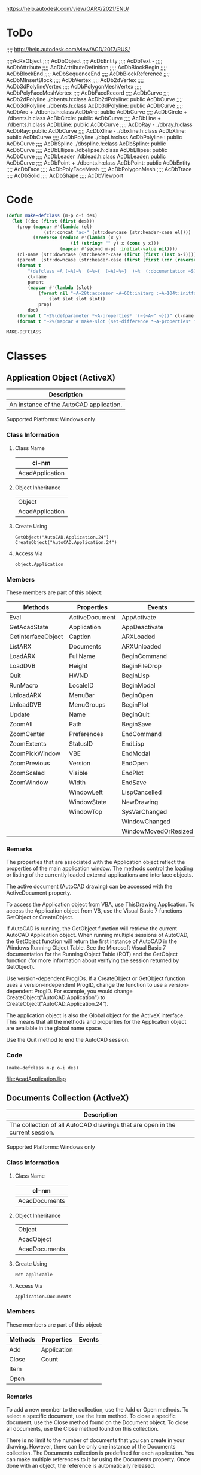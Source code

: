 
https://help.autodesk.com/view/OARX/2021/ENU/

* ToDo
 ;;;; http://help.autodesk.com/view/ACD/2017/RUS/

 ;;;;AcRxObject
 ;;;;  AcDbObject
 ;;;;     AcDbEntity
 ;;;;      AcDbText -
 ;;;;        AcDbAttribute
 ;;;;        AcDbAttributeDefinition
 ;;;;      AcDbBlockBegin
 ;;;;      AcDbBlockEnd
 ;;;;      AcDbSequenceEnd
 ;;;;      AcDbBlockReference
 ;;;;        AcDbMInsertBlock
 ;;;;      AcDbVertex
 ;;;;        AcDb2dVertex
 ;;;;        AcDb3dPolylineVertex
 ;;;;        AcDbPolygonMeshVertex
 ;;;;        AcDbPolyFaceMeshVertex
 ;;;;        AcDbFaceRecord
 ;;;;      AcDbCurve
 ;;;;        AcDb2dPolyline                  ./dbents.h:class AcDb2dPolyline: public AcDbCurve 
 ;;;;        AcDb3dPolyline                  ./dbents.h:class AcDb3dPolyline: public AcDbCurve 
 ;;;;        AcDbArc                +        ./dbents.h:class AcDbArc: public AcDbCurve 
 ;;;;        AcDbCircle             +        ./dbents.h:class AcDbCircle: public AcDbCurve 
 ;;;;        AcDbLine               +        ./dbents.h:class AcDbLine: public AcDbCurve 
 ;;;;        AcDbRay                -        ./dbray.h:class AcDbRay: public AcDbCurve 
 ;;;;        AcDbXline              -        ./dbxline.h:class AcDbXline: public AcDbCurve
 ;;;;        AcDbPolyline                    ./dbpl.h:class AcDbPolyline : public AcDbCurve
 ;;;;        AcDbSpline                      ./dbspline.h:class AcDbSpline: public AcDbCurve
 ;;;;        AcDbEllipse                     ./dbelipse.h:class AcDbEllipse: public  AcDbCurve
 ;;;;        AcDbLeader                      ./dblead.h:class AcDbLeader: public  AcDbCurve  
 ;;;;      AcDbPoint                +        ./dbents.h:class AcDbPoint: public AcDbEntity
 ;;;;      AcDbFace
 ;;;;      AcDbPolyFaceMesh
 ;;;;      AcDbPolygonMesh
 ;;;;      AcDbTrace
 ;;;;      AcDbSolid
 ;;;;      AcDbShape
 ;;;;      AcDbViewport

* Code
#+name: code
#+begin_src lisp
  (defun make-defclass (m-p o-i des)
    (let ((doc (first (first des)))
	  (prop (mapcar #'(lambda (el)
			    (str:concat "ac-" (str:downcase (str:header-case el))))
			(nreverse (reduce #'(lambda (x y)
					      (if (string= "" y) x (cons y x)))
					  (mapcar #'second m-p) :initial-value nil))))
	  (cl-name (str:downcase (str:header-case (first (first (last o-i))))))
	  (parent  (str:downcase (str:header-case (first (first (cdr (reverse o-i))))))))
      (format t 
	      "(defclass ~A (~A)~%  (~%~{  (~A)~%~}  )~%  (:documentation ~S))" 
	      cl-name
	      parent
	      (mapcar #'(lambda (slot)
			  (format nil "~A~28t:accessor ~A~66t:initarg :~A~104t:initform nil :documentation ~S"
				  slot slot slot slot))
		      prop)
	      doc)
      (format t "~2%(defparameter *~A-properties* '(~{~A~^ ~}))" cl-name prop)
      (format t "~2%(mapcar #'make-slot (set-difference *~A-properties* *~A-properties*))" cl-name parent)))
#+end_src

#+RESULTS: code
: MAKE-DEFCLASS

* Classes
** Application Object (ActiveX)
#+name: des-AcadApplication
| Description                             |
|-----------------------------------------|
| An instance of the AutoCAD application. |

Supported Platforms: Windows only
*** Class Information
**** Class Name
#+name: cl-AcadDocument
| cl-nm           |
|-----------------|
| AcadApplication |

**** Object Inheritance
#+name: o-i-AcadApplication
| Object          |
| AcadApplication |

**** Create Using
#+BEGIN_SRC VBA
    GetObject("AutoCAD.Application.24")
    CreateObject("AutoCAD.Application.24")
#+END_SRC

**** Access Via
#+BEGIN_SRC VBA
    object.Application
#+END_SRC

*** Members

These members are part of this object:
#+name: m-p-AcadApplication
| Methods            | Properties     | Events               |
|--------------------+----------------+----------------------|
| Eval               | ActiveDocument | AppActivate          |
| GetAcadState       | Application    | AppDeactivate        |
| GetInterfaceObject | Caption        | ARXLoaded            |
| ListARX            | Documents      | ARXUnloaded          |
| LoadARX            | FullName       | BeginCommand         |
| LoadDVB            | Height         | BeginFileDrop        |
| Quit               | HWND           | BeginLisp            |
| RunMacro           | LocaleID       | BeginModal           |
| UnloadARX          | MenuBar        | BeginOpen            |
| UnloadDVB          | MenuGroups     | BeginPlot            |
| Update             | Name           | BeginQuit            |
| ZoomAll            | Path           | BeginSave            |
| ZoomCenter         | Preferences    | EndCommand           |
| ZoomExtents        | StatusID       | EndLisp              |
| ZoomPickWindow     | VBE            | EndModal             |
| ZoomPrevious       | Version        | EndOpen              |
| ZoomScaled         | Visible        | EndPlot              |
| ZoomWindow         | Width          | EndSave              |
|                    | WindowLeft     | LispCancelled        |
|                    | WindowState    | NewDrawing           |
|                    | WindowTop      | SysVarChanged        |
|                    |                | WindowChanged        |
|                    |                | WindowMovedOrResized |

*** Remarks

The properties that are associated with the Application object reflect the properties of the main application window. The methods control the loading or listing of the currently loaded external applications and interface objects.

The active document (AutoCAD drawing) can be accessed with the ActiveDocument property.

To access the Application object from VBA, use ThisDrawing.Application. To access the Application object from VB, use the Visual Basic 7 functions GetObject or CreateObject.

If AutoCAD is running, the GetObject function will retrieve the current AutoCAD Application object. When running multiple sessions of AutoCAD, the GetObject function will return the first instance of AutoCAD in the Windows Running Object Table. See the Microsoft Visual Basic 7 documentation for the Running Object Table (ROT) and the GetObject function (for more information about verifying the session returned by GetObject).

Use version-dependent ProgIDs. If a CreateObject or GetObject function uses a version-independent ProgID, change the function to use a version-dependent ProgID. For example, you would change CreateObject("AutoCAD.Application") to CreateObject("AutoCAD.Application.24").

The application object is also the Global object for the ActiveX interface. This means that all the methods and properties for the Application object are available in the global name space.

Use the Quit method to end the AutoCAD session.

*** Code
#+name: AcadApplication
#+header: :var m-p=m-p-AcadApplication
#+header: :var o-i=o-i-AcadApplication
#+header: :var des=des-AcadApplication
#+header: :var code=code
#+header: :results output file
#+header: :file AcadApplication.lisp
#+begin_src lisp 
  (make-defclass m-p o-i des)
#+end_src

#+RESULTS: AcadApplication
[[file:AcadApplication.lisp]]

** Documents Collection (ActiveX)
#+name: des-AcadDocuments
| Description                                                                  |
|------------------------------------------------------------------------------|
| The collection of all AutoCAD drawings that are open in the current session. |

Supported Platforms: Windows only
*** Class Information

**** Class Name
#+name: cl-AcadDocuments
| cl-nm         |
|---------------|
| AcadDocuments |

**** Object Inheritance
#+name: o-i-AcadDocuments
| Object        |
| AcadObject    |
| AcadDocuments |

**** Create Using
#+BEGIN_SRC VBA
  Not applicable
#+END_SRC

**** Access Via
#+BEGIN_SRC VBA
  Application.Documents
#+END_SRC
    
*** Members

These members are part of this object:
#+name: m-p-AcadDocuments
| Methods | Properties  | Events |
|---------+-------------+--------|
| Add     | Application |        |
| Close   | Count       |        |
| Item    |             |        |
| Open    |             |        |
*** Remarks

To add a new member to the collection, use the Add or Open methods. To select a specific document, use the Item method. To close a specific document, use the Close method found on the Document object. To close all documents, use the Close method found on this collection.

There is no limit to the number of documents that you can create in your drawing. However, there can be only one instance of the Documents collection. The Documents collection is predefined for each application. You can make multiple references to it by using the Documents property. Once done with an object, the reference is automatically released.
*** Code
#+name: AcadDocuments
#+header: :var m-p=m-p-AcadDocuments
#+header: :var o-i=o-i-AcadDocuments
#+header: :var des=des-AcadDocuments
#+header: :var code=code
#+header: :results output file
#+header: :file AcadDocuments.lisp
#+begin_src lisp 
 (make-defclass m-p o-i des)
#+end_src

#+RESULTS: AcadDocuments
[[file:AcadDocuments.lisp]]

** Database Object (ActiveX)
#+name: des-AcadDatabase
| Description                    |
|--------------------------------|
| The contents of an XRef block. |

Supported Platforms: Windows only
*** Class Information
**** Class Name
| cl-nm        |
|--------------|
| AcadDatabase |
**** Object Inheritance
| Object       |
| AcadDatabase |

**** Create Using
#+BEGIN_SRC VBA
  Not applicable
#+END_SRC
    
**** Access Via
#+BEGIN_SRC VBA
    Block.XRefDatabase
#+END_SRC
    
*** Members

These members are part of this object:
#+name: m-p-AcadDatabase
| Methods          | Properties             | Events |
|------------------+------------------------+--------|
| CopyObjects      | Blocks                 |        |
| HandleToObject   | Dictionaries           |        |
| ObjectIdToObject | DimStyles              |        |
|                  | ElevationModelSpace    |        |
|                  | ElevationPaperSpace    |        |
|                  | Groups                 |        |
|                  | Layers                 |        |
|                  | Layouts                |        |
|                  | Limits                 |        |
|                  | Linetypes              |        |
|                  | Material               |        |
|                  | ModelSpace             |        |
|                  | PaperSpace             |        |
|                  | PlotConfigurations     |        |
|                  | Preferences            |        |
|                  | RegisteredApplications |        |
|                  | SectionManager         |        |
|                  | SummaryInfo            |        |
|                  | TextStyles             |        |
|                  | UserCoordinateSystems  |        |
|                  | Viewports              |        |
|                  | Views                  |        |
Remarks

This object provides access to the contents of an external reference block. It is only available on blocks whose IsXRef property is equal to True.
Release Information

Releases: AutoCAD 2000 and later

    The FileDependencies property was removed in AutoCAD 2018 and AutoCAD 2018-based products.


*** Code
#+name: AcadDatabase
#+header: :var m-p=m-p-AcadDatabase
#+header: :var o-i=o-i-AcadDatabase
#+header: :var des=des-AcadDatabase
#+header: :var code=code
#+header: :results output file file
#+header: :file AcadDatabase.lisp
#+begin_src lisp 
  (make-defclass m-p o-i des)
#+end_src

#+RESULTS: AcadDatabase
[[file:AcadDatabase.lisp]]

** Document Object (ActiveX)
#+name: des-AcadDocument
| Description         |
|---------------------|
| An AutoCAD drawing. |

Supported Platforms: Windows only
*** Class Information
**** Class Name
#+name: cl-AcadDocument
| cl-nm        |
|--------------|
| AcadDocument |
**** Object Inheritance
#+name: o-i-AcadDocument
| Object       |
| AcadDatabase |
| AcadDocument |
**** Create Using
#+BEGIN_SRC VBA
    Documents.Add
    Documents.Open
    Document.New
#+END_SRC

**** Access Via
#+BEGIN_SRC VBA
    Documents.Item
    Application.ActiveDocument
#+END_SRC
*** Members

These members are part of this object:

#+name: m-p-AcadDocument
| Methods          | Properties             | Events                   |
|------------------+------------------------+--------------------------|
| Activate         | Active                 | Activate                 |
| AuditInfo        | ActiveDimStyle         | BeginClose               |
| Close            | ActiveLayer            | BeginCommand             |
| CopyObjects      | ActiveLayout           | BeginDocClose            |
| EndUndoMark      | ActiveLinetype         | BeginDoubleClick         |
| Export           | ActiveMaterial         | BeginLISP                |
| GetVariable      | ActivePViewport        | BeginPlot                |
| HandleToObject   | ActiveSelectionSet     | BeginRightClick          |
| Import           | ActiveSpace            | BeginSave                |
| LoadShapeFile    | ActiveTextStyle        | BeginShortcutMenuCommand |
| New              | ActiveUCS              | BeginShortcutMenuDefault |
| ObjectIDToObject | ActiveViewport         | BeginShortcutMenuEdit    |
| Open             | Application            | BeginShortcutMenuGrip    |
| PostCommand      | Blocks                 | BeginShortcutMenuOSnap   |
| PurgeAll         | Database               | Deactivate               |
| Regen            | Dictionaries           | EndCommand               |
| Save             | DimStyles              | EndLISP                  |
| SaveAs           | ElevationModelSpace    | EndPlot                  |
| SendCommand      | ElevationPaperSpace    | EndSave                  |
| SetVariable      | FullName               | EndShortcutMenu          |
| StartUndoMark    | Groups                 | LayoutSwitched           |
| WBlock           | Height                 | LISPCancelled            |
|                  | HWND                   | ObjectAdded              |
|                  | Layers                 | ObjectErased             |
|                  | Layouts                | ObjectModified           |
|                  | Limits                 | SelectionChanged         |
|                  | Linetypes              | WindowChanged            |
|                  | Materials              | WindowMovedOrResized     |
|                  | ModelSpace             |                          |
|                  | MSpace                 |                          |
|                  | Name                   |                          |
|                  | ObjectSnapMode         |                          |
|                  | PaperSpace             |                          |
|                  | Path                   |                          |
|                  | PickfirstSelectionSet  |                          |
|                  | Plot                   |                          |
|                  | PlotConfigurations     |                          |
|                  | Preferences            |                          |
|                  | ReadOnly               |                          |
|                  | RegisteredApplications |                          |
|                  | Saved                  |                          |
|                  | SectionManager         |                          |
|                  | SelectionSets          |                          |
|                  | SummaryInfo            |                          |
|                  | TextStyles             |                          |
|                  | UserCoordinateSystems  |                          |
|                  | Utility                |                          |
|                  | Viewports              |                          |
|                  | Views                  |                          |
|                  | Width                  |                          |
|                  | WindowState            |                          |
|                  | WindowTitle            |                          |
*** Remarks

The active document (AutoCAD drawing) can be accessed using ThisDrawing in VBA, or through the ActiveDocument property in VB. Because AutoCAD works with only one document at a time, and that document represents one database, the active document can be thought of as the current database as well as the current document.

Certain objects in the drawing establish the format, location, or style that new objects being added to the drawing will adopt. These objects include the DimensionStyle, TextStyle, Linetype, Viewport, and Layer objects. A drawing may contain many of these types of objects, but only one may be active at a time. For example, there may be several linetypes available in a drawing, but only one, designated as the active one, will be used when creating a new entity. The Document object contains the references to these active objects. To set an existing object as the active object, use the properties listed below.

The Document object also contains a property (or link) for all the collections. From these collections, you can iterate through every object in the drawing.

To access drawing properties such as Title , Subject, Author, and Keywords , the AcadSummaryInfo interface, accessible as a property of the Document object, must be used.

To create or open a Document object, use the Open method.

Using Paper Space and Model Space
    From the Document object, you control the model space and paper space settings. By default, a drawing is opened in the model space, with the tiled viewport setting. Use the ActiveSpace property, MSpace property, and the Display method to control the model space and paper space settings. See the PViewport object for more information about using these properties and methods. 
Resetting Active Objects
    Changes to most active objects, such as the active layer and active linetype, are displayed immediately. However, several objects must be reset for changes to appear. These objects are the active text style, active UCS, and the active viewport. To reset the objects, simply call the ActiveTextStyle, ActiveUCS, or ActiveViewport property, using the updated object. 

Release Information

Releases: AutoCAD 2000 and later

    The FileDependencies property was removed in AutoCAD 2018 and AutoCAD 2018-based products.
*** Code
#+name: AcadDocument
#+header: :var m-p=m-p-AcadDocument
#+header: :var o-i=o-i-AcadDocument
#+header: :var des=des-AcadDocument
#+header: :var code=code
#+header: :results output file
#+header: :file AcadDocument.lisp
#+begin_src lisp 
 (make-defclass m-p o-i des)
#+end_src

#+RESULTS: AcadDocument
[[file:AcadDocument.lisp]]

** Blocks Collection (ActiveX)
#+name: des-AcadBlocks
| Description                                  |
|----------------------------------------------|
| The collection of all blocks in the drawing. |

Supported Platforms: Windows only
*** Class Information
**** Class Name
#+name: cl-AcadBlocks
| cl-nm      |
|------------|
| AcadBlocks |
**** Object Inheritance
#+name: o-i-AcadBlocks
| Object     |
| AcadObject |
| AcadBlocks |

**** Create Using
#+BEGIN_SRC #+BEGIN_SRC VBA
    Not applicable
#+END_SRC

**** Access Via
#+BEGIN_SRC #+BEGIN_SRC VBA
    Document.Blocks
#+END_SRC
*** Members

These members are part of this object:

#+name: m-p-AcadBlocks
| Methods                | Properties             | Events |
|------------------------+------------------------+--------|
| Add                    | Application            |        |
| GetExtensionDictionary | Count                  |        |
| GetXData               | Document               |        |
| Item                   | Handle                 |        |
| SetXData               | HasExtensionDictionary |        |
|                        | ObjectID               |        |
|                        | ObjectName             |        |
|                        | OwnerID                |        |

*** Remarks

To add a new member to the collection, use the Add method. To select a specific block, use the Item method.

There are two special blocks in the collection. One contains the collection of all model space entities, the ModelSpace collection; the other contains all paper space entities, the PaperSpace collection.

Although the Blocks collection inherits a Delete method, you cannot actually delete the collection. Attempting to delete the Blocks collection will result in an error, therefore the Delete method has been removed from the documentation for this collection.

There is no limit to the number of blocks you can create in your drawing. However, there can be only one instance of the Blocks collection. The Blocks collection is predefined for each drawing. You can make multiple references to it by using the Blocks property. Once done with an object, the reference is automatically released.
*** Code
#+name:AcadBlocks
#+header: :var m-p=m-p-AcadBlocks
#+header: :var o-i=o-i-AcadBlocks
#+header: :var des=des-AcadBlocks
#+header: :var code=code
#+header: :results output file
#+header: :file AcadBlocks.lisp
#+begin_src lisp 
 (make-defclass m-p o-i des)
#+end_src

#+RESULTS: AcadBlocks
[[file:AcadBlocks.lisp]]

** Dictionaries Collection (ActiveX)
#+name: des-AcadDictionaries
| Description                                        |
|----------------------------------------------------|
| The collection of all dictionaries in the drawing. |

Supported Platforms: Windows only
*** Class Information
**** Class Name
#+name: cl-AcadDictionaries
| cl-nm            |
|------------------|
| AcadDictionaries |
**** Object Inheritance
#+name: o-i-AcadDictionaries
| Object           |
| AcadObject       |
| AcadDictionaries |

**** Create Using
#+BEGIN_SRC VBA
    Not applicable
#+END_SRC

**** Access Via

    VBA

    Document.Dictionaries

*** Members

These members are part of this object:

#+name: m-p-AcadDictionaries
| Methods                | Properties             | Events   |
|------------------------+------------------------+----------|
| Add                    | Application            | Modified |
| GetExtensionDictionary | Count                  |          |
| GetXData               | Document               |          |
| Item                   | Handle                 |          |
| SetXData               | HasExtensionDictionary |          |
|                        | ObjectID               |          |
|                        | ObjectName             |          |
|                        | OwnerID                |          |
*** Remarks

To add a new member to the collection, use the Add method. To select a specific dictionary, use the Item method.

Although the Dictionaries collection inherits a Delete method, you cannot actually delete the collection. Attempting to delete the Dictionaries collection will result in an error. The Delete method has been removed from the documentation for this collection.

There is no limit to the number of dictionaries that you can create in your drawing. However, there can be only one instance of the Dictionaries collection. The Dictionaries collection is predefined for each drawing. You can make multiple references to it by using the Dictionaries property. Once done with an object, the reference is automatically released.
*** Code
#+name:AcadDictionaries
#+header: :var m-p=m-p-AcadDictionaries
#+header: :var o-i=o-i-AcadDictionaries
#+header: :var des=des-AcadDictionaries
#+header: :var code=code
#+header: :results output file
#+header: :file AcadDictionaries.lisp
#+begin_src lisp 
 (make-defclass m-p o-i des)
#+end_src

#+RESULTS: AcadDictionaries
[[file:AcadDictionaries.lisp]]

** DimStyles Collection (ActiveX)
#+name: des-AcadDimStyles
| Description                                            |
|--------------------------------------------------------|
| The collection of all dimension styles in the drawing. |

Supported Platforms: Windows only
*** Class Information
**** Class Name
#+name: cl-AcadDimStyles
| cl-nm         |
|---------------|
| AcadDimStyles |
**** Object Inheritance
#+name: o-i-AcadDimStyles
| Object        |
| AcadObject    |
| AcadDimStyles |

**** Create Using
#+BEGIN_SRC VBA
    Not applicable
#+END_SRC

**** Access Via
#+BEGIN_SRC VBA
Document.DimStyles
#+END_SRC

*** Members

These members are part of this object:

#+name: m-p-AcadDimStyles
| Methods                | Properties             | Events   |
|------------------------+------------------------+----------|
| Add                    | Application            | Modified |
| GetExtensionDictionary | Count                  |          |
| GetXData               | Document               |          |
| Item                   | Handle                 |          |
| SetXData               | HasExtensionDictionary |          |
|                        | ObjectID               |          |
|                        | ObjectName             |          |
|                        | OwnerID                |          |
*** Remarks

To add a new member to the collection, use the Add method. To select a specific dimension style, use the Item method.

Although the DimStyles collection inherits a Delete method, you cannot actually delete the collection. Attempting to delete the DimStyles collection will result in an error. The Delete method has been removed from the documentation for this collection.

There is no limit to the number of dimension styles that you can create in your drawing. However, there can be only one instance of the DimStyles collection. The DimStyles collection is predefined for each drawing. You can make multiple references to it by using the DimStyles property. Once done with an object, the reference is automatically released.
*** Code
#+name:AcadDimStyles
#+header: :var m-p=m-p-AcadDimStyles
#+header: :var o-i=o-i-AcadDimStyles
#+header: :var des=des-AcadDimStyles
#+header: :var code=code
#+header: :results output file
#+header: :file AcadDimStyles.lisp
#+begin_src lisp 
 (make-defclass m-p o-i des)
#+end_src

#+RESULTS: AcadDimStyles
[[file:AcadDimStyles.lisp]]

** Groups Collection (ActiveX)
#+name: des-AcadGroups
| Description                                  |
|----------------------------------------------|
| The collection of all groups in the drawing. |

Supported Platforms: Windows only
*** Class Information
**** Class Name
#+name: cl-AcadGroups
| cl-nm      |
|------------|
| AcadGroups |
**** Object Inheritance
#+name: o-i-AcadGroups
| Object     |
| AcadObject |
| AcadGroups |

**** Create Using
#+BEGIN_SRC VBA
#+END_SRC
    Not applicable
#+END_SRC

**** Access Via

    VBA

    Document.Groups

*** Members

These members are part of this object:

#+name: m-p-AcadGroups
| Methods                | Properties             | Events   |
|------------------------+------------------------+----------|
| Add                    | Application            | Modified |
| GetExtensionDictionary | Count                  |          |
| GetXData               | Document               |          |
| Item                   | Handle                 |          |
| SetXData               | HasExtensionDictionary |          |
|                        | ObjectID               |          |
|                        | ObjectName             |          |
|                        | OwnerID                |          |
*** Remarks

To add a new member to the collection, use the Add method. To select a specific group, use the Item method.

Although the Groups collection inherits a Delete method, you cannot actually delete the collection. Attempting to delete the Groups collection will result in an error, therefore the Delete method has been removed from the documentation for this collection.

There is no limit to the number of groups you can create in your drawing. However, there can be only one instance of the Groups collection. The Groups collection is predefined for each drawing. You can make multiple references to it by using the Groups property. Once done with an object, the reference is automatically released.
*** Code
#+name:AcadGroups
#+header: :var m-p=m-p-AcadGroups
#+header: :var o-i=o-i-AcadGroups
#+header: :var des=des-AcadGroups
#+header: :var code=code
#+header: :results output file
#+header: :file AcadGroups.lisp
#+begin_src lisp 
 (make-defclass m-p o-i des)
#+end_src

#+RESULTS: AcadGroups
[[file:AcadGroups.lisp]]

** Layers Collection (ActiveX)
#+name: des-AcadLayers
| Description                                  |
|----------------------------------------------|
| The collection of all layers in the drawing. |

Supported Platforms: Windows only
*** Class Information
**** Class Name
#+name: cl-AcadLayers
| cl-nm      |
|------------|
| AcadLayers |
**** Object Inheritance
#+name: o-i-AcadLayers
| Object     |
| AcadObject |
| AcadLayers |
**** Create Using
#+BEGIN_SRC VBA
    Not applicable


#+END_SRC
**** Access Via

    VBA

    Document.Layers

*** Members

These members are part of this object:

#+name: m-p-AcadLayers
| Methods                | Properties             | Events   |
|------------------------+------------------------+----------|
| Add                    | Application            | Modified |
| GenerateUsageData      | Count                  |          |
| GetExtensionDictionary | Document               |          |
| GetXData               | Handle                 |          |
| Item                   | HasExtensionDictionary |          |
| SetXData               | ObjectID               |          |
|                        | ObjectName             |          |
|                        | OwnerID                |          |
*** Remarks

To add a new member to the collection, use the Add method. To select a specific layer, use the Item method.

Although the Layers collection inherits a Delete method, you cannot actually delete the collection. Attempting to delete the Layers collection will result in an error. The Delete method has been removed from the documentation for this collection.

There is no limit to the number of layers that you can create in your drawing. However, there can be only one instance of the Layers collection. The Layers collection is predefined for each drawing. You can make multiple references to it by using the Layers property. Once done with an object, the reference is automatically released.
*** Code
#+name:AcadLayers
#+header: :var m-p=m-p-AcadLayers
#+header: :var o-i=o-i-AcadLayers
#+header: :var des=des-AcadLayers
#+header: :var code=code
#+header: :results output file
#+header: :file AcadLayers.lisp
#+begin_src lisp 
 (make-defclass m-p o-i des)
#+end_src

#+RESULTS: AcadLayers
[[file:AcadLayers.lisp]]

** Layouts Collection (ActiveX)
#+name: des-AcadLayouts
| Description                                   |
|-----------------------------------------------|
| The collection of all layouts in the drawing. |

Supported Platforms: Windows only
*** Class Information
**** Class Name
#+name: cl-AcadLayouts
| cl-nm       |
|-------------|
| AcadLayouts |
**** Object Inheritance
#+name: o-i-AcadLayouts
| Object      |
| AcadObject  |
| AcadLayouts |

**** Create Using
#+BEGIN_SRC VBA
    Not applicable
#+END_SRC

**** Access Via

#+BEGIN_SRC VBA
    Document.Layouts
#END_SRC
*** Members

These members are part of this object:

#+name: m-p-AcadLayouts
| Methods                | Properties             | Events |
|------------------------+------------------------+--------|
| Add                    | Application            |        |
| GetExtensionDictionary | Count                  |        |
| GetXData               | Document               |        |
| Item                   | Handle                 |        |
| SetXData               | HasExtensionDictionary |        |
|                        | ObjectID               |        |
|                        | ObjectName             |        |
|                        | OwnerID                |        |
*** Remarks

To add a new Layout to the collection, use the Add method. When a new layout is created, it is not automatically made current. To make a layout current, use the ActiveLayout property.

You can create a maximum of 255 layouts in your drawing. There can be only one instance of the Layouts collection. The Layouts collection is predefined for each document.

To select a specific layout, including the ModelSpace and PaperSpace collections, use the Item method.

Although the Layouts collection inherits a Delete method, you cannot actually delete the collection. Attempting to delete the Layouts collection will result in an error. The Delete method has been removed from the documentation for this collection.
*** Code
#+name:AcadLayouts
#+header: :var m-p=m-p-AcadLayouts
#+header: :var o-i=o-i-AcadLayouts
#+header: :var des=des-AcadLayouts
#+header: :var code=code
#+header: :results output file
#+header: :file AcadLayouts.lisp
#+begin_src lisp 
 (make-defclass m-p o-i des)
#+end_src

#+RESULTS: AcadLayouts
[[file:AcadLayouts.lisp]]

** Linetypes Collection (ActiveX)
#+name: des-AcadLineTypes
| Description                                     |
|-------------------------------------------------|
| The collection of all linetypes in the drawing. |

Supported Platforms: Windows only
*** Class Information
**** Class Name
#+name: cl-AcadLineTypes
| cl-nm         |
|---------------|
| AcadLineTypes |
**** Object Inheritance
#+name: o-i-AcadLineTypes
| Object        |
| AcadObject    |
| AcadLineTypes |

**** Create Using

#+BEGIN_SRC VBA
    Not applicable
#END_SRC
**** Access Via

#+BEGIN_SRC VBA
    Document.Linetypes
#END_SRC
*** Members

These members are part of this object:

#+name: m-p-AcadLineTypes
| Methods                | Properties             | Events   |
|------------------------+------------------------+----------|
| Add                    | Application            | Modified |
| GetExtensionDictionary | Count                  |          |
| GetXData               | Document               |          |
| Item                   | Handle                 |          |
| Load                   | HasExtensionDictionary |          |
| SetXData               | ObjectID               |          |
|                        | ObjectName             |          |
|                        | OwnerID                |          |
*** Remarks

To add a new member to the collection, use the Add method. To select a specific linetype, use the Item method.

Although the Linetypes collection inherits a Delete method, you cannot actually delete the collection. Attempting to delete the Linetypes collection will result in an error. The Delete method has been removed from the documentation for this collection.

There is no limit to the number of linetypes that you can create in your drawing. However, there can be only one instance of the Linetypes collection that is predefined for each drawing. You can make multiple references to it by using the Linetypes property. Once done with an object, the reference is automatically released.
*** Code
#+name:AcadLineTypes
#+header: :var m-p=m-p-AcadLineTypes
#+header: :var o-i=o-i-AcadLineTypes
#+header: :var des=des-AcadLineTypes
#+header: :var code=code
#+header: :results output file
#+header: :file AcadLineTypes.lisp
#+begin_src lisp 
 (make-defclass m-p o-i des)
#+end_src

#+RESULTS: AcadLineTypes
[[file:AcadLineTypes.lisp]]

** Materials Collection (ActiveX)
#+name: des-AcadMaterials
| Description                                     |
|-------------------------------------------------|
| The collection of all materials in the drawing. |

Supported Platforms: Windows only
*** Class Information
**** Class Name
#+name: cl-AcadMaterials
| cl-nm         |
|---------------|
| AcadMaterials |
**** Object Inheritance
#+name: o-i-AcadMaterials
| Object        |
| AcadObject    |
| AcadMaterials |

**** Create Using

#+BEGIN_SRC VBA
    Not applicable
#END_SRC
**** Access Via

#+BEGIN_SRC VBA
    Database.Materials
#END_SRC
*** Members

These members are part of this object:

#+name: m-p-AcadMaterials
| Methods                | Properties             | Events   |
|------------------------+------------------------+----------|
| Add                    | Application            | Modified |
| GetExtensionDictionary | Count                  |          |
| GetXData               | Document               |          |
| Item                   | Handle                 |          |
| SetXData               | HasExtensionDictionary |          |
|                        | ObjectID               |          |
|                        | ObjectName             |          |
|                        | OwnerID                |          |
*** Remarks

Use the Materials object to access materials defined in a drawing. You can create new materials by using the Add method.

Although the Materials collection inherits a Delete method, you cannot actually delete the collection. Attempting to delete this collection will result in an error. The Delete method has been removed from the documentation for this collection.
*** Code
#+name:AcadMaterials
#+header: :var m-p=m-p-AcadMaterials
#+header: :var o-i=o-i-AcadMaterials
#+header: :var des=des-AcadMaterials
#+header: :var code=code
#+header: :results output file
#+header: :file AcadMaterials.lisp
#+begin_src lisp 
 (make-defclass m-p o-i des)
#+end_src

#+RESULTS: AcadMaterials
[[file:AcadMaterials.lisp]]

** MLeaderStyle Object (ActiveX)
#+name: des-AcadMLeaderStyle
| Description                                 |
|---------------------------------------------|
| Adds, modifies, and deletes MLeader styles. |

Supported Platforms: Windows only
*** Class Information
**** Class Name
#+name: cl-AcadMLeaderStyle
| cl-nm            |
|------------------|
| AcadMLeaderStyle |
**** Object Inheritance
#+name: o-i-AcadMLeaderStyle
| Object           |
| AcadObject       |
| AcadMLeaderStyle |
**** Create Using

#+BEGIN_SRC VBA
    Dim Dictionary As AcadDictionary
    Set Dictionary = Document.Dictionaries.Item("ACAD_MLEADERSTYLE")
    Dictionary.AddObject("<Style Name>", "AcDbMLeaderStyle")
#END_SRC
**** Access Via

#+BEGIN_SRC VBA
    Dim Dictionary As AcadDictionary
    Set Dictionary = Document.Dictionaries.Item("ACAD_MLEADERSTYLE")
    Dictionary.Item
#END_SRC
*** Members

These members are part of this object:

#+name: m-p-AcadMLeaderStyle
| Methods        | Properties                   | Events   |
|----------------+------------------------------+----------|
| Delete         | AlignSpace                   | Modified |
| GetBoundingBox | Annotative                   |          |
| GetXData       | Application                  |          |
| SetXData       | ArrowSize                    |          |
|                | ArrowSymbol                  |          |
|                | BitFlags                     |          |
|                | Block                        |          |
|                | BlockColor                   |          |
|                | BlockConnectionType          |          |
|                | BlockRotation                |          |
|                | BlockScale                   |          |
|                | BreakSize                    |          |
|                | ContentType                  |          |
|                | Description                  |          |
|                | Document                     |          |
|                | DoglegLength                 |          |
|                | DrawLeaderOrderType          |          |
|                | DrawMLeaderOrderType         |          |
|                | EnableBlockRotation          |          |
|                | EnableBlockScale             |          |
|                | EnableDogleg                 |          |
|                | EnableFrameText              |          |
|                | EnableLanding                |          |
|                | FirstSegmentAngleConstraint  |          |
|                | Handle                       |          |
|                | HasExtensionDictionary       |          |
|                | LandingGap                   |          |
|                | LeaderLineColor              |          |
|                | LeaderLineType               |          |
|                | LeaderLineTypeId             |          |
|                | LeaderLineWeight             |          |
|                | MaxLeaderSegmentsPoints      |          |
|                | Name                         |          |
|                | ObjectID                     |          |
|                | ObjectName                   |          |
|                | OverwritePropChanged         |          |
|                | OwnerID                      |          |
|                | ScaleFactor                  |          |
|                | SecondSegmentAngleConstraint |          |
|                | TextAlignmentType            |          |
|                | TextAngleType                |          |
|                | TextAttachmentDirection      |          |
|                | TextBottomAttachmentType     |          |
|                | TextColor                    |          |
|                | TextHeight                   |          |
|                | TextLeftAttachmentType       |          |
|                | TextRightAttachmentType      |          |
|                | TextString                   |          |
|                | TextStyle                    |          |
|                | TextTopAttachmentType        |          |
*** Remarks

You can use the MLeaderStyle object to store MLeader formatting. The object controls the initial formatting of a newly created MLeader object.
*** Code
#+name:AcadMLeaderStyle
#+header: :var m-p=m-p-AcadMLeaderStyle
#+header: :var o-i=o-i-AcadMLeaderStyle
#+header: :var des=des-AcadMLeaderStyle
#+header: :var code=code
#+header: :results output file
#+header: :file AcadMLeaderStyle.lisp
#+begin_src lisp 
 (make-defclass m-p o-i des)
#+end_src

#+RESULTS: AcadMLeaderStyle
[[file:AcadMLeaderStyle.lisp]]

** PlotConfigurations Collection (ActiveX)
#+name: des-AcadPlotConfigurations
| Description                          |
|--------------------------------------|
| A collection of named plot settings. |

Supported Platforms: Windows only
*** Class Information
**** Class Name
#+name: cl-AcadPlotConfigurations
| cl-nm                  |
|------------------------|
| AcadPlotConfigurations |
**** Object Inheritance
#+name: o-i-AcadPlotConfigurations
| Object                 |
| AcadObject             |
| AcadPlotConfigurations |
**** Create Using

#+BEGIN_SRC VBA
    Not applicable
#END_SRC
**** Access Via

#+BEGIN_SRC VBA
    Document.PlotConfigurations
#END_SRC
*** Members

These members are part of this object:

#+name: m-p-AcadPlotConfigurations
| Methods                | Properties             | Events   |
|------------------------+------------------------+----------|
| Add                    | Application            | Modified |
| GetExtensionDictionary | Count                  |          |
| GetXData               | Document               |          |
| Item                   | Handle                 |          |
| SetXData               | HasExtensionDictionary |          |
|                        | ObjectID               |          |
|                        | ObjectName             |          |
|                        | OwnerID                |          |
*** Remarks

A plot configuration is similar to a layout; as both contain identical plot information. The difference is that a layout is associated with a Block object containing the geometry to plot. A plot configuration is not associated with a particular Block object. A plot configuration is simply a named collection of plot settings available for use with any geometry.

Although the PlotConfigurations collection inherits a Delete method, you cannot actually delete the collection. Attempting to delete this collection will result in an error. The Delete method has been removed from the documentation for this collection.

To create a new plot configuration, use the Add method.
*** Code
#+name:AcadPlotConfigurations
#+header: :var m-p=m-p-AcadPlotConfigurations
#+header: :var o-i=o-i-AcadPlotConfigurations
#+header: :var des=des-AcadPlotConfigurations
#+header: :var code=code
#+header: :results output file
#+header: :file AcadPlotConfigurations.lisp
#+begin_src lisp 
 (make-defclass m-p o-i des)
#+end_src

#+RESULTS: AcadPlotConfigurations
[[file:AcadPlotConfigurations.lisp]]

** RegisteredApplications Collection (ActiveX)
#+name: des-AcadRegisteredApplications
| Description                                                   |
|---------------------------------------------------------------|
| The collection of all registered applications in the drawing. |

Supported Platforms: Windows only
*** Class Information
**** Class Name
#+name: cl-AcadRegisteredApplications
| cl-nm                      |
|----------------------------|
| AcadRegisteredApplications |
**** Object Inheritance
#+name: o-i-AcadRegisteredApplications
| Object                     |
| AcadObject                 |
| AcadRegisteredApplications |
**** Create Using

#+BEGIN_SRC VBA
    Not applicable
#END_SRC
**** Access Via

#+BEGIN_SRC VBA
    Document.RegisteredApplications
#END_SRC
*** Members

These members are part of this object:

#+name: m-p-AcadRegisteredApplications
| Methods                | Properties             | Events   |
|------------------------+------------------------+----------|
| Add                    | Application            | Modified |
| GetExtensionDictionary | Count                  |          |
| GetXData               | Document               |          |
| Item                   | Handle                 |          |
| SetXData               | HasExtensionDictionary |          |
|                        | ObjectID               |          |
|                        | ObjectName             |          |
|                        | OwnerID                |          |
*** Remarks

To add a new member to the collection, use the Add method. To select a specific registered application, use the Item method. To delete a specific registered application, use the Delete method found on the RegisteredApplication object.

Although this collection inherits a Delete method, you cannot actually delete the collection. Attempting to delete this collection will result in an error. The Delete method has been removed from the documentation for this collection.

There is no limit to the number of registered applications that you can create in your drawing. However, there can be only one instance of the RegisteredApplications collection. The RegisteredApplications collection is predefined for each drawing. You can make multiple references to it by using the RegisteredApplications property.
*** Code
#+name:AcadRegisteredApplications
#+header: :var m-p=m-p-AcadRegisteredApplications
#+header: :var o-i=o-i-AcadRegisteredApplications
#+header: :var des=des-AcadRegisteredApplications
#+header: :var code=code
#+header: :results output file
#+header: :file AcadRegisteredApplications.lisp
#+begin_src lisp 
 (make-defclass m-p o-i des)
#+end_src

#+RESULTS: AcadRegisteredApplications
[[file:AcadRegisteredApplications.lisp]]

** SelectionSets Collection (ActiveX)
#+name: des-AcadSelectionSets
| Description                                          |
|------------------------------------------------------|
| The collection of all selection sets in the drawing. |

Supported Platforms: Windows only
*** Class Information
**** Class Name
#+name: cl-AcadSelectionSets
| cl-nm             |
|-------------------|
| AcadSelectionSets |
**** Object Inheritance
#+name: o-i-AcadSelectionSets
| Object            |
| AcadSelectionSets |
**** Create Using

#+BEGIN_SRC VBA
    Not applicable
#END_SRC
**** Access Via

#+BEGIN_SRC VBA
    Document.SelectionSets
#END_SRC
*** Members

These members are part of this object:

#+name: m-p-AcadSelectionSets
| Methods | Properties  | Events |
|---------+-------------+--------|
| Add     | Application |        |
| Item    | Count       |        |
*** Remarks

To add a new member to the collection, use the Add method. To select a specific selection set, use the Item method. To delete a specific selection set, use the Delete method found in the SelectionSet object. You can create up to 128 selection sets in your drawing.

There can be only one instance of the SelectionSets collection. The SelectionSets collection is predefined for each drawing. You can make multiple references to it by using the SelectionSets property. Once done with an object, the reference is automatically released.
*** Code
#+name:AcadSelectionSets
#+header: :var m-p=m-p-AcadSelectionSets
#+header: :var o-i=o-i-AcadSelectionSets
#+header: :var des=des-AcadSelectionSets
#+header: :var code=code
#+header: :results output file
#+header: :file AcadSelectionSets.lisp
#+begin_src lisp 
 (make-defclass m-p o-i des)
#+end_src

#+RESULTS: AcadSelectionSets
[[file:AcadSelectionSets.lisp]]

** SortentsTable Object (ActiveX)
#+name: des-AcadSortentsTable
| Description                                      |
|--------------------------------------------------|
| Contains and manipulates draw order information. |

Supported Platforms: Windows only
*** Class Information
**** Class Name
#+name: cl-AcadSortentsTable
| cl-nm             |
|-------------------|
| AcadSortentsTable |
**** Object Inheritance
#+name: o-i-AcadSortentsTable
| Object            |
| AcadObject        |
| AcadSortentsTable |
**** Create Using

#+BEGIN_SRC VBA
    Dictionary.AddObject
#END_SRC
**** Access Via

#+BEGIN_SRC VBA
    object.GetExtensionDictionary
#END_SRC
*** Members

These members are part of this object:

#+name: m-p-AcadSortentsTable
| Methods                | Properties             | Events   |
|------------------------+------------------------+----------|
| Block                  | Application            | Modified |
| Delete                 | Document               |          |
| GetExtensionDictionary | Handle                 |          |
| GetFullDrawOrder       | HasExtensionDictionary |          |
| GetRelativeDrawOrder   | ObjectID               |          |
| GetXData               | ObjectName             |          |
| MoveAbove              | OwnerID                |          |
| MoveBelow              |                        |          |
| MoveToBottom           |                        |          |
| MoveToTop              |                        |          |
| SetRelativeDrawOrder   |                        |          |
| SetXData               |                        |          |
| SwapObjects            |                        |          |
*** Remarks

The SortentsTable object contains draw order information.
*** Code
#+name:AcadSortentsTable
#+header: :var m-p=m-p-AcadSortentsTable
#+header: :var o-i=o-i-AcadSortentsTable
#+header: :var des=des-AcadSortentsTable
#+header: :var code=code
#+header: :results output file
#+header: :file AcadSortentsTable.lisp
#+begin_src lisp 
 (make-defclass m-p o-i des)
#+end_src

#+RESULTS: AcadSortentsTable
[[file:AcadSortentsTable.lisp]]

** TableStyle Object (ActiveX)
#+name: des-AcadTableStyle
| Description                               |
|-------------------------------------------|
| Adds, modifies, and deletes table styles. |

Supported Platforms: Windows only
*** Class Information
**** Class Name
#+name: cl-AcadTableStyle
| cl-nm          |
|----------------|
| AcadTableStyle |
**** Object Inheritance
#+name: o-i-AcadTableStyle
| Object         |
| AcadObject     |
| AcadTableStyle |
**** Create Using

#+BEGIN_SRC VBA
    Dictionary.AddObject "<style name>", "AcDbTableStyle"
#END_SRC
**** Access Via

#+BEGIN_SRC VBA
    Dictionary.Item
#END_SRC
*** Members

These members are part of this object:

#+name: m-p-AcadTableStyle
| Methods                  | Properties             | Events   |
|--------------------------+------------------------+----------|
| CreateCellStyle          | Application            | Modified |
| CreateCellStyleFromStyle | BitFlags               |          |
| Delete                   | Description            |          |
| DeleteCellStyle          | Document               |          |
| EnableMergeAll           | FlowDirection          |          |
| GetAlignment             | Handle                 |          |
| GetAlignment2            | HasExtensionDictionary |          |
| GetBackgroundColor       | HeaderSuppressed       |          |
| GetBackgroundColor2      | HorzCellMargin         |          |
| GetBackgroundColorNone   | Name                   |          |
| GetCellClass             | NumCellStyles          |          |
| GetCellStyles            | ObjectID               |          |
| GetColor                 | ObjectName             |          |
| GetColor2                | OwnerID                |          |
| GetDataType              | TemplateId             |          |
| GetDataType2             | TitleSuppressed        |          |
| GetExtensionDictionary   | VertCellMargin         |          |
| GetFormat                |                        |          |
| GetFormat2               |                        |          |
| GetGridColor             |                        |          |
| GetGridColor2            |                        |          |
| GetGridLineWeight        |                        |          |
| GetGridLineWeight2       |                        |          |
| GetGridVisibility        |                        |          |
| GetGridVisibility2       |                        |          |
| GetIsCellStyleInUse      |                        |          |
| GetIsMergeAllEnabled     |                        |          |
| GetRotation              |                        |          |
| GetTextHeight            |                        |          |
| GetTextHeight2           |                        |          |
| GetTextStyle             |                        |          |
| GetTextStyleId           |                        |          |
| GetUniqueCellStyleName   |                        |          |
| GetXData                 |                        |          |
| RenameCellStyle          |                        |          |
| SetAlignment             |                        |          |
| SetAlignment2            |                        |          |
| SetBackgroundColor       |                        |          |
| SetBackgroundColor2      |                        |          |
| SetBackgroundColorNone   |                        |          |
| SetCellClass             |                        |          |
| SetColor                 |                        |          |
| SetColor2                |                        |          |
| SetDataType              |                        |          |
| SetDataType2             |                        |          |
| SetFormat                |                        |          |
| SetFormat2               |                        |          |
| SetGridColor             |                        |          |
| SetGridColor2            |                        |          |
| SetGridLineWeight        |                        |          |
| SetGridLineWeight2       |                        |          |
| SetGridVisibility        |                        |          |
| SetGridVisibility2       |                        |          |
| SetRotation              |                        |          |
| SetTemplateId            |                        |          |
| SetTextHeight            |                        |          |
| SetTextHeight2           |                        |          |
| SetTextStyle             |                        |          |
| SetTextStyleId           |                        |          |
| SetXData                 |                        |          |
*** Remarks

You can use the TableStyle object to store table formatting, such as grid visibility, lineweight, and color. The object controls the initial formatting of a newly created Table object.

The TableStyle object includes methods for specifying the colors, margins, and other attributes of table styles.
*** Code
#+name:AcadTableStyle
#+header: :var m-p=m-p-AcadTableStyle
#+header: :var o-i=o-i-AcadTableStyle
#+header: :var des=des-AcadTableStyle
#+header: :var code=code
#+header: :results output file
#+header: :file AcadTableStyle.lisp
#+begin_src lisp 
 (make-defclass m-p o-i des)
#+end_src

#+RESULTS: AcadTableStyle
[[file:AcadTableStyle.lisp]]

** TextStyles Collection (ActiveX)
#+name: des-AcadTextStyles
| Description                                       |
|---------------------------------------------------|
| The collection of all text styles in the drawing. |

Supported Platforms: Windows only
*** Class Information
**** Class Name
#+name: cl-AcadTextStyles
| cl-nm          |
|----------------|
| AcadTextStyles |
**** Object Inheritance
#+name: o-i-AcadTextStyles
| Object         |
| AcadObject     |
| AcadTextStyles |
**** Create Using

#+BEGIN_SRC VBA
    Not applicable
#END_SRC
**** Access Via

#+BEGIN_SRC VBA
    Document.TextStyles
#END_SRC
*** Members

These members are part of this object:

#+name: m-p-AcadTextStyles
| Methods                | Properties             | Events   |
|------------------------+------------------------+----------|
| Add                    | Application            | Modified |
| GetExtensionDictionary | Count                  |          |
| GetXData               | Document               |          |
| Item                   | Handle                 |          |
| SetXData               | HasExtensionDictionary |          |
|                        | ObjectID               |          |
|                        | ObjectName             |          |
|                        | OwnerID                |          |
*** Remarks

To add a new member to the collection, use the Add method. To select a specific text style, use the Item method. To delete a specific text style, use the Delete method found on the TextStyle object.

Although the TextStyles collection inherits a Delete method, you cannot actually delete the collection. Attempting to delete the TextStyles collection will result in an error. The Delete method has been removed from the documentation for this collection.

There is no limit to the number of text styles that you can create in your drawing. However, there can be only one instance of the TextStyles collection. The TextStyles Collection is predefined for each drawing. You can make multiple references to it by using the TextStyles property. Once done with an object, the reference is automatically released.
*** Code
#+name:AcadTextStyles
#+header: :var m-p=m-p-AcadTextStyles
#+header: :var o-i=o-i-AcadTextStyles
#+header: :var des=des-AcadTextStyles
#+header: :var code=code
#+header: :results output file
#+header: :file AcadTextStyles.lisp
#+begin_src lisp 
 (make-defclass m-p o-i des)
#+end_src

#+RESULTS: AcadTextStyles
[[file:AcadTextStyles.lisp]]

** UCSs Collection (ActiveX)
#+name: des-AcadUCSs
| Description                                                          |
|----------------------------------------------------------------------|
| The collection of all user coordinate systems (UCSs) in the drawing. |

Supported Platforms: Windows only
*** Class Information
**** Class Name
#+name: cl-AcadUCSs
| cl-nm    |
|----------|
| AcadUCSs |
**** Object Inheritance
#+name: o-i-AcadUCSs
| Object     |
| AcadObject |
| AcadUCSs   |
**** Create Using

#+BEGIN_SRC VBA
    Not applicable
#END_SRC
**** Access Via

#+BEGIN_SRC VBA
    Document.UserCoordinateSystems
#END_SRC
*** Members

These members are part of this object:

#+name: m-p-AcadUCSs
| Methods                | Properties             | Events   |
|------------------------+------------------------+----------|
| Add                    | Application            | Modified |
| GetExtensionDictionary | Count                  |          |
| GetXData               | Document               |          |
| Item                   | Handle                 |          |
| SetXData               | HasExtensionDictionary |          |
|                        | ObjectID               |          |
|                        | ObjectName             |          |
|                        | OwnerID                |          |
*** Remarks

To add a new member to the collection, use the Add method. To select a specific UCS, use the Item method. To delete a specific UCS, use the Delete method found on the UCS object.

Although the UCSs collection inherits a Delete method, you cannot actually delete the collection. Attempting to delete the UCSs collection will result in an error. The Delete method has been removed from the documentation for this collection.

There is no limit to the number of UCSs that you can create in your drawing. However, there can be only one instance of the UCSs collection. The UCSs collection is predefined for each drawing. You can make multiple references to the UCSs collection by using the UserCoordinateSystems property. Once done with an object, the reference is automatically released.
*** Code
#+name:AcadUCSs
#+header: :var m-p=m-p-AcadUCSs
#+header: :var o-i=o-i-AcadUCSs
#+header: :var des=des-AcadUCSs
#+header: :var code=code
#+header: :results output file
#+header: :file AcadUCSs.lisp
#+begin_src lisp 
 (make-defclass m-p o-i des)
#+end_src

#+RESULTS: AcadUCSs
[[file:AcadUCSs.lisp]]

** Views Collection (ActiveX)
#+name: des-AcadViews
| Description                                 |
|---------------------------------------------|
| The collection of all views in the drawing. |

Supported Platforms: Windows only
*** Class Information
**** Class Name
#+name: cl-AcadViews
| cl-nm     |
|-----------|
| AcadViews |
**** Object Inheritance
#+name: o-i-AcadViews
| Object     |
| AcadObject |
| AcadViews  |
**** Create Using

#+BEGIN_SRC VBA
    Not applicable
#END_SRC
**** Access Via

#+BEGIN_SRC VBA
    Document.Views
#END_SRC
*** Members

These members are part of this object:

#+name: m-p-AcadViews
| Methods                | Properties             | Events   |
|------------------------+------------------------+----------|
| Add                    | Application            | Modified |
| GetExtensionDictionary | Count                  |          |
| GetXData               | Document               |          |
| Item                   | Handle                 |          |
| SetXData               | HasExtensionDictionary |          |
|                        | ObjectID               |          |
|                        | ObjectName             |          |
|                        | OwnerID                |          |
*** Remarks

To add a new member to the collection, use the Add method. To select a specific view, use the Item method. To delete a specific view, use the Delete method found on the View object.

Although the Views collection inherits a Delete method, you cannot actually delete the collection. Attempting to delete the Views collection will result in an error. The Delete method has been removed from the documentation for this collection.

There is no limit to the number of views that you can create in your drawing. However, there can be only one instance of the Views collection. The Views collection is predefined for each drawing. You can make multiple references to it by using the Views property. Once done with an object, the reference is automatically released.
*** Code
#+name:AcadViews
#+header: :var m-p=m-p-AcadViews
#+header: :var o-i=o-i-AcadViews
#+header: :var des=des-AcadViews
#+header: :var code=code
#+header: :results output file
#+header: :file AcadViews.lisp
#+begin_src lisp 
 (make-defclass m-p o-i des)
#+end_src

#+RESULTS: AcadViews
[[file:AcadViews.lisp]]

** Viewports Collection (ActiveX)
#+name: des-AcadViewports
| Description                                     |
|-------------------------------------------------|
| The collection of all viewports in the drawing. |

Supported Platforms: Windows only
*** Class Information
**** Class Name
#+name: cl-AcadViewports
| cl-nm         |
|---------------|
| AcadViewports |
**** Object Inheritance
#+name: o-i-AcadViewports
| Object        |
| AcadObject    |
| AcadViewports |
**** Create Using

#+BEGIN_SRC VBA
    Not applicable
#END_SRC
**** Access Via

#+BEGIN_SRC VBA
    Document.Viewports
#END_SRC
*** Members

These members are part of this object:

#+name: m-p-AcadViewports
| Methods                | Properties             | Events   |
|------------------------+------------------------+----------|
| Add                    | Application            | Modified |
| DeleteConfiguration    | Count                  |          |
| GetExtensionDictionary | Document               |          |
| GetXData               | Handle                 |          |
| Item                   | HasExtensionDictionary |          |
| SetXData               | ObjectID               |          |
|                        | ObjectName             |          |
|                        | OwnerID                |          |
*** Remarks

To add a new member to the collection, use the Add method. To select a specific viewport, use the Item method. To delete a specific viewport, use the DeleteConfiguration method or the Delete method found on the Viewport object.

The number of viewports you can have active at one time is controlled by the MAXACTVP system variable. There can be only one instance of the Viewports collection. The Viewports collection is predefined for each drawing. You can make multiple references to it by using the Viewports property. Once done with an object, the reference is automatically released.
*** Code
#+name:AcadViewports
#+header: :var m-p=m-p-AcadViewports
#+header: :var o-i=o-i-AcadViewports
#+header: :var des=des-AcadViewports
#+header: :var code=code
#+header: :results output file
#+header: :file AcadViewports.lisp
#+begin_src lisp 
 (make-defclass m-p o-i des)
#+end_src

#+RESULTS: AcadViewports
[[file:AcadViewports.lisp]]

** DatabasePreferences Object (ActiveX)
#+name: des-AcadDatabasePreferences
| Description                                                            |
|------------------------------------------------------------------------|
| An object that specifies the settings for the current AutoCAD drawing. |

Supported Platforms: Windows only
*** Class Information
**** Class Name
#+name: cl-AcadDatabasePreferences
| cl-nm                   |
|-------------------------|
| AcadDatabasePreferences |
**** Object Inheritance
#+name: o-i-AcadDatabasePreferences
| Object                  |
| AcadDatabasePreferences |
**** Create Using

#+BEGIN_SRC VBA
    Not applicable
#END_SRC
**** Access Via

#+BEGIN_SRC VBA
    Document.Preferences
#END_SRC
*** Members

These members are part of this object:

#+name: m-p-AcadDatabasePreferences
| Methods | Properties             | Events |
|---------+------------------------+--------|
|         | AllowLongSymbolNames   |        |
|         | Application            |        |
|         | ContourlinesPerSurface |        |
|         | DisplaySilhouette      |        |
|         | Lineweight             |        |
|         | LineweightDisplay      |        |
|         | MaxActiveViewports     |        |
|         | ObjectSortByPlotting   |        |
|         | ObjectSortByPSOutput   |        |
|         | ObjectSortByRedraws    |        |
|         | ObjectSortByRegens     |        |
|         | ObjectSortBySelection  |        |
|         | ObjectSortBySnap       |        |
|         | OLELaunch              |        |
|         | RenderSmoothness       |        |
|         | SegmentPerPolyline     |        |
|         | SolidFill              |        |
|         | TextFrameDisplay       |        |
|         | XRefEdit               |        |
|         | XRefLayerVisibility    |        |
*** Remarks

Database preferences represent options from the Options dialog box that reside in a drawing. Options that reside in the registry can be accessed through the main Preferences object.

The DatabasePreferences object can be referenced from the Preferences property on the Document object.
*** Code
#+name:AcadDatabasePreferences
#+header: :var m-p=m-p-AcadDatabasePreferences
#+header: :var o-i=o-i-AcadDatabasePreferences
#+header: :var des=des-AcadDatabasePreferences
#+header: :var code=code
#+header: :results output file
#+header: :file AcadDatabasePreferences.lisp
#+begin_src lisp 
 (make-defclass m-p o-i des)
#+end_src

#+RESULTS: AcadDatabasePreferences
[[file:AcadDatabasePreferences.lisp]]

** Plot Object (ActiveX)
#+name: des-AcadPlot
| Description                                                  |
|--------------------------------------------------------------|
| The set of methods and properties used for plotting layouts. |

Supported Platforms: Windows only
*** Class Information
**** Class Name
#+name: cl-AcadPlot
| cl-nm    |
|----------|
| AcadPlot |
**** Object Inheritance
#+name: o-i-AcadPlot
| Object   |
| AcadPlot |
**** Create Using

#+BEGIN_SRC VBA
    Not applicable
#END_SRC
**** Access Via

#+BEGIN_SRC VBA
    Document.Plot
#END_SRC
*** Members

These members are part of this object:

#+name: m-p-AcadPlot
| Methods            | Properties        | Events |
|--------------------+-------------------+--------|
| DisplayPlotPreview | Application       |        |
| PlotToDevice       | BatchPlotProgress |        |
| PlotToFile         | NumberOfCopies    |        |
| SetLayoutsToPlot   | QuietErrorMode    |        |
| StartBatchMode     |                   |        |
*** Remarks

This object contains the methods and properties that initiate a plot of specified layouts. You can choose to:

    Display a plot preview
    Plot to a file
    Plot to a plot device

To plot in the foreground using ActiveX, you must set the BACKGROUNDPLOT system variable to 0. Otherwise, plotting occurs in the background.

To specify the layouts to plot, use the SetLayoutsToPlot method. This method must be called before each PlotToDevice or PlotToFile method. If SetLayoutsToPlot is not called, or is called with a NULL input, the active layout will be plotted.

The NumberOfCopies property specifies the number of copies to plot. If this property is not reset before each PlotToDevice call, the last value specified in the NumberOfCopies property will be used.

You cannot create a configured plotter (PC3) file using ActiveX. To create a PC3 file, use the Add-a-Plotter wizard in AutoCAD. If you want to use a PC3 file for plotting, the file should be located in the Plotters folder. For more information, see the AutoCAD user documentation.
*** Code
#+name:AcadPlot
#+header: :var m-p=m-p-AcadPlot
#+header: :var o-i=o-i-AcadPlot
#+header: :var des=des-AcadPlot
#+header: :var code=code
#+header: :results output file
#+header: :file AcadPlot.lisp
#+begin_src lisp 
 (make-defclass m-p o-i des)
#+end_src

#+RESULTS: AcadPlot
[[file:AcadPlot.lisp]]

** SectionManager Object (ActiveX)
#+name: des-AcadSectionManager
| Description                                                               |
|---------------------------------------------------------------------------|
| This object manages the collection of section planes in the DWG database. |

Supported Platforms: Windows only
*** Class Information
**** Class Name
#+name: cl-AcadSectionManager
| cl-nm              |
|--------------------|
| AcadSectionManager |
**** Object Inheritance
#+name: o-i-AcadSectionManager
| Object             |
| AcadObject         |
| AcadSectionManager |
**** Create Using

#+BEGIN_SRC VBA
    Not applicable
#END_SRC
**** Access Via

#+BEGIN_SRC VBA
    Database.SectionManager
#END_SRC
*** Members

These members are part of this object:

#+name: m-p-AcadSectionManager
| Methods                | Properties             | Events   |
|------------------------+------------------------+----------|
| GetExtensionDictionary | Application            | Modified |
| GetLiveSection         | Count                  |          |
| GetUniqueSectionName   | Document               |          |
| GetXData               | Handle                 |          |
| Item                   | HasExtensionDictionary |          |
| SetXData               | ObjectID               |          |
|                        | ObjectName             |          |
|                        | OwnerID                |          |
*** Remarks

SectionManager objects cannot be created through ActiveX. You can obtain the SectionManager object for a database from the SectionManager property. However, the SectionManager object is available in a drawing only after a section plane has been created.
*** Code
#+name:AcadSectionManager
#+header: :var m-p=m-p-AcadSectionManager
#+header: :var o-i=o-i-AcadSectionManager
#+header: :var des=des-AcadSectionManager
#+header: :var code=code
#+header: :results output file
#+header: :file AcadSectionManager.lisp
#+begin_src lisp 
 (make-defclass m-p o-i des)
#+end_src

#+RESULTS: AcadSectionManager
[[file:AcadSectionManager.lisp]]

** SummaryInfo Object (ActiveX)
#+name: des-AcadSummaryInfo
| Description                                                                              |
|------------------------------------------------------------------------------------------|
| Accesses drawing properties such as the Title, Subject, Author, and Keywords properties. |

Supported Platforms: Windows only
*** Class Information
**** Class Name
#+name: cl-AcadSummaryInfo
| cl-nm           |
|-----------------|
| AcadSummaryInfo |
**** Object Inheritance
#+name: o-i-AcadSummaryInfo
| Object          |
| AcadSummaryInfo |
**** Create Using

#+BEGIN_SRC VBA
    Not applicable
#END_SRC
**** Access Via

#+BEGIN_SRC VBA
    Document.SummaryInfo
#END_SRC
*** Members

These members are part of this object:

#+name: m-p-AcadSummaryInfo
| Methods             | Properties     | Events |
|---------------------+----------------+--------|
| AddCustomInfo       | Author         |        |
| GetCustomByIndex    | Comments       |        |
| GetCustomByKey      | HyperlinkBase  |        |
| NumCustomInfo       | Keywords       |        |
| RemoveCustomByIndex | LastSavedBy    |        |
| RemoveCustomByKey   | RevisionNumber |        |
| SetCustomByIndex    | Subject        |        |
| SetCustomByKey      | Title          |        |
*** Remarks

You can use the SummaryInfo object to access the properties of a drawing. You can also use the SummaryInfo object to specify custom properties.

The object includes properties for specifying the title, subject, author, and keywords of a drawing.
*** Code
#+name:AcadSummaryInfo
#+header: :var m-p=m-p-AcadSummaryInfo
#+header: :var o-i=o-i-AcadSummaryInfo
#+header: :var des=des-AcadSummaryInfo
#+header: :var code=code
#+header: :results output file
#+header: :file AcadSummaryInfo.lisp
#+begin_src lisp 
 (make-defclass m-p o-i des)
#+end_src

#+RESULTS: AcadSummaryInfo
[[file:AcadSummaryInfo.lisp]]

** Utility Object (ActiveX)
#+name: des-AcadUtility
| Description                                        |
|----------------------------------------------------|
| A series of methods provided for utility purposes. |

Supported Platforms: Windows only
*** Class Information
**** Class Name
#+name: cl-AcadUtility
| cl-nm       |
|-------------|
| AcadUtility |
**** Object Inheritance
#+name: o-i-AcadUtility
| Object      |
| AcadUtility |
**** Create Using

#+BEGIN_SRC VBA
    Not applicable
#END_SRC
**** Access Via

#+BEGIN_SRC VBA
    Document.Utility
#END_SRC
*** Members

These members are part of this object:

#+name: m-p-AcadUtility
| Methods                    | Properties | Events |
|----------------------------+------------+--------|
| AngleFromXAxis             |            |        |
| AngleToReal                |            |        |
| AngleToString              |            |        |
| CreateTypedArray           |            |        |
| DistanceToReal             |            |        |
| GetAngle                   |            |        |
| GetCorner                  |            |        |
| GetDistance                |            |        |
| GetEntity                  |            |        |
| GetInput                   |            |        |
| GetInteger                 |            |        |
| GetKeyword                 |            |        |
| GetObjectIdString          |            |        |
| GetOrientation             |            |        |
| GetPoint                   |            |        |
| GetReal                    |            |        |
| GetRemoteFile              |            |        |
| GetString                  |            |        |
| GetSubEntity               |            |        |
| InitializeUserInput        |            |        |
| IsRemoteFile               |            |        |
| IsURL                      |            |        |
| LaunchBrowserDialog        |            |        |
| PolarPoint                 |            |        |
| Prompt                     |            |        |
| PutRemoteFile              |            |        |
| RealToString               |            |        |
| SendModelessOperationEnded |            |        |
| SendModelessOperationStart |            |        |
| TranslateCoordinates       |            |        |

*** Remarks

Utility functions that allow you to request input from the user or perform geometric calculations.
*** Code
#+name:AcadUtility
#+header: :var m-p=m-p-AcadUtility
#+header: :var o-i=o-i-AcadUtility
#+header: :var des=des-AcadUtility
#+header: :var code=code
#+header: :results output file
#+header: :file AcadUtility.lisp
#+begin_src lisp 
 (make-defclass m-p o-i des)
#+end_src

#+RESULTS: AcadUtility
[[file:AcadUtility.lisp]]

** AcCmColor Object (ActiveX)
#+name: des-AcadAcCmColor
| Description                |
|----------------------------|
| AutoCAD true color object. |

Supported Platforms: Windows only
*** Class Information
**** Class Name
#+name: cl-AcadAcCmColor
| cl-nm         |
|---------------|
| AcadAcCmColor |
**** Object Inheritance
#+name: o-i-AcadAcCmColor
| Object        |
| AcadAcCmColor |
**** Create Using

#+BEGIN_SRC VBA
    GetInterfaceObject("AutoCAD.AcCmColor.24")
    Dim col As New AcadAcCmColor
#END_SRC
**** Access Via

#+BEGIN_SRC VBA
    Not applicable
#END_SRC
*** Members

These members are part of this object:

#+name: m-p-AcadAcCmColor
| Methods           | Properties  | Events |
|-------------------+-------------+--------|
| Delete            | Blue        | None   |
| SetColorBookColor | BookName    |        |
| SetNames          | ColorIndex  |        |
| SetRGB            | ColorMethod |        |
|                   | ColorName   |        |
|                   | EntityColor |        |
|                   | Green       |        |
|                   | Red         |        |
*** Remarks

The AcCmColor object represents colors. You can use the AcCmColor object to set colors and perform other color-related operations on objects.

The object includes properties for colors, color names, color book names, and the color index.
*** Code
#+name:AcadAcCmColor
#+header: :var m-p=m-p-AcadAcCmColor
#+header: :var o-i=o-i-AcadAcCmColor
#+header: :var des=des-AcadAcCmColor
#+header: :var code=code
#+header: :results output file
#+header: :file AcadAcCmColor.lisp
#+begin_src lisp 
 (make-defclass m-p o-i des)
#+end_src

#+RESULTS: AcadAcCmColor
[[file:AcadAcCmColor.lisp]]

** Block Object (ActiveX)
#+name: des-AcadBlock
| Description                                                |
|------------------------------------------------------------|
| A block definition containing a name and a set of objects. |

Supported Platforms: Windows only
*** Class Information
**** Class Name
#+name: cl-AcadBlock
| cl-nm     |
|-----------|
| AcadBlock |
**** Object Inheritance
#+name: o-i-AcadBlock
| Object     |
| AcadObject |
| AcadBlock  |
**** Create Using

#+BEGIN_SRC VBA
    Blocks.Add
#END_SRC
**** Access Via

#+BEGIN_SRC VBA
    Blocks.Item
    Layout.Block
#END_SRC
*** Members

These members are part of this object:

#+name: m-p-AcadBlock
| Methods                   | Properties             | Events   |
|---------------------------+------------------------+----------|
| Add3DFace                 | Application            | Modified |
| Add3DMesh                 | BlockScaling           |          |
| Add3DPoly                 | Comments               |          |
| AddArc                    | Count                  |          |
| AddAttribute              | Document               |          |
| AddBox                    | Explodable             |          |
| AddCircle                 | Handle                 |          |
| AddCone                   | HasExtensionDictionary |          |
| AddCustomObject           | IsDynamicBlock         |          |
| AddCylinder               | IsLayout               |          |
| AddDim3PointAngular       | IsXRef                 |          |
| AddDimAligned             | Layout                 |          |
| AddDimAngular             | Material               |          |
| AddDimArc                 | Name                   |          |
| AddDimDiametric           | ObjectID               |          |
| AddDimOrdinate            | ObjectName             |          |
| AddDimRadial              | Origin                 |          |
| AddDimRadialLarge         | OwnerID                |          |
| AddDimRotated             | Path                   |          |
| AddEllipse                | Units                  |          |
| AddEllipticalCone         | XRefDatabase           |          |
| AddEllipticalCylinder     |                        |          |
| AddExtrudedSolid          |                        |          |
| AddExtrudedSolidALongPath |                        |          |
| AddHatch                  |                        |          |
| AddLeader                 |                        |          |
| AddLightWeightPolyline    |                        |          |
| AddLine                   |                        |          |
| AddMInsertBlock           |                        |          |
| AddMLeader                |                        |          |
| AddMLine                  |                        |          |
| AddMText                  |                        |          |
| AddPoint                  |                        |          |
| AddPolyfaceMesh           |                        |          |
| AddPolyline               |                        |          |
| AddRaster                 |                        |          |
| AddRay                    |                        |          |
| AddRegion                 |                        |          |
| AddRevolvedSolid          |                        |          |
| AddSection                |                        |          |
| AddShape                  |                        |          |
| AddSolid                  |                        |          |
| AddSphere                 |                        |          |
| AddSpline                 |                        |          |
| AddTable                  |                        |          |
| AddText                   |                        |          |
| AddTolerance              |                        |          |
| AddTorus                  |                        |          |
| AddTrace                  |                        |          |
| AddWedge                  |                        |          |
| AddXLine                  |                        |          |
| AttachExternalReference   |                        |          |
| Bind                      |                        |          |
| Delete                    |                        |          |
| Detach                    |                        |          |
| GetExtensionDictionary    |                        |          |
| GetXData                  |                        |          |
| InsertBlock               |                        |          |
| Item                      |                        |          |
| Reload                    |                        |          |
| SetXData                  |                        |          |
| Unload                    |                        |          |
*** Remarks

There are four types of blocks: the simple block, the XRef block, the layout block, and the dynamic block.

A simple block is a collection of objects that you can associate together to form a single object, or block definition. You can insert, scale, and rotate a simple block in a drawing. You can explode a simple block into its component objects, modify them, and redefine the block definition. Simple blocks can be defined from geometry in the current drawing, or by using another AutoCAD drawing. When you use another drawing to create a block, the new simple block is stored in the current drawing database; it is not updated if the original drawing changes. Inserting an instance of a simple block into the current drawing creates a BlockReference object.

An XRef block is an external link from another drawing to the current drawing. Because the XRef block represents a link to geometry, not the geometry itself, it is updated whenever the original drawing changes. Inserting an instance of an XRef block into the current drawing creates an ExternalReference object.

The layout blocks represent the geometry in the model space and paper space layouts. These blocks have a Layout object associated with them that contains the plot settings and other layout definition information. The block name of the active paper space layout is always *PAPER_SPACE. The other paper space layouts will have blocks named *PAPER_SPACEn, where n is an integer. Block names start with *PAPER_SPACE0, and the Integer increments by 1 each time a new layout is inserted.

By default, the layout blocks in a new drawing have the following names:

    *MODEL_SPACE - The model space layout. There is only one model space layout per drawing.

    This block corresponds to the ModelSpace collection.
    *PAPER_SPACE - The first paper space layout created. If the model space layout is currently active, this block contains the last active paper space layout.

    This block corresponds to the PaperSpace collection.
    *PAPER_SPACE0 - The second paper space layout created. If this layout is activated, its block is renamed *PAPER_SPACE and becomes accessible from the PaperSpace collection; the first layout's block is renamed *PAPER_SPACE0.

When you activate a new layout, it swaps block names with the layout that was formerly active. In this way, the block of the active layout is always named *PAPER_SPACE. For example, suppose Layout1 is active and Layout2 is associated with a block named *PAPER_SPACE0. If you then activate Layout2, it's block is renamed to *PAPER_SPACE, and Layout1's block is renamed to *PAPER_SPACE0.

Dynamic blocks enhance simple blocks by increasing their intelligence potential and adaptability. The internal geometry of a dynamic block instance can be adjusted independently of both its base definition and other instances. This flexibility is the central concept of dynamic blocks. Inserting an instance of a dynamic block into the current drawing creates a BlockReference object. From the block reference, you can get the DynamicBlockReferenceProperty object.

To identify a block's type, use the IsLayout , IsXRef , and IsDynamicBlock properties. If these properties are False, then the block is a simple block. If the IsXRef property is True, then the block is an external reference. If the IsLayout property is True, then the block contains all the geometry associated with a layout. If the IsDynamicBlock property is True, then the block is a dynamic block.

There is no limit to the number of objects a block can contain.

To insert a simple, XRef, or dynamic block into a drawing, use the InsertBlock method. To create a new layout block, use the Add method to add a new layout to the Layouts collection. When the new layout is created, an associated block for the layout will also be created.
*** Code
#+name:AcadBlock
#+header: :var m-p=m-p-AcadBlock
#+header: :var o-i=o-i-AcadBlock
#+header: :var des=des-AcadBlock
#+header: :var code=code
#+header: :results output file
#+header: :file AcadBlock.lisp
#+begin_src lisp 
 (make-defclass m-p o-i des)
#+end_src

#+RESULTS: AcadBlock
[[file:AcadBlock.lisp]]

** Database Object (ActiveX)
#+name: des-AcadDatabase
| Description                    |
|--------------------------------|
| The contents of an XRef block. |

Supported Platforms: Windows only
*** Class Information
**** Class Name
#+name: cl-AcadDatabase
| cl-nm        |
|--------------|
| AcadDatabase |
**** Object Inheritance
#+name: o-i-AcadDatabase
| Object       |
| AcadDatabase |
**** Create Using

#+BEGIN_SRC VBA
    Not applicable
#END_SRC
**** Access Via

#+BEGIN_SRC VBA
    Block.XRefDatabase
#END_SRC
*** Members

These members are part of this object:

#+name: m-p-AcadDatabase
| Methods          | Properties             | Events |
|------------------+------------------------+--------|
| CopyObjects      | Blocks                 |        |
| HandleToObject   | Dictionaries           |        |
| ObjectIdToObject | DimStyles              |        |
|                  | ElevationModelSpace    |        |
|                  | ElevationPaperSpace    |        |
|                  | Groups                 |        |
|                  | Layers                 |        |
|                  | Layouts                |        |
|                  | Limits                 |        |
|                  | Linetypes              |        |
|                  | Material               |        |
|                  | ModelSpace             |        |
|                  | PaperSpace             |        |
|                  | PlotConfigurations     |        |
|                  | Preferences            |        |
|                  | RegisteredApplications |        |
|                  | SectionManager         |        |
|                  | SummaryInfo            |        |
|                  | TextStyles             |        |
|                  | UserCoordinateSystems  |        |
|                  | Viewports              |        |
|                  | Views                  |        |
*** Remarks

This object provides access to the contents of an external reference block. It is only available on blocks whose IsXRef property is equal to True.
Release Information

Releases: AutoCAD 2000 and later

    The FileDependencies property was removed in AutoCAD 2018 and AutoCAD 2018-based products.

*** Code
#+name:AcadDatabase
#+header: :var m-p=m-p-AcadDatabase
#+header: :var o-i=o-i-AcadDatabase
#+header: :var des=des-AcadDatabase
#+header: :var code=code
#+header: :results output file
#+header: :file AcadDatabase.lisp
#+begin_src lisp 
 (make-defclass m-p o-i des)
#+end_src
** ModelSpace Collection (ActiveX)
#+name: des-AcadModelSpace
| Description                                                 |
|-------------------------------------------------------------|
| A special Block object containing all model space entities. |

Supported Platforms: Windows only
*** Class Information
**** Class Name
#+name: cl-AcadModelSpace
| cl-nm          |
|----------------|
| AcadModelSpace |
**** Object Inheritance
#+name: o-i-AcadModelSpace
| Object         |
| AcadObject     |
| AcadBlock      |
| AcadModelSpace |
**** Create Using

#+BEGIN_SRC VBA
    Not applicable
#END_SRC
**** Access Via

#+BEGIN_SRC VBA
    Document.ModelSpace
#END_SRC
*** Members

These members are part of this object:

#+name: m-p-AcadModelSpace
| Methods                   | Properties             | Events   |
|---------------------------+------------------------+----------|
| Add3DFace                 | Application            | Modified |
| Add3DMesh                 | Comments               |          |
| Add3DPoly                 | Count                  |          |
| AddArc                    | Document               |          |
| AddAttribute              | Handle                 |          |
| AddBox                    | HasExtensionDictionary |          |
| AddCircle                 | Layout                 |          |
| AddCone                   | Name                   |          |
| AddCustomObject           | ObjectID               |          |
| AddCylinder               | ObjectName             |          |
| AddDim3PointAngular       | Origin                 |          |
| AddDimAligned             | OwnerID                |          |
| AddDimAngular             | Units                  |          |
| AddDimArc                 |                        |          |
| AddDimDiametric           |                        |          |
| AddDimOrdinate            |                        |          |
| AddDimRadial              |                        |          |
| AddDimRadialLarge         |                        |          |
| AddDimRotated             |                        |          |
| AddEllipse                |                        |          |
| AddEllipticalCone         |                        |          |
| AddEllipticalCylinder     |                        |          |
| AddExtrudedSolid          |                        |          |
| AddExtrudedSolidALongPath |                        |          |
| AddHatch                  |                        |          |
| AddLeader                 |                        |          |
| AddLightWeightPolyline    |                        |          |
| AddLine                   |                        |          |
| AddMInsertBlock           |                        |          |
| AddMLeader                |                        |          |
| AddMLine                  |                        |          |
| AddMText                  |                        |          |
| AddPoint                  |                        |          |
| AddPolyfaceMesh           |                        |          |
| AddPolyline               |                        |          |
| AddRaster                 |                        |          |
| AddRay                    |                        |          |
| AddRegion                 |                        |          |
| AddRevolvedSolid          |                        |          |
| AddSection                |                        |          |
| AddShape                  |                        |          |
| AddSolid                  |                        |          |
| AddSphere                 |                        |          |
| AddSpline                 |                        |          |
| AddTable                  |                        |          |
| AddText                   |                        |          |
| AddTolerance              |                        |          |
| AddTorus                  |                        |          |
| AddTrace                  |                        |          |
| AddWedge                  |                        |          |
| AddXLine                  |                        |          |
| AttachExternalReference   |                        |          |
| GetExtensionDictionary    |                        |          |
| GetXdata                  |                        |          |
| InsertBlock               |                        |          |
| Item                      |                        |          |
| SetXdata                  |                        |          |
*** Remarks

This collection represents all the objects in model space. To add new objects to model space, use the Add* methods listed below.

Because this collection is actually a block, it possesses several block characteristics. For example, this collection has a Layout object associated with it. In addition, all the objects in this collection can also be found in the Blocks collection under a block named *MODEL_SPACE. Both the block named *MODEL_SPACE and the ModelSpace collection actually point to the same data. The ModelSpace collection was created to provide a faster and easier means of accessing the data in model space.

You cannot create or delete a ModelSpace collection. There is always one ModelSpace collection provided in the drawing. You cannot delete, detach, bind, unload, or reload ModelSpace like an external reference can be so those functions are not listed. Nor cannot you manipulate ModelSpace like you can with a block definition.
*** Code
#+name:AcadModelSpace
#+header: :var m-p=m-p-AcadModelSpace
#+header: :var o-i=o-i-AcadModelSpace
#+header: :var des=des-AcadModelSpace
#+header: :var code=code
#+header: :results output file
#+header: :file AcadModelSpace.lisp
#+begin_src lisp 
 (make-defclass m-p o-i des)
#+end_src

#+RESULTS: AcadModelSpace
[[file:AcadModelSpace.lisp]]

** PaperSpace Collection (ActiveX)
#+name: des-AcadPaperSpace
| Description                                                                          |
|--------------------------------------------------------------------------------------|
| A special Block object containing all the entities in the active paper space layout. |

Supported Platforms: Windows only
*** Class Information
**** Class Name
#+name: cl-AcadPaperSpace
| cl-nm          |
|----------------|
| AcadPaperSpace |
**** Object Inheritance
#+name: o-i-AcadPaperSpace
| Object         |
| AcadObject     |
| AcadBlock      |
| AcadPaperSpace |
**** Create Using

#+BEGIN_SRC VBA
    Not applicable
#END_SRC
**** Access Via

#+BEGIN_SRC VBA
    Document.PaperSpace
#END_SRC
*** Members

These members are part of this object:

#+name: m-p-AcadPaperSpace
| Methods                   | Properties             | Events   |
|---------------------------+------------------------+----------|
| Add3DFace                 | Application            | Modified |
| Add3DMesh                 | Count                  |          |
| Add3DPoly                 | Document               |          |
| AddArc                    | Handle                 |          |
| AddAttribute              | HasExtensionDictionary |          |
| AddBox                    | Layout                 |          |
| AddCircle                 | Name                   |          |
| AddCone                   | ObjectID               |          |
| AddCustomObject           | ObjectName             |          |
| AddCylinder               | OwnerID                |          |
| AddDim3PointAngular       |                        |          |
| AddDimAligned             |                        |          |
| AddDimAngular             |                        |          |
| AddDimArc                 |                        |          |
| AddDimDiametric           |                        |          |
| AddDimOrdinate            |                        |          |
| AddDimRadial              |                        |          |
| AddDimRadialLarge         |                        |          |
| AddDimRotated             |                        |          |
| AddEllipse                |                        |          |
| AddEllipticalCone         |                        |          |
| AddEllipticalCylinder     |                        |          |
| AddExtrudedSolid          |                        |          |
| AddExtrudedSolidALongPath |                        |          |
| AddHatch                  |                        |          |
| AddLeader                 |                        |          |
| AddLightWeightPolyline    |                        |          |
| AddLine                   |                        |          |
| AddMInsertBlock           |                        |          |
| AddMLeader                |                        |          |
| AddMLine                  |                        |          |
| AddMText                  |                        |          |
| AddPoint                  |                        |          |
| AddPolyfaceMesh           |                        |          |
| AddPolyline               |                        |          |
| AddPViewport              |                        |          |
| AddRaster                 |                        |          |
| AddRay                    |                        |          |
| AddRegion                 |                        |          |
| AddRevolvedSolid          |                        |          |
| AddSection                |                        |          |
| AddShape                  |                        |          |
| AddSolid                  |                        |          |
| AddSphere                 |                        |          |
| AddSpline                 |                        |          |
| AddTable                  |                        |          |
| AddText                   |                        |          |
| AddTolerance              |                        |          |
| AddTorus                  |                        |          |
| AddTrace                  |                        |          |
| AddWedge                  |                        |          |
| AddXLine                  |                        |          |
| AttachExternalReference   |                        |          |
| GetExtensionDictionary    |                        |          |
| GetXdata                  |                        |          |
| InsertBlock               |                        |          |
| Item                      |                        |          |
| SetXdata                  |                        |          |
*** Remarks

This collection represents all the objects in the active paper space layout. If a different paper space layout is made active, the data in the PaperSpace collection will be changed to reflect the data in the new active paper space layout.

Because this collection is actually a block, it possesses several block characteristics. For example, this collection has a Layout object associated with it that contains all of the plot settings and visible attributes of the paper space layout. Additionally, all the objects in the PaperSpace collection can be found in the Blocks collection under a block named *PAPER_SPACE. Both the block named *PAPER_SPACE and the PaperSpace collection actually point to the same data. The PaperSpace collection was created to provide a faster and easier means of accessing the data in active paper space layout.

Paper space layouts are used for creating a finished layout for printing or plotting the drawing, as opposed to doing drafting or design work, which is accomplished in model space. Although both 2D and 3D objects can exist in paper space, commands that render a 3D viewpoint are disabled.

You cannot create or delete the PaperSpace collection. You cannot delete, detach, bind, unload, or reload PaperSpace like an external reference can be so those functions are not listed. Nor cannot you manipulate ModelSpace like you can with a block definition.
*** Code
#+name:AcadPaperSpace
#+header: :var m-p=m-p-AcadPaperSpace
#+header: :var o-i=o-i-AcadPaperSpace
#+header: :var des=des-AcadPaperSpace
#+header: :var code=code
#+header: :results output file
#+header: :file AcadPaperSpace.lisp
#+begin_src lisp 
 (make-defclass m-p o-i des)
#+end_src

#+RESULTS: AcadPaperSpace
[[file:AcadPaperSpace.lisp]]

** PViewport object (ActiveX)
#+name: des-AcadPViewport
| Description                                                    |
|----------------------------------------------------------------|
| Rectangular objects created in paper space that display views. |

Supported Platforms: Windows only
*** Class Information
**** Class Name
#+name: cl-AcadPViewport
| cl-nm         |
|---------------|
| AcadPViewport |
**** Object Inheritance
#+name: o-i-AcadPViewport
| Object        |
| AcadObject    |
| AcadEntity    |
| AcadPViewport |
**** Create Using

#+BEGIN_SRC VBA
    PaperSpace.AddPViewport
#END_SRC
**** Access Via

#+BEGIN_SRC VBA
    PaperSpace.Item
    Document.ActivePViewport
#END_SRC
*** Members

These members are part of this object:

#+name: m-p-AcadPViewport
| Methods                | Properties             | Events   |
|------------------------+------------------------+----------|
| ArrayPolar             | Application            | Modified |
| ArrayRectangular       | ArcSmoothness          |          |
| Copy                   | Center                 |          |
| Delete                 | Clipped                |          |
| Display                | CustomScale            |          |
| GetBoundingBox         | Direction              |          |
| GetExtensionDictionary | DisplayLocked          |          |
| GetGridSpacing         | Document               |          |
| GetSnapSpacing         | EntityTransparency     |          |
| GetXData               | GridOn                 |          |
| Highlight              | Handle                 |          |
| IntersectWith          | HasExtensionDictionary |          |
| Mirror                 | HasSheetView           |          |
| Mirror3D               | Height                 |          |
| Move                   | Hyperlinks             |          |
| Rotate                 | LabelBlockId           |          |
| Rotate3D               | Layer                  |          |
| ScaleEntity            | LayerPropertyOverrides |          |
| SetGridSpacing         | LensLength             |          |
| SetSnapSpacing         | Linetype               |          |
| SetXData               | LinetypeScale          |          |
| SyncModelView          | Lineweight             |          |
| TransformBy            | Material               |          |
| Update                 | ModelView              |          |
|                        | ObjectID               |          |
|                        | ObjectName             |          |
|                        | OwnerID                |          |
|                        | PlotStyleName          |          |
|                        | ShadePlot              |          |
|                        | SheetView              |          |
|                        | SnapBasePoint          |          |
|                        | SnapOn                 |          |
|                        | SnapRotationAngle      |          |
|                        | StandardScale          |          |
|                        | StandardScale2         |          |
|                        | Target                 |          |
|                        | TrueColor              |          |
|                        | TwistAngle             |          |
|                        | UCSIconAtOrigin        |          |
|                        | UCSIconOn              |          |
|                        | UCSPerViewport         |          |
|                        | ViewportOn             |          |
|                        | Visible                |          |
|                        | VisualStyle            |          |
|                        | Width                  |          |
*** Remarks

The functionality of the PViewport object is slightly different from what is used in the AutoCAD user interface. Users familiar with AutoCAD paper space viewport functionality will find the following information helpful.

In ActiveX Automation, the ActiveSpace property is used to control the TILEMODE system variable. Setting ThisDrawing.ActiveSpace = acModelSpace is equivalent to setting TILEMODE = 1, and setting ThisDrawing.ActiveSpace = acPaperSpace is equivalent to setting TILEMODE = 0.

Similarly, the MSpace property is the equivalent of both the MSPACE and PSPACE commands in AutoCAD. Setting ThisDrawing.MSpace = True is the same as using the MSPACE command, and setting ThisDrawing.MSpace = False is the same as using the PSPACE command.

In addition, the ActiveX Automation user is required to use the Display method before setting the MSpace property to True. The Display method initializes certain graphic settings that must be set before switching to model space. In AutoCAD this is done "behind the scenes." However, in the ActiveX Automation interface, the programmer must take care of this initialization.
Note: Remember, you must turn on the display using the Display method for at least one PViewport object before you can set the MSpace property to True. Failure to turn on the display will result in an error being returned when you try to set the MSpace property.

The ActiveSpace and MSpace properties are found on the Document object.

To create a PViewport object, use the AddPViewport method.
*** Code
#+name:AcadPViewport
#+header: :var m-p=m-p-AcadPViewport
#+header: :var o-i=o-i-AcadPViewport
#+header: :var des=des-AcadPViewport
#+header: :var code=code
#+header: :results output file
#+header: :file AcadPViewport.lisp
#+begin_src lisp 
 (make-defclass m-p o-i des)
#+end_src

#+RESULTS: AcadPViewport
[[file:AcadPViewport.lisp]]

** Dictionary Object (ActiveX)
#+name: des-AcadDictionary
| Description                                            |
|--------------------------------------------------------|
| A container object for storing and retrieving objects. |

Supported Platforms: Windows only
*** Class Information
**** Class Name
#+name: cl-AcadDictionary
| cl-nm          |
|----------------|
| AcadDictionary |
**** Object Inheritance
#+name: o-i-AcadDictionary
| Object         |
| AcadObject     |
| AcadDictionary |
**** Create Using

#+BEGIN_SRC VBA
    Dictionaries.Add
#END_SRC
**** Access Via

#+BEGIN_SRC VBA
    Dictionaries.Item
#END_SRC
*** Members

These members are part of this object:

#+name: m-p-AcadDictionary
| Methods                | Properties             | Events   |
|------------------------+------------------------+----------|
| AddObject              | Application            | Modified |
| AddXRecord             | Count                  |          |
| Delete                 | Document               |          |
| GetExtensionDictionary | Handle                 |          |
| GetName                | HasExtensionDictionary |          |
| GetObject              | Name                   |          |
| GetXData               | ObjectID               |          |
| Item                   | ObjectName             |          |
| Remove                 | OwnerID                |          |
| Rename                 |                        |          |
| Replace                |                        |          |
| SetXData               |                        |          |
*** Remarks

Dictionaries provide a mechanism for storing and retrieving objects with associated string keywords.

The objects in a dictionary may be referenced by their keywords. A dictionary can contain any type of object, including other dictionaries. A dictionary does not perform type checking of entries.

You can create new dictionaries, add entries to an existing dictionary, and get the keyword for a given object or the object for a given keyword. You can change the object that is associated with a given keyword, or rename the keyword for a given object.

This dictionary is similar to a collection in AutoCAD, and is used for custom object implementation. This object does not represent the spell checking dictionary. The spell checking dictionary is specified in the Preferences object.

To add a dictionary to the application, use the Add method.
*** Code
#+name:AcadDictionary
#+header: :var m-p=m-p-AcadDictionary
#+header: :var o-i=o-i-AcadDictionary
#+header: :var des=des-AcadDictionary
#+header: :var code=code
#+header: :results output file
#+header: :file AcadDictionary.lisp
#+begin_src lisp 
 (make-defclass m-p o-i des)
#+end_src

#+RESULTS: AcadDictionary
[[file:AcadDictionary.lisp]]

** XRecord Object (ActiveX)
#+name: des-AcadXRecord
| Description                                                  |
|--------------------------------------------------------------|
| XRecord objects are used to store and manage arbitrary data. |

Supported Platforms: Windows only
*** Class Information
**** Class Name
#+name: cl-AcadXRecord
| cl-nm       |
|-------------|
| AcadXRecord |
**** Object Inheritance
#+name: o-i-AcadXRecord
| Object      |
| AcadObject  |
| AcadXRecord |
**** Create Using

#+BEGIN_SRC VBA
    Dictionary.AddXRecord
#END_SRC
**** Access Via

#+BEGIN_SRC VBA
    Dictionary.Item
#END_SRC
*** Members

These members are part of this object:

#+name: m-p-AcadXRecord
| Methods                | Properties             | Events   |
|------------------------+------------------------+----------|
| Delete                 | Application            | Modified |
| GetExtensionDictionary | Document               |          |
| GetXData               | Handle                 |          |
| GetXRecordData         | HasExtensionDictionary |          |
| SetXData               | Name                   |          |
| SetXRecordData         | ObjectID               |          |
|                        | ObjectName             |          |
|                        | OwnerID                |          |
|                        | TranslateIDs           |          |
*** Remarks

This object is similar in concept to XData but is not limited by size or order.

Unlike XData, XRecords work with the standard AutoCAD group codes that are all below 1000 in value. All the standard AutoCAD group codes are supported. This means that, in addition to all the normally used data types, an XRecord is capable of storing object IDs, which allows XRecords to own other objects including other XRecords.

The following group codes are common to all XRecord objects:

    100: Subclass marker (AcDbXrecord)
    1-369 (except 5 and 105 and 210-239): These values can be used by an application in any way

XRecord objects are saved with the drawing and are directly accessible by other ObjectARX, Managed .NET, and AutoLISP programs. So, if data security is an issue for your application, you should be careful when storing information in XRecords.
Note: XRecord objects are designed to work in such a way as to not offend Releases 13c0 through 13c3. However, if read into a pre-Release 13c4 level of AutoCAD, XRecord objects disappear.

To create an XRecord, use the AddXRecord method.
*** Code
#+name:AcadXRecord
#+header: :var m-p=m-p-AcadXRecord
#+header: :var o-i=o-i-AcadXRecord
#+header: :var des=des-AcadXRecord
#+header: :var code=code
#+header: :results output file
#+header: :file AcadXRecord.lisp
#+begin_src lisp 
 (make-defclass m-p o-i des)
#+end_src

#+RESULTS: AcadXRecord
[[file:AcadXRecord.lisp]]

** DimStyle Object (ActiveX)
#+name: des-AcadDimStyle
| Description                                                                  |
|------------------------------------------------------------------------------|
| A group of dimension settings that determines the appearance of a dimension. |

Supported Platforms: Windows only
*** Class Information
**** Class Name
#+name: cl-AcadDimStyle
| cl-nm        |
|--------------|
| AcadDimStyle |
**** Object Inheritance
#+name: o-i-AcadDimStyle
| Object       |
| AcadObject   |
| AcadDimStyle |
**** Create Using

#+BEGIN_SRC VBA
    DimStyles.Add
#END_SRC
**** Access Via

#+BEGIN_SRC VBA
    DimStyles.Item
    Document.ActiveDimStyle
#END_SRC
*** Members

These members are part of this object:

#+name: m-p-AcadDimStyle
| Methods                | Properties             | Events   |
|------------------------+------------------------+----------|
| CopyFrom               | Application            | Modified |
| Delete                 | Document               |          |
| GetExtensionDictionary | Handle                 |          |
| GetXData               | HasExtensionDictionary |          |
| SetXData               | Name                   |          |
|                        | ObjectID               |          |
|                        | ObjectName             |          |
|                        | OwnerID                |          |
*** Remarks

The active dimension style determines the appearance of new dimensions that are created in the drawing. To change the style of an existing dimension, use the StyleName property found on the dimension.

To control the settings of the current document overrides, use the dimensioning system variables. See "System Variables" in the AutoCAD Online help for a list of dimensioning system variables.

When you change a dimensioning system variable, you are actually setting a document override for the active dimension style; you are not changing the active dimension style itself. This means that all newly created dimensions will still be created with the active dimension style only and will not reflect the overrides from the system variables. The overrides from the system variables will not be recognized on new dimensions until the active dimension style is updated. To change the settings of any dimension style, use the CopyFrom method. This method copies a dimension style configuration, including overrides, from a document, dimension, or other dimension style.

Dimensions created via the AutoCAD user interface are created with the active dimension style plus all document overrides. Dimensions created via ActiveX are created with the active dimension style only. To have the dimensions created via ActiveX take on the document overrides, use the CopyFrom method to copy the dimension style from the document to the active dimension style. This process will copy all existing overrides into the active dimension style.
*** Code
#+name:AcadDimStyle
#+header: :var m-p=m-p-AcadDimStyle
#+header: :var o-i=o-i-AcadDimStyle
#+header: :var des=des-AcadDimStyle
#+header: :var code=code
#+header: :results output file
#+header: :file AcadDimStyle.lisp
#+begin_src lisp 
 (make-defclass m-p o-i des)
#+end_src

#+RESULTS: AcadDimStyle
[[file:AcadDimStyle.lisp]]

** Group Object (ActiveX)
#+name: des-AcadGroup
| Description                  |
|------------------------------|
| A named SelectionSet object. |

Supported Platforms: Windows only
*** Class Information
**** Class Name
#+name: cl-AcadGroup
| cl-nm     |
|-----------|
| AcadGroup |
**** Object Inheritance
#+name: o-i-AcadGroup
| Object     |
| AcadObject |
| AcadGroup  |
**** Create Using

#+BEGIN_SRC VBA
    Groups.Add
#END_SRC
**** Access Via

#+BEGIN_SRC VBA
    Groups.Item
#END_SRC
*** Members

These members are part of this object:

#+name: m-p-AcadGroup
| Methods                | Properties             | Events   |
|------------------------+------------------------+----------|
| AppendItems            | Application            | Modified |
| Delete                 | Count                  |          |
| GetExtensionDictionary | Document               |          |
| GetXData               | Handle                 |          |
| Highlight              | HasExtensionDictionary |          |
| Item                   | Layer                  |          |
| RemoveItems            | Linetype               |          |
| SetXData               | LinetypeScale          |          |
| Update                 | Lineweight             |          |
|                        | Material               |          |
|                        | Name                   |          |
|                        | ObjectID               |          |
|                        | ObjectName             |          |
|                        | OwnerID                |          |
|                        | PlotStyleName          |          |
|                        | TrueColor              |          |
|                        | Visible                |          |
*** Remarks

For more information about selection sets, see the SelectionSet object.

To create a group, use the Add method.
*** Code
#+name:AcadGroup
#+header: :var m-p=m-p-AcadGroup
#+header: :var o-i=o-i-AcadGroup
#+header: :var des=des-AcadGroup
#+header: :var code=code
#+header: :results output file
#+header: :file AcadGroup.lisp
#+begin_src lisp 
 (make-defclass m-p o-i des)
#+end_src

#+RESULTS: AcadGroup
[[file:AcadGroup.lisp]]

** Layer Object (ActiveX)
#+name: des-AcadLayer
| Description                                                                       |
|-----------------------------------------------------------------------------------|
| A logical grouping of data, similar to transparent acetate overlays on a drawing. |

Supported Platforms: Windows only
*** Class Information
**** Class Name
#+name: cl-AcadLayer
| cl-nm     |
|-----------|
| AcadLayer |
**** Object Inheritance
#+name: o-i-AcadLayer
| Object     |
| AcadObject |
| AcadLayer  |
**** Create Using

#+BEGIN_SRC VBA
    Layers.Add
#END_SRC
**** Access Via

#+BEGIN_SRC VBA
    Layers.Item
    Document.ActiveLayer
#END_SRC
*** Members

These members are part of this object:

#+name: m-p-AcadLayer
| Methods                | Properties             | Events   |
|------------------------+------------------------+----------|
| Delete                 | Application            | Modified |
| GetExtensionDictionary | Description            |          |
| GetXData               | Document               |          |
| SetXData               | Freeze                 |          |
|                        | Handle                 |          |
|                        | HasExtensionDictionary |          |
|                        | LayerOn                |          |
|                        | Linetype               |          |
|                        | Lineweight             |          |
|                        | Lock                   |          |
|                        | Material               |          |
|                        | Name                   |          |
|                        | ObjectID               |          |
|                        | ObjectName             |          |
|                        | OwnerID                |          |
|                        | PlotStyleName          |          |
|                        | Plottable              |          |
|                        | TrueColor              |          |
|                        | Used                   |          |
|                        | ViewportDefault        |          |
*** Remarks

All new objects are added to the active layer. To make a layer active, use the ActiveLayer property.

To create a layer, use the Add method.
*** Code
#+name:AcadLayer
#+header: :var m-p=m-p-AcadLayer
#+header: :var o-i=o-i-AcadLayer
#+header: :var des=des-AcadLayer
#+header: :var code=code
#+header: :results output file
#+header: :file AcadLayer.lisp
#+begin_src lisp 
 (make-defclass m-p o-i des)
#+end_src

#+RESULTS: AcadLayer
[[file:AcadLayer.lisp]]

** Layout Object (ActiveX)
#+name: des-AcadLayout
| Description                                                                    |
|--------------------------------------------------------------------------------|
| The plot settings and visual properties of a model space or paper space block. |

Supported Platforms: Windows only
*** Class Information
**** Class Name
#+name: cl-AcadLayout
| cl-nm      |
|------------|
| AcadLayout |
**** Object Inheritance
#+name: o-i-AcadLayout
| Object                |
| AcadObject            |
| AcadPlotConfiguration |
| AcadLayout            |
**** Create Using

#+BEGIN_SRC VBA
    Layouts.Add
#END_SRC
**** Access Via

#+BEGIN_SRC VBA
    Layouts.Item
    Document.ActiveLayout
    ModelSpace.Layout
    PaperSpace.Layout
    Block.Layout
#END_SRC
*** Members

These members are part of this object:

#+name: m-p-AcadLayout
| Methods                | Properties             | Events   |
|------------------------+------------------------+----------|
| CopyFrom               | Application            | Modified |
| Delete                 | Block                  |          |
| GetCanonicalMediaNames | CanonicalMediaName     |          |
| GetCustomScale         | CenterPlot             |          |
| GetExtensionDictionary | ConfigName             |          |
| GetLocaleMediaName     | Document               |          |
| GetPaperMargins        | Handle                 |          |
| GetPaperSize           | HasExtensionDictionary |          |
| GetPlotDeviceNames     | ModelType              |          |
| GetPlotStyleTableNames | Name                   |          |
| GetWindowToPlot        | ObjectID               |          |
| GetXData               | ObjectName             |          |
| RefreshPlotDeviceInfo  | OwnerID                |          |
| SetCustomScale         | PaperUnits             |          |
| SetWindowToPlot        | PlotHidden             |          |
| SetXData               | PlotOrigin             |          |
|                        | PlotRotation           |          |
|                        | PlotType               |          |
|                        | PlotViewportBorders    |          |
|                        | PlotViewportsFirst     |          |
|                        | PlotWithLineweights    |          |
|                        | PlotWithPlotStyles     |          |
|                        | ScaleLineweights       |          |
|                        | ShowPlotStyles         |          |
|                        | StandardScale          |          |
|                        | StyleSheet             |          |
|                        | TabOrder               |          |
|                        | UseStandardScale       |          |
|                        | ViewToPlot             |          |
*** Remarks

The representation of a layout is slightly different in ActiveX from that of the AutoCAD user interface. In ActiveX, the content of a standard AutoCAD layout is broken out into two separate objects: Layout object and Block object. The Layout object contains the plot settings and the visual properties of the layout as it appears in the AutoCAD user interface. The Block object contains the geometry for the layout.

Each Layout object is associated with one Block object. To access the Block object associated with a given layout, use the Block property. Conversely, each Block object is associated with one Layout object. To access the Layout object associated with a given Block, use the Layout property for that block.

In ActiveX, in addition to the paper space layouts, model space is considered a layout.

To create a new layout, use the Add method.
*** Code
#+name:AcadLayout
#+header: :var m-p=m-p-AcadLayout
#+header: :var o-i=o-i-AcadLayout
#+header: :var des=des-AcadLayout
#+header: :var code=code
#+header: :results output file
#+header: :file AcadLayout.lisp
#+begin_src lisp 
 (make-defclass m-p o-i des)
#+end_src

#+RESULTS: AcadLayout
[[file:AcadLayout.lisp]]

** Linetype Object (ActiveX)
#+name: des-AcadLinetype
| Description                                                                      |
|----------------------------------------------------------------------------------|
| The line characteristics consisting of combinations of dashes, dots, and spaces. |

Supported Platforms: Windows only
*** Class Information
**** Class Name
#+name: cl-AcadLinetype
| cl-nm        |
|--------------|
| AcadLinetype |
**** Object Inheritance
#+name: o-i-AcadLinetype
| Object       |
| AcadObject   |
| AcadLinetype |
**** Create Using

#+BEGIN_SRC VBA
    Linetypes.Add
    Linetypes.Load
#END_SRC
**** Access Via

#+BEGIN_SRC VBA
    Linetypes.Item
    Document.ActiveLinetype
#END_SRC
*** Members

These members are part of this object:

#+name: m-p-AcadLinetype
| Methods                | Properties             | Events   |
|------------------------+------------------------+----------|
| Delete                 | Application            | Modified |
| GetExtensionDictionary | Description            |          |
| GetXData               | Document               |          |
| SetXData               | Handle                 |          |
|                        | HasExtensionDictionary |          |
|                        | Name                   |          |
|                        | ObjectID               |          |
|                        | ObjectName             |          |
|                        | OwnerID                |          |
*** Remarks

You can only create default linetypes programmatically using the Add method. However, you can load an existing linetype to your drawing programmatically using the Load method.

There is no limit to the number of linetypes that can exist in your drawing. However, only one linetype can be active at a time. New objects are created with the linetype that is specified for the active layer. If no linetype has been specified for the active layer, new objects are created with the active linetype. To make a linetype active, use the ActiveLinetype property.

To add an existing linetype to your drawing, use either the Add or Load method.
*** Code
#+name:AcadLinetype
#+header: :var m-p=m-p-AcadLinetype
#+header: :var o-i=o-i-AcadLinetype
#+header: :var des=des-AcadLinetype
#+header: :var code=code
#+header: :results output file
#+header: :file AcadLinetype.lisp
#+begin_src lisp 
 (make-defclass m-p o-i des)
#+end_src

#+RESULTS: AcadLinetype
[[file:AcadLinetype.lisp]]

** Material Object (ActiveX)
#+name: des-AcadMaterial
| Description                          |
|--------------------------------------|
| The render material characteristics. |

Supported Platforms: Windows only
*** Class Information
**** Class Name
#+name: cl-AcadMaterial
| cl-nm        |
|--------------|
| AcadMaterial |
**** Object Inheritance
#+name: o-i-AcadMaterial
| Object       |
| AcadObject   |
| AcadMaterial |
**** Create Using

#+BEGIN_SRC VBA
    Materials.Add
#END_SRC
**** Access Via

#+BEGIN_SRC VBA
    Document.ActiveMaterial
    Materials.Item
#END_SRC
*** Members

These members are part of this object:

#+name: m-p-AcadMaterial
| Methods                | Properties             | Events   |
|------------------------+------------------------+----------|
| Delete                 | Application            | Modified |
| GetExtensionDictionary | Description            |          |
| GetXData               | Document               |          |
| SetXData               | Handle                 |          |
|                        | HasExtensionDictionary |          |
|                        | Name                   |          |
|                        | ObjectID               |          |
|                        | ObjectName             |          |
|                        | OwnerID                |          |
*** Remarks

To set the visual properties of a material, use the MATERIALS command in AutoCAD. Use the Material property to retrieve the name of the material applied to Group , Layer , and Block objects, and SubEntSolidFace entities.
*** Code
#+name:AcadMaterial
#+header: :var m-p=m-p-AcadMaterial
#+header: :var o-i=o-i-AcadMaterial
#+header: :var des=des-AcadMaterial
#+header: :var code=code
#+header: :results output file
#+header: :file AcadMaterial.lisp
#+begin_src lisp 
 (make-defclass m-p o-i des)
#+end_src

#+RESULTS: AcadMaterial
[[file:AcadMaterial.lisp]]

** PlotConfiguration Object (ActiveX)
#+name: des-AcadPlotConfiguration
| Description                          |
|--------------------------------------|
| A named collection of plot settings. |

Supported Platforms: Windows only
*** Class Information
**** Class Name
#+name: cl-AcadPlotConfiguration
| cl-nm                 |
|-----------------------|
| AcadPlotConfiguration |
**** Object Inheritance
#+name: o-i-AcadPlotConfiguration
| Object                |
| AcadObject            |
| AcadPlotConfiguration |
**** Create Using

#+BEGIN_SRC VBA
    PlotConfigurations.Add
#END_SRC
**** Access Via

#+BEGIN_SRC VBA
    PlotConfigurations.Item
#END_SRC
*** Members

These members are part of this object:

#+name: m-p-AcadPlotConfiguration
| Methods                | Properties             | Events   |
|------------------------+------------------------+----------|
| CopyFrom               | Application            | Modified |
| Delete                 | CanonicalMediaName     |          |
| GetCanonicalMediaNames | CenterPlot             |          |
| GetCustomScale         | ConfigName             |          |
| GetExtensionDictionary | Document               |          |
| GetLocaleMediaName     | Handle                 |          |
| GetPaperMargins        | HasExtensionDictionary |          |
| GetPaperSize           | ModelType              |          |
| GetPlotDeviceNames     | Name                   |          |
| GetPlotStyleTableNames | ObjectID               |          |
| GetWindowToPlot        | ObjectName             |          |
| GetXData               | OwnerID                |          |
| RefreshPlotDeviceInfo  | PaperUnits             |          |
| SetCustomScale         | PlotHidden             |          |
| SetWindowToPlot        | PlotOrigin             |          |
| SetXData               | PlotRotation           |          |
|                        | PlotType               |          |
|                        | PlotViewportBorders    |          |
|                        | PlotViewportsFirst     |          |
|                        | PlotWithLineweights    |          |
|                        | PlotWithPlotStyles     |          |
|                        | ScaleLineweights       |          |
|                        | ShowPlotStyles         |          |
|                        | StandardScale          |          |
|                        | StyleSheet             |          |
|                        | UseStandardScale       |          |
|                        | ViewToPlot             |          |
*** Remarks

A plot configuration is similar to a layout; as both contain identical plot information. The difference is that a layout is associated with a Block object containing the geometry to plot. A plot configuration is not associated with a particular Block object. A plot configuration is simply a named collection of plot settings available for use with any geometry.

To create a new plot configuration, use the Add method.
*** Code
#+name:AcadPlotConfiguration
#+header: :var m-p=m-p-AcadPlotConfiguration
#+header: :var o-i=o-i-AcadPlotConfiguration
#+header: :var des=des-AcadPlotConfiguration
#+header: :var code=code
#+header: :results output file
#+header: :file AcadPlotConfiguration.lisp
#+begin_src lisp 
 (make-defclass m-p o-i des)
#+end_src

#+RESULTS: AcadPlotConfiguration
[[file:AcadPlotConfiguration.lisp]]

** RegisteredApplication Object (ActiveX)
#+name: des-AcadRegisteredApplication
| Description                                                 |
|-------------------------------------------------------------|
| An external application that has been added to the drawing. |

Supported Platforms: Windows only
*** Class Information
**** Class Name
#+name: cl-AcadRegisteredApplication
| cl-nm                     |
|---------------------------|
| AcadRegisteredApplication |
**** Object Inheritance
#+name: o-i-AcadRegisteredApplication
| Object                    |
| AcadObject                |
| AcadRegisteredApplication |
**** Create Using

#+BEGIN_SRC VBA
    RegisteredApplications.Add
#END_SRC
**** Access Via

#+BEGIN_SRC VBA
    RegisteredApplications.Item
#END_SRC
*** Members

These members are part of this object:

#+name: m-p-AcadRegisteredApplication
| Methods                | Properties             | Events   |
|------------------------+------------------------+----------|
| Delete                 | Application            | Modified |
| GetExtensionDictionary | Document               |          |
| GetXData               | Handle                 |          |
| SetXData               | HasExtensionDictionary |          |
|                        | Name                   |          |
|                        | ObjectID               |          |
|                        | ObjectName             |          |
|                        | OwnerID                |          |
*** Remarks

To be recognized by AutoCAD, an application must register the name or names that it uses. The application name needs to be registered only once per drawing.

Application names are saved with the extended data of each entity that uses them. Every instance of extended data referenced in a drawing must have its application registered in the drawing.

To register an application, add it to the RegisteredApplications collection using the Add method.
*** Code
#+name:AcadRegisteredApplication
#+header: :var m-p=m-p-AcadRegisteredApplication
#+header: :var o-i=o-i-AcadRegisteredApplication
#+header: :var des=des-AcadRegisteredApplication
#+header: :var code=code
#+header: :results output file
#+header: :file AcadRegisteredApplication.lisp
#+begin_src lisp 
 (make-defclass m-p o-i des)
#+end_src

#+RESULTS: AcadRegisteredApplication
[[file:AcadRegisteredApplication.lisp]]

** SelectionSet Object (ActiveX)
#+name: des-AcadSelectionSet
| Description                                                                       |
|-----------------------------------------------------------------------------------|
| A group of one or more AutoCAD objects specified for processing as a single unit. |

Supported Platforms: Windows only
*** Class Information
**** Class Name
#+name: cl-AcadSelectionSet
| cl-nm            |
|------------------|
| AcadSelectionSet |
**** Object Inheritance
#+name: o-i-AcadSelectionSet
| Object           |
| AcadSelectionSet |
**** Create Using

#+BEGIN_SRC VBA
    SelectionSets.Add
#END_SRC
**** Access Via

#+BEGIN_SRC VBA
    SelectionSets.Item
    Document.ActiveSelectionSet
#END_SRC
*** Members

These members are part of this object:

#+name: m-p-AcadSelectionSet
| Methods         | Properties  | Events |
|-----------------+-------------+--------|
| AddItems        | Application |        |
| Clear           | Count       |        |
| Delete          | Name        |        |
| Erase           |             |        |
| Highlight       |             |        |
| Item            |             |        |
| RemoveItems     |             |        |
| Select          |             |        |
| SelectAtPoint   |             |        |
| SelectByPolygon |             |        |
| SelectOnScreen  |             |        |
| Update          |             |        |
*** Remarks

To delete a selection set, or delete items from a selection set, use one of the following methods:

    Clear: Empties the selection set. The selection set will still exist, but will not contain any items. The items that previously resided in the selection still exist, but they no longer reside in the selection set.
    RemoveItems: Removes one or more items from a selection set. The removed items still exist, but they no longer reside in the selection set.
    Erase: Deletes all items in a selection set. The selection set still exists, but will not contain any items. The items that previously resided in the selection set no longer exist.
    Delete: Deletes a selection set object, but not the objects in the selection set. While the selection set itself will not exist after the call to the Delete method, the items previously in the selection set will still exist.

To create a selection set, use the Add method.
*** Code
#+name:AcadSelectionSet
#+header: :var m-p=m-p-AcadSelectionSet
#+header: :var o-i=o-i-AcadSelectionSet
#+header: :var des=des-AcadSelectionSet
#+header: :var code=code
#+header: :results output file
#+header: :file AcadSelectionSet.lisp
#+begin_src lisp 
 (make-defclass m-p o-i des)
#+end_src

#+RESULTS: AcadSelectionSet
[[file:AcadSelectionSet.lisp]]

** TextStyle Object (ActiveX)
#+name: des-AcadTextStyle
| Description                                                                              |
|------------------------------------------------------------------------------------------|
| A named, saved collection of settings that determines the appearance of text characters. |

Supported Platforms: Windows only
*** Class Information
**** Class Name
#+name: cl-AcadTextStyle
| cl-nm         |
|---------------|
| AcadTextStyle |
**** Object Inheritance
#+name: o-i-AcadTextStyle
| Object        |
| AcadObject    |
| AcadTextStyle |
**** Create Using

#+BEGIN_SRC VBA
    TextStyles.Add
#END_SRC
**** Access Via

#+BEGIN_SRC VBA
    TextStyles.Item
    Document.ActiveTextStyle
#END_SRC
*** Members

These members are part of this object:

#+name: m-p-AcadTextStyle
| Methods                | Properties             | Events   |
|------------------------+------------------------+----------|
| Delete                 | Application            | Modified |
| GetExtensionDictionary | BigFontFile            |          |
| GetFont                | Document               |          |
| GetXData               | FontFile               |          |
| SetFont                | Handle                 |          |
| SetXData               | HasExtensionDictionary |          |
|                        | Height                 |          |
|                        | LastHeight             |          |
|                        | Name                   |          |
|                        | ObjectID               |          |
|                        | ObjectName             |          |
|                        | ObliqueAngle           |          |
|                        | OwnerID                |          |
|                        | TextGenerationFlag     |          |
|                        | Width                  |          |
*** Remarks

To control the settings on a text style, use the properties below, or the text style system variables. See "System Variables" in the AutoCAD user documentation for a list of text style system variables.

The active text style (set with the ActiveTextStyle property) determines the appearance of new text created in the drawing, and existing text that has no distinct text style specified.

If changes are made to the active TextStyle, the new TextStyle object must be reset as the active TextStyle, and the Regen method must be called for the changes to appear. To reset the active TextStyle, simply call the ActiveTextStyle property again with the updated TextStyle object.

To specify a distinct text style for an object so it will not change along with the active text style, use the StyleName property for the specific object.
*** Code
#+name:AcadTextStyle
#+header: :var m-p=m-p-AcadTextStyle
#+header: :var o-i=o-i-AcadTextStyle
#+header: :var des=des-AcadTextStyle
#+header: :var code=code
#+header: :results output file
#+header: :file AcadTextStyle.lisp
#+begin_src lisp 
 (make-defclass m-p o-i des)
#+end_src

#+RESULTS: AcadTextStyle
[[file:AcadTextStyle.lisp]]

** UCS Object (ActiveX)
#+name: des-AcadUCS
| Description                                                                                           |
|-------------------------------------------------------------------------------------------------------|
| A user-defined coordinate system that determines the orientation of the X, Y, and Z axes in 3D space. |

Supported Platforms: Windows only
*** Class Information
**** Class Name
#+name: cl-AcadUCS
| cl-nm   |
|---------|
| AcadUCS |
**** Object Inheritance
#+name: o-i-AcadUCS
| Object     |
| AcadObject |
| AcadUCS    |
**** Create Using

#+BEGIN_SRC VBA
    UserCoordinateSystems.Add
#END_SRC
**** Access Via

#+BEGIN_SRC VBA
    UserCoordinateSystems.Item
    Document.ActiveUCS
#END_SRC
*** Members

These members are part of this object:

#+name: m-p-AcadUCS
| Methods                | Properties             | Events   |
|------------------------+------------------------+----------|
| Delete                 | Application            | Modified |
| GetExtensionDictionary | Document               |          |
| GetUCSMatrix           | Handle                 |          |
| GetXData               | HasExtensionDictionary |          |
| SetXData               | Name                   |          |
|                        | ObjectID               |          |
|                        | ObjectName             |          |
|                        | Origin                 |          |
|                        | OwnerID                |          |
|                        | XVector                |          |
|                        | YVector                |          |
*** Remarks

You define a UCS to change the location of the (0, 0, 0) origin point and the orientation of the XY plane and the Z axis. You can locate and orient a UCS anywhere in 3D space, and you can define as many UCSs as you require.

All coordinates in ActiveX Automation are entered in the world coordinate system (WCS). Use the GetUCSMatrix method to return the transformation matrix of a given UCS. Use this transformation matrix to find the equivalent WCS coordinates.

Use the UCSIconOn property to turn the UCS icon on or off for a given viewport.

To make a UCS active, use the ActiveUCS property on the Document object. If changes are made to the active UCS, the new UCS object must be reset as the active UCS for the changes to appear. To reset the active UCS, simply call the ActiveUCS property again with the updated UCS object.

To add a new UCS to the drawing, use the Add method off the UCSs Collection.
*** Code
#+name:AcadUCS
#+header: :var m-p=m-p-AcadUCS
#+header: :var o-i=o-i-AcadUCS
#+header: :var des=des-AcadUCS
#+header: :var code=code
#+header: :results output file
#+header: :file AcadUCS.lisp
#+begin_src lisp 
 (make-defclass m-p o-i des)
#+end_src

#+RESULTS: AcadUCS
[[file:AcadUCS.lisp]]

** View Object (ActiveX)
#+name: des-AcadView
| Description                                                                                           |
|-------------------------------------------------------------------------------------------------------|
| A graphical representation of a 2D drawing or 3D model from a specific location (viewpoint) in space. |

Supported Platforms: Windows only
*** Class Information
**** Class Name
#+name: cl-AcadView
| cl-nm    |
|----------|
| AcadView |
**** Object Inheritance
#+name: o-i-AcadView
| Object     |
| AcadObject |
| AcadView   |
**** Create Using

#+BEGIN_SRC VBA
    Views.Add
#END_SRC
**** Access Via

#+BEGIN_SRC VBA
    Views.Item
#END_SRC
*** Members

These members are part of this object:

#+name: m-p-AcadView
| Methods                | Properties             | Events   |
|------------------------+------------------------+----------|
| Delete                 | Application            | Modified |
| GetExtensionDictionary | CategoryName           |          |
| GetXData               | Center                 |          |
| SetXData               | Direction              |          |
|                        | Document               |          |
|                        | Handle                 |          |
|                        | HasExtensionDictionary |          |
|                        | HasVpAssociation       |          |
|                        | Height                 |          |
|                        | LayerState             |          |
|                        | LayoutID               |          |
|                        | Name                   |          |
|                        | ObjectID               |          |
|                        | ObjectName             |          |
|                        | OwnerID                |          |
|                        | Target                 |          |
|                        | Width                  |          |
*** Remarks

The line of sight is drawn from the viewpoint (represented by the Center property) to the target point. The Height and Width properties crop the view. Note that these properties do not change the viewport size, only the size of the view visible within the viewport.


Note that the Delete method for a view is found on the View object, not the Views collection. This is due to programming requirements specific to the View object.

To add a view, use the Add method from the Views collection object.
*** Code
#+name:AcadView
#+header: :var m-p=m-p-AcadView
#+header: :var o-i=o-i-AcadView
#+header: :var des=des-AcadView
#+header: :var code=code
#+header: :results output file
#+header: :file AcadView.lisp
#+begin_src lisp 
 (make-defclass m-p o-i des)
#+end_src

#+RESULTS: AcadView
[[file:AcadView.lisp]]

** Viewport Object (ActiveX)
#+name: des-AcadViewport
| Description                                                           |
|-----------------------------------------------------------------------|
| A bounded area that displays some portion of a drawing's model space. |

Supported Platforms: Windows only
*** Class Information
**** Class Name
#+name: cl-AcadViewport
| cl-nm        |
|--------------|
| AcadViewport |
**** Object Inheritance
#+name: o-i-AcadViewport
| Object       |
| AcadObject   |
| AcadViewport |
**** Create Using

#+BEGIN_SRC VBA
    Viewports.Add
#END_SRC
**** Access Via

#+BEGIN_SRC VBA
    Viewports.Item
    Document.ActiveViewport
#END_SRC
*** Members

These members are part of this object:

#+name: m-p-AcadViewport
| Methods                | Properties             | Events   |
|------------------------+------------------------+----------|
| Delete                 | Application            | Modified |
| GetExtensionDictionary | ArcSmoothness          |          |
| GetGridSpacing         | Center                 |          |
| GetSnapSpacing         | Direction              |          |
| GetXData               | Document               |          |
| SetGridSpacing         | GridOn                 |          |
| SetSnapSpacing         | Handle                 |          |
| SetView                | HasExtensionDictionary |          |
| SetXData               | Height                 |          |
| Split                  | LowerLeftCorner        |          |
|                        | Name                   |          |
|                        | ObjectID               |          |
|                        | ObjectName             |          |
|                        | OrthoOn                |          |
|                        | OwnerID                |          |
|                        | SnapBasePoint          |          |
|                        | SnapOn                 |          |
|                        | SnapRotationAngle      |          |
|                        | Target                 |          |
|                        | UCSIconAtOrigin        |          |
|                        | UCSIconOn              |          |
|                        | UpperRightCorner       |          |
|                        | Width                  |          |
*** Remarks

The ActiveSpace property (equivalent to the TILEMODE system variable) determines the type of viewport used.

No editing or view changes can be performed unless the viewport is active. To make a viewport active, use the ActiveViewport property on the Document object.

Once changes have been completed, the viewport must be reset as the active viewport for the changes to appear. To reset the active viewport, simply call the ActiveViewport property again with the updated Viewport object.
*** Code
#+name:AcadViewport
#+header: :var m-p=m-p-AcadViewport
#+header: :var o-i=o-i-AcadViewport
#+header: :var des=des-AcadViewport
#+header: :var code=code
#+header: :results output file
#+header: :file AcadViewport.lisp
#+begin_src lisp 
 (make-defclass m-p o-i des)
#+end_src

#+RESULTS: AcadViewport
[[file:AcadViewport.lisp]]

** 3DFace Object (ActiveX)
#+name: des-Acad3DFace
| Description                                   |
|-----------------------------------------------|
| A 3D triangle or quadrilateral plane section. |

Supported Platforms: Windows only
*** Class Information
**** Class Name
#+name: cl-Acad3DFace
| cl-nm      |
|------------|
| Acad3DFace |
**** Object Inheritance
#+name: o-i-Acad3DFace
| Object     |
| AcadObject |
| AcadEntity |
| Acad3DFace |
**** Create Using

#+BEGIN_SRC VBA
    ModelSpace.Add3DFace
    PaperSpace.Add3DFace
    Block.Add3DFace 
#END_SRC
**** Access Via

#+BEGIN_SRC VBA
    ModelSpace.Item
    PaperSpace.Item
    Block.Item
    SelectionSet.Item
    Group.Item 
#END_SRC
*** Members

These members are part of this object:

#+name: m-p-Acad3DFace
| Methods                | Properties             | Events   |
|------------------------+------------------------+----------|
| ArrayPolar             | Application            | Modified |
| ArrayRectangular       | Coordinate             |          |
| Copy                   | Coordinates            |          |
| Delete                 | Document               |          |
| GetBoundingBox         | EntityTransparency     |          |
| GetExtensionDictionary | Handle                 |          |
| GetInvisibleEdge       | HasExtensionDictionary |          |
| GetXData               | Hyperlinks             |          |
| Highlight              | Layer                  |          |
| IntersectWith          | Linetype               |          |
| Mirror                 | LinetypeScale          |          |
| Mirror3D               | Lineweight             |          |
| Move                   | Material               |          |
| Rotate                 | ObjectID               |          |
| Rotate3D               | ObjectName             |          |
| ScaleEntity            | OwnerID                |          |
| SetInvisibleEdge       | PlotStyleName          |          |
| SetXData               | TrueColor              |          |
| TransformBy            | VisibilityEdge1        |          |
| Update                 | VisibilityEdge2        |          |
|                        | VisibilityEdge3        |          |
|                        | VisibilityEdge4        |          |
|                        | Visible                |          |
*** Remarks

You can specify different Z coordinates for each corner point of a 3DFace object. This differs from a Solid object, which creates a three- or four-sided surface that is parallel to the current UCS and can be extruded.


Six 3DFaces joined together to make a cube

You control which edges of the face are visible through the SetInvisibleEdge method. This allows accurate modeling of objects with holes.

To create a 3DFace, use the Add3DFace method.
*** Code
#+name:Acad3DFace
#+header: :var m-p=m-p-Acad3DFace
#+header: :var o-i=o-i-Acad3DFace
#+header: :var des=des-Acad3DFace
#+header: :var code=code
#+header: :results output file
#+header: :file Acad3DFace.lisp
#+begin_src lisp 
 (make-defclass m-p o-i des)
#+end_src

#+RESULTS: Acad3DFace
[[file:Acad3DFace.lisp]]

** 3DPolyline Object (ActiveX)
#+name: des-Acad3DPolyline
| Description                              |
|------------------------------------------|
| A 3D polyline of straight line segments. |

Supported Platforms: Windows only
*** Class Information
**** Class Name
#+name: cl-Acad3DPolyline
| cl-nm          |
|----------------|
| Acad3DPolyline |
**** Object Inheritance
#+name: o-i-Acad3DPolyline
| Object         |
| AcadObject     |
| AcadEntity     |
| Acad3DPolyline |
**** Create Using

#+BEGIN_SRC VBA
    ModelSpace.Add3DPoly
    PaperSpace.Add3DPoly
    Block.Add3DPoly 
#END_SRC
**** Access Via

#+BEGIN_SRC VBA
    ModelSpace.Item
    PaperSpace.Item
    Block.Item
    SelectionSet.Item
    Group.Item 
#END_SRC
*** Members

These members are part of this object:

#+name: m-p-Acad3DPolyline
| Methods                | Properties             | Events   |
|------------------------+------------------------+----------|
| AppendVertex           | Application            | Modified |
| ArrayPolar             | Closed                 |          |
| ArrayRectangular       | Coordinate             |          |
| Copy                   | Coordinates            |          |
| Delete                 | Document               |          |
| Explode                | EntityTransparency     |          |
| GetBoundingBox         | Handle                 |          |
| GetExtensionDictionary | HasExtensionDictionary |          |
| GetXData               | Hyperlinks             |          |
| Highlight              | Layer                  |          |
| IntersectWith          | Length                 |          |
| Mirror                 | Linetype               |          |
| Mirror3D               | LinetypeScale          |          |
| Move                   | Lineweight             |          |
| Rotate                 | Material               |          |
| Rotate3D               | ObjectID               |          |
| ScaleEntity            | ObjectName             |          |
| SetXData               | OwnerID                |          |
| TransformBy            | PlotStyleName          |          |
| Update                 | TrueColor              |          |
|                        | Type                   |          |
|                        | Visible                |          |
*** Remarks

To open or close a polyline, use the Closed property.

An open 3D polyline

To create a 3D polyline, use the Add3DPoly method.

*** Code
#+name:Acad3DPolyline
#+header: :var m-p=m-p-Acad3DPolyline
#+header: :var o-i=o-i-Acad3DPolyline
#+header: :var des=des-Acad3DPolyline
#+header: :var code=code
#+header: :results output file
#+header: :file Acad3DPolyline.lisp
#+begin_src lisp 
 (make-defclass m-p o-i des)
#+end_src

#+RESULTS: Acad3DPolyline
[[file:Acad3DPolyline.lisp]]

** 3DSolid Object (ActiveX)
#+name: des-Acad3DSolid
| Description                                    |
|------------------------------------------------|
| A solid object with free-form surface support. |

Supported Platforms: Windows only
*** Class Information
**** Class Name
#+name: cl-Acad3DSolid
| cl-nm       |
|-------------|
| Acad3DSolid |
**** Object Inheritance
#+name: o-i-Acad3DSolid
| Object      |
| AcadObject  |
| AcadEntity  |
| Acad3DSolid |
**** Create Using

#+BEGIN_SRC VBA
    ModelSpace, PaperSpace, and Block objects use:
    AddBox, AddCone, AddCylinder, AddEllipticalCone, AddEllipticalCylinder, 
    AddExtrudedSolid, AddExtrudedSolidAlongPath, AddRevolvedSolid, 
    AddSphere, AddTorus, or AddWedge 
#END_SRC
**** Access Via

#+BEGIN_SRC VBA
    ModelSpace.Item
    PaperSpace.Item
    Block.Item
    SelectionSet.Item
    Group.Item
#END_SRC
*** Members

These members are part of this object:

#+name: m-p-Acad3DSolid
| Methods                | Properties             | Events   |
|------------------------+------------------------+----------|
| ArrayPolar             | Application            | Modified |
| ArrayRectangular       | Centroid               |          |
| Boolean                | Document               |          |
| CheckInterference      | EntityTransparency     |          |
| Copy                   | Handle                 |          |
| Delete                 | HasExtensionDictionary |          |
| GetBoundingBox         | History                |          |
| GetExtensionDictionary | Hyperlinks             |          |
| GetXData               | Layer                  |          |
| Highlight              | Linetype               |          |
| IntersectWith          | LinetypeScale          |          |
| Mirror                 | Lineweight             |          |
| Mirror3D               | Material               |          |
| Move                   | MomentOfInertia        |          |
| Rotate                 | ObjectID               |          |
| Rotate                 | ObjectName             |          |
| ScaleEntity            | OwnerID                |          |
| SectionSolid           | PlotStyleName          |          |
| SetXData               | Position               |          |
| SliceSolid             | PrincipalDirections    |          |
| TransformBy            | PrincipalMoments       |          |
| Update                 | ProductOfInertia       |          |
|                        | RadiiOfGyration        |          |
|                        | ShowHistory            |          |
|                        | SolidType              |          |
|                        | TrueColor              |          |
|                        | Visible                |          |
|                        | Volume                 |          |
*** Remarks

You can make 3D objects by creating basic 3D shapes: boxes, cones, cylinders, spheres, wedges, and toriis (donuts). You can then combine these shapes to create more complex solids by joining or subtracting them or finding their intersecting (overlapping) volume. You can also create solids by sweeping a 2D object along a path or revolving it about an axis.

To create a 3DSolid, use one of the following methods: AddBox , AddCone , AddCylinder , AddEllipticalCone , AddEllipticalCylinder , AddExtrudedSolid , AddExtrudedSolidAlongPath , AddRevolvedSolid , AddSphere , AddTorus , AddWedge .
*** Code
#+name:Acad3DSolid
#+header: :var m-p=m-p-Acad3DSolid
#+header: :var o-i=o-i-Acad3DSolid
#+header: :var des=des-Acad3DSolid
#+header: :var code=code
#+header: :results output file
#+header: :file Acad3DSolid.lisp
#+begin_src lisp 
 (make-defclass m-p o-i des)
#+end_src

#+RESULTS: Acad3DSolid
[[file:Acad3DSolid.lisp]]

** Arc Object (ActiveX)
#+name: des-AcadArc
| Description     |
|-----------------|
| A circular arc. |

Supported Platforms: Windows only
*** Class Information
**** Class Name
#+name: cl-AcadArc
| cl-nm   |
|---------|
| AcadArc |
**** Object Inheritance
#+name: o-i-AcadArc
| Object     |
| AcadObject |
| AcadEntity |
| AcadArc    |
**** Create Using

#+BEGIN_SRC VBA
    ModelSpace.AddArc
    PaperSpace.AddArc
    Block.AddArc 
#END_SRC
**** Access Via

#+BEGIN_SRC VBA
    ModelSpace.Item
    PaperSpace.Item
    Block.Item
    SelectionSet.Item
    Group.Item
#END_SRC
*** Members

These members are part of this object:

#+name: m-p-AcadArc
| Methods                | Properties             | Events   |
|------------------------+------------------------+----------|
| ArrayPolar             | Application            | Modified |
| ArrayRectangular       | ArcLength              |          |
| Copy                   | Area                   |          |
| Delete                 | Center                 |          |
| GetBoundingBox         | Document               |          |
| GetExtensionDictionary | EndAngle               |          |
| GetXData               | EndPoint               |          |
| Highlight              | EntityTransparency     |          |
| IntersectWith          | Handle                 |          |
| Mirror                 | HasExtensionDictionary |          |
| Mirror3D               | Hyperlinks             |          |
| Move                   | Layer                  |          |
| Offset                 | Linetype               |          |
| Rotate                 | LinetypeScale          |          |
| Rotate3D               | Lineweight             |          |
| ScaleEntity            | Material               |          |
| SetXData               | Normal                 |          |
| TransformBy            | ObjectID               |          |
| Update                 | ObjectName             |          |
|                        | OwnerID                |          |
|                        | PlotStyleName          |          |
|                        | Radius                 |          |
|                        | StartAngle             |          |
|                        | StartPoint             |          |
|                        | Thickness              |          |
|                        | TotalAngle             |          |
|                        | TrueColor              |          |
|                        | Visible                |          |
*** Remarks

An arc is always drawn counterclockwise from the start point to the endpoint. The StartPoint and EndPoint properties of an arc are calculated through the StartAngle, EndAngle, and Radius properties.


To create an arc, use the AddArc method.
*** Code
#+name:AcadArc
#+header: :var m-p=m-p-AcadArc
#+header: :var o-i=o-i-AcadArc
#+header: :var des=des-AcadArc
#+header: :var code=code
#+header: :results output file
#+header: :file AcadArc.lisp
#+begin_src lisp 
 (make-defclass m-p o-i des)
#+end_src

#+RESULTS: AcadArc
[[file:AcadArc.lisp]]

** Attribute Object (ActiveX)
#+name: des-AcadAttribute
| Description                                                                                        |
|----------------------------------------------------------------------------------------------------|
| An object appearing as a text string that describes the characteristics of an attribute reference. |

Supported Platforms: Windows only
*** Class Information
**** Class Name
#+name: cl-AcadAttribute
| cl-nm         |
|---------------|
| AcadAttribute |
**** Object Inheritance
#+name: o-i-AcadAttribute
| Object        |
| AcadObject    |
| AcadEntity    |
| AcadAttribute |
**** Create Using

#+BEGIN_SRC VBA
    ModelSpace.AddAttribute
    PaperSpace.AddAttribute
    Block.AddAttribute 
#END_SRC
**** Access Via

#+BEGIN_SRC VBA
    ModelSpace.Item
    PaperSpace.Item
    Block.Item
    SelectionSet.Item
    Group.Item
#END_SRC
*** Members

These members are part of this object:

#+name: m-p-AcadAttribute
| Methods                | Properties             | Events   |
|------------------------+------------------------+----------|
| ArrayPolar             | Alignment              | Modified |
| ArrayRectangular       | Application            |          |
| Copy                   | Backward               |          |
| Delete                 | Constant               |          |
| GetBoundingBox         | Document               |          |
| GetExtensionDictionary | EntityTransparency     |          |
| GetXData               | FieldLength            |          |
| Highlight              | Handle                 |          |
| IntersectWith          | HasExtensionDictionary |          |
| Mirror                 | Height                 |          |
| Mirror3D               | Hyperlinks             |          |
| Move                   | InsertionPoint         |          |
| Rotate                 | Invisible              |          |
| Rotate3D               | Layer                  |          |
| ScaleEntity            | Linetype               |          |
| SetXData               | LinetypeScale          |          |
| TransformBy            | Lineweight             |          |
| Update                 | LockPosition           |          |
| UpdateMTextAttribute   | Material               |          |
|                        | Mode                   |          |
|                        | MTextAttribute         |          |
|                        | MTextAttributeContent  |          |
|                        | MTextBoundaryWidth     |          |
|                        | MTextDrawingDirection  |          |
|                        | Normal                 |          |
|                        | ObjectID               |          |
|                        | ObjectName             |          |
|                        | ObliqueAngle           |          |
|                        | OwnerID                |          |
|                        | PlotStyleName          |          |
|                        | Preset                 |          |
|                        | PromptString           |          |
|                        | Rotation               |          |
|                        | ScaleFactor            |          |
|                        | StyleName              |          |
|                        | TagString              |          |
|                        | TextAlignmentPoint     |          |
|                        | TextGenerationFlag     |          |
|                        | TextString             |          |
|                        | Thickness              |          |
|                        | TrueColor              |          |
|                        | UpsideDown             |          |
|                        | Verify                 |          |
|                        | Visible                |          |
*** Remarks

In AutoCAD, this object is called an attribute definition.

To create an attribute (or attribute definition), use the AddAttribute method.

*** Code
#+name:AcadAttribute
#+header: :var m-p=m-p-AcadAttribute
#+header: :var o-i=o-i-AcadAttribute
#+header: :var des=des-AcadAttribute
#+header: :var code=code
#+header: :results output file
#+header: :file AcadAttribute.lisp
#+begin_src lisp 
 (make-defclass m-p o-i des)
#+end_src

#+RESULTS: AcadAttribute
[[file:AcadAttribute.lisp]]

** AttributeReference Object (ActiveX)
#+name: des-AcadAttributeReference
| Description                                      |
|--------------------------------------------------|
| An object containing text that links to a block. |

Supported Platforms: Windows only
*** Class Information
**** Class Name
#+name: cl-AcadAttributeReference
| cl-nm                  |
|------------------------|
| AcadAttributeReference |
**** Object Inheritance
#+name: o-i-AcadAttributeReference
| Object                 |
| AcadObject             |
| AcadEntity             |
| AcadAttributeReference |
**** Create Using

#+BEGIN_SRC VBA
    ModelSpace.InsertBlock
    PaperSpace.InsertBlock
    Block.InsertBlock
#END_SRC
**** Access Via

#+BEGIN_SRC VBA
    Block.GetAttributes
#END_SRC
*** Members

These members are part of this object:

#+name: m-p-AcadAttributeReference
| Methods                | Properties             | Events   |
|------------------------+------------------------+----------|
| ArrayPolar             | Alignment              | Modified |
| ArrayRectangular       | Application            |          |
| Copy                   | Backward               |          |
| Delete                 | Constant               |          |
| GetBoundingBox         | Document               |          |
| GetExtensionDictionary | EntityTransparency     |          |
| GetExtensionDictionary | FieldLength            |          |
| GetXData               | Handle                 |          |
| IntersectWith          | HasExtensionDictionary |          |
| Mirror                 | Height                 |          |
| Mirror3D               | Hyperlinks             |          |
| Move                   | InsertionPoint         |          |
| Rotate                 | Invisible              |          |
| Rotate3D               | Layer                  |          |
| ScaleEntity            | Linetype               |          |
| SetXData               | LinetypeScale          |          |
| TransformBy            | Lineweight             |          |
| Update                 | LockPosition           |          |
| UpdateMTextAttribute   | Material               |          |
|                        | MTextAttribute         |          |
|                        | MTextAttributeContent  |          |
|                        | MTextBoundaryWidth     |          |
|                        | MTextDrawingDirection  |          |
|                        | Normal                 |          |
|                        | ObjectID               |          |
|                        | ObjectName             |          |
|                        | ObliqueAngle           |          |
|                        | OwnerID                |          |
|                        | PlotStyleName          |          |
|                        | Rotation               |          |
|                        | ScaleFactor            |          |
|                        | StyleName              |          |
|                        | TagString              |          |
|                        | TextAlignmentPoint     |          |
|                        | TextGenerationFlag     |          |
|                        | TextString             |          |
|                        | Thickness              |          |
|                        | TrueColor              |          |
|                        | UpsideDown             |          |
|                        | Visible                |          |
*** Remarks

You cannot directly create an attribute reference. Attribute references are added to the drawing when a block containing an attribute definition is inserted into the drawing. To access an attribute reference of an inserted block, use the GetAttributes method. This method returns an array of all attribute references attached to the inserted block.
*** Code
#+name:AcadAttributeReference
#+header: :var m-p=m-p-AcadAttributeReference
#+header: :var o-i=o-i-AcadAttributeReference
#+header: :var des=des-AcadAttributeReference
#+header: :var code=code
#+header: :results output file
#+header: :file AcadAttributeReference.lisp
#+begin_src lisp 
 (make-defclass m-p o-i des)
#+end_src

#+RESULTS: AcadAttributeReference
[[file:AcadAttributeReference.lisp]]

** BlockReference Object (ActiveX)
#+name: des-AcadBlockReference
| Description                                                |
|------------------------------------------------------------|
| An instance of a block definition inserted into a drawing. |

Supported Platforms: Windows only
*** Class Information
**** Class Name
#+name: cl-AcadBlockReference
| cl-nm              |
|--------------------|
| AcadBlockReference |
**** Object Inheritance
#+name: o-i-AcadBlockReference
| Object             |
| AcadObject         |
| AcadEntity         |
| AcadBlockReference |
**** Create Using

#+BEGIN_SRC VBA
    ModelSpace.InsertBlock
    PaperSpace.InsertBlock
    Block.InsertBlock
#END_SRC
**** Access Via

#+BEGIN_SRC VBA
    ModelSpace.Item
    PaperSpace.Item
    Block.Item
    SelectionSet.Item
    Group.Item
#END_SRC
*** Members

These members are part of this object:

#+name: m-p-AcadBlockReference
| Methods                   | Properties             | Events   |
|---------------------------+------------------------+----------|
| ArrayPolar                | Application            | Modified |
| ArrayRectangular          | Document               |          |
| ConvertToAnonymousBlock   | EffectiveName          |          |
| ConvertToStaticBlock      | EntityTransparency     |          |
| Copy                      | Handle                 |          |
| Delete                    | HasAttributes          |          |
| Explode                   | HasExtensionDictionary |          |
| GetAttributes             | Hyperlinks             |          |
| GetBoundingBox            | InsertionPoint         |          |
| GetConstantAttributes     | InsUnits               |          |
| GetDynamicBlockProperties | InsUnitsFactor         |          |
| GetExtensionDictionary    | IsDynamicBlock         |          |
| GetXData                  | Layer                  |          |
| Highlight                 | Linetype               |          |
| IntersectWith             | LinetypeScale          |          |
| Mirror                    | Lineweight             |          |
| Mirror3D                  | Material               |          |
| Move                      | Name                   |          |
| ResetBlock                | Normal                 |          |
| Rotate                    | ObjectID               |          |
| Rotate3D                  | ObjectName             |          |
| ScaleEntity               | OwnerID                |          |
| SetXData                  | PlotStyleName          |          |
| TransformBy               | Rotation               |          |
| Update                    | TrueColor              |          |
|                           | Visible                |          |
|                           | XEffectiveScaleFactor  |          |
|                           | XScaleFactor           |          |
|                           | YEffectiveScaleFactor  |          |
|                           | YScaleFactor           |          |
|                           | ZEffectiveScaleFactor  |          |
|                           | ZScaleFactor           |          |
*** Remarks

To create a block reference, first you must create a block definition, or block, by using the Add method. Once created, you can insert an instance of this block into your drawing using the InsertBlock method.

To add or delete items from the block reference, you must first use the Explode method to break it into its component objects. Even though a block reference is broken into its component objects, the block definition still remains in the drawings block symbol table.
*** Code
#+name:AcadBlockReference
#+header: :var m-p=m-p-AcadBlockReference
#+header: :var o-i=o-i-AcadBlockReference
#+header: :var des=des-AcadBlockReference
#+header: :var code=code
#+header: :results output file
#+header: :file AcadBlockReference.lisp
#+begin_src lisp 
 (make-defclass m-p o-i des)
#+end_src

#+RESULTS: AcadBlockReference
[[file:AcadBlockReference.lisp]]

** DynamicBlockReferenceProperty Object (ActiveX)
#+name: des-AcadDynamicBlockReferenceProperty
| Description                                             |
|---------------------------------------------------------|
| An object containing the properties of a dynamic block. |

Supported Platforms: Windows only
*** Class Information
**** Class Name
#+name: cl-AcadDynamicBlockReferenceProperty
| cl-nm                             |
|-----------------------------------|
| AcadDynamicBlockReferenceProperty |
**** Object Inheritance
#+name: o-i-AcadDynamicBlockReferenceProperty
| Object                            |
| AcadDynamicBlockReferenceProperty |
**** Create Using

#+BEGIN_SRC VBA
    Not applicable
#END_SRC
**** Access Via

#+BEGIN_SRC VBA
    BlockRef.GetDynamicBlockProperties
#END_SRC
*** Members

These members are part of this object:

#+name: m-p-AcadDynamicBlockReferenceProperty
| Methods | Properties    | Events |
|---------+---------------+--------|
|         | AllowedValues |        |
|         | Description   |        |
|         | PropertyName  |        |
|         | ReadOnly      |        |
|         | Show          |        |
|         | UnitsType     |        |
|         | Value         |        |
*** Remarks

You cannot create this object; GetDynamicBlockProperties method returns a collection of DynamicBlockReferenceProperty objects if the block reference is a dynamic block containing custom properties.
*** Code
#+name:AcadDynamicBlockReferenceProperty
#+header: :var m-p=m-p-AcadDynamicBlockReferenceProperty
#+header: :var o-i=o-i-AcadDynamicBlockReferenceProperty
#+header: :var des=des-AcadDynamicBlockReferenceProperty
#+header: :var code=code
#+header: :results output file
#+header: :file AcadDynamicBlockReferenceProperty.lisp
#+begin_src lisp 
 (make-defclass m-p o-i des)
#+end_src

#+RESULTS: AcadDynamicBlockReferenceProperty
[[file:AcadDynamicBlockReferenceProperty.lisp]]

** Circle Object (ActiveX)
#+name: des-AcadCircle
| Description    |
|----------------|
| A full circle. |

Supported Platforms: Windows only
*** Class Information
**** Class Name
#+name: cl-AcadCircle
| cl-nm      |
|------------|
| AcadCircle |
**** Object Inheritance
#+name: o-i-AcadCircle
| Object     |
| AcadObject |
| AcadEntity |
| AcadCircle |
**** Create Using

#+BEGIN_SRC VBA
    ModelSpace.AddCircle
    PaperSpace.AddCircle
    Block.AddCircle
#END_SRC
**** Access Via

#+BEGIN_SRC VBA
    ModelSpace.Item
    PaperSpace.Item
    Block.Item
    SelectionSet.Item
    Group.Item
#END_SRC
*** Members

These members are part of this object:

#+name: m-p-AcadCircle
| Methods                | Properties             | Events   |
|------------------------+------------------------+----------|
| ArrayPolar             | Application            | Modified |
| ArrayRectangular       | Area                   |          |
| Copy                   | Center                 |          |
| Delete                 | Circumference          |          |
| GetBoundingBox         | Diameter               |          |
| GetExtensionDictionary | Document               |          |
| GetXData               | EntityTransparency     |          |
| Highlight              | Handle                 |          |
| IntersectWith          | HasExtensionDictionary |          |
| Mirror                 | Hyperlinks             |          |
| Mirror3D               | Layer                  |          |
| Move                   | Linetype               |          |
| Offset                 | LinetypeScale          |          |
| Rotate                 | Lineweight             |          |
| Rotate3D               | Material               |          |
| ScaleEntity            | Normal                 |          |
| SetXData               | ObjectID               |          |
| TransformBy            | ObjectName             |          |
| Update                 | OwnerID                |          |
|                        | PlotStyleName          |          |
|                        | Radius                 |          |
|                        | Thickness              |          |
|                        | TrueColor              |          |
|                        | Visible                |          |
*** Remarks

To create a circle, use the AddCircle method.
*** Code
#+name:AcadCircle
#+header: :var m-p=m-p-AcadCircle
#+header: :var o-i=o-i-AcadCircle
#+header: :var des=des-AcadCircle
#+header: :var code=code
#+header: :results output file
#+header: :file AcadCircle.lisp
#+begin_src lisp 
 (make-defclass m-p o-i des)
#+end_src

#+RESULTS: AcadCircle
[[file:AcadCircle.lisp]]

** ComparedReference Object (ActiveX)
#+name: des-AcadComparedReference
| Description                                                                           |
|---------------------------------------------------------------------------------------|
| External reference that represents the drawing being compared to the current drawing. |

Supported Platforms: Windows only
*** Class Information
**** Class Name
#+name: cl-AcadComparedReference
| cl-nm                 |
|-----------------------|
| AcadComparedReference |
**** Object Inheritance
#+name: o-i-AcadComparedReference
| Object                |
| AcadObject            |
| AcadEntity            |
| AcadBlockReference    |
| AcadExternalReference |
| AcadComparedReference |
**** Create Using

#+BEGIN_SRC VBA
    Not applicable
#END_SRC
**** Access Via

#+BEGIN_SRC VBA
    ModelSpace.Item
#END_SRC
*** Members

These members are part of this object:

#+name: m-p-AcadComparedReference
| Methods                   | Properties             | Events   |
|---------------------------+------------------------+----------|
| ArrayPolar                | Application            | Modified |
| ArrayRectangular          | Document               |          |
| ConvertToAnonymousBlock   | EffectiveName          |          |
| ConvertToStaticBlock      | EntityTransparency     |          |
| Copy                      | Handle                 |          |
| Delete                    | HasAttributes          |          |
| Explode                   | HasExtensionDictionary |          |
| GetAttributes             | Hyperlinks             |          |
| GetBoundingBox            | InsertionPoint         |          |
| GetConstantAttributes     | InsUnits               |          |
| GetDynamicBlockProperties | InsUnitsFactor         |          |
| GetExtensionDictionary    | IsDynamicBlock         |          |
| GetXData                  | Layer                  |          |
| Highlight                 | LayerPropertyOverrides |          |
| IntersectWith             | Linetype               |          |
| Mirror                    | LinetypeScale          |          |
| Mirror3D                  | Lineweight             |          |
| Move                      | Material               |          |
| ResetBlock                | Name                   |          |
| Rotate                    | Normal                 |          |
| Rotate3D                  | ObjectID               |          |
| ScaleEntity               | ObjectName             |          |
| SetXData                  | OwnerID                |          |
| TransformBy               | Path                   |          |
| Update                    | PlotStyleName          |          |
|                           | Rotation               |          |
|                           | TrueColor              |          |
|                           | Visible                |          |
|                           | XEffectiveScaleFactor  |          |
|                           | XScaleFactor           |          |
|                           | YEffectiveScaleFactor  |          |
|                           | YScaleFactor           |          |
|                           | ZEffectiveScaleFactor  |          |
|                           | ZScaleFactor           |          |
*** Remarks

The ComparedReference object inherits its members from the ExternalReference object. You can use ActiveX to query and edit ComparedReference entities in an AutoCAD drawing. However, you cannot create a ComparedReference object with ActiveX.

There is no member property that allows you to identify an ExternalReference object as being of the ComparedReference type; however, you can cast-type an AcadEntity or AcadExternalReference to the AcadComparedReference object type and use error handling to determine if the cast was successful.

The following code samples show how you can use cast-typing to determine if an entity is of type ComparedReference.

#+BEGIN_SRC VBA:
' Checks to see if an object is of the ComparedReference type
Sub CheckForComparedReference()
  Dim ent As AcadEntity
  Dim comRef As AcadComparedReference
  
  On Error Resume Next

  ' Step through all the objects in model space
  For Each ent In ThisDrawing.ModelSpace
  
    ' Check to see if the object is a Block Reference
    If ent.ObjectName = "AcDbBlockReference" Then
    
      ' Try to cast the entity (Block Reference) to a ComparedReference
      Set comRef = ent
    
      ' If an occurs, then the entity is not a ComparedReference
      If Err <> 0 Then
        MsgBox "Not a Compared Reference"
      Else
        MsgBox "Xref Name: " + comRef.Name + vbLf + "Compared Reference"
      End If
    
      ' Clear the Error object
      Err.Clear
    End If
  Next ent
End Sub

Visual LISP:

(vl-load-com)
(defun c:CheckForComparedReference()
  ;; Checks to see if an object is of the ComparedReference type
  (setq acadObj (vlax-get-acad-object))
  (setq doc (vla-get-ActiveDocument acadObj))

  ;; Step through all the objects in model space
  (vlax-for obj (vla-get-ModelSpace doc)
    ;; Check to see if the object is a Block Reference
    (if (= (vla-get-objectname obj) "AcDbBlockReference")
      (progn
        ;; Transform the VLA-OBJECT to an ENAME
        (setq entName (vlax-vla-object->ename obj))

        ;; Check to see what the value of the IsComparedReference property is of the entity
        (if (vl-catch-all-error-p (vl-catch-all-apply 'getpropertyvalue (list entName "IsComparedReference")))
          ;; If an error occurs, then the entity is not a ComparedReference
          (alert "Not a Compared Reference")
          (alert (strcat "Xref Name: "
                         (vla-get-name obj)
                         "\nCompared Reference"))
        )
      )
    )
  )
)
#END_SRC
*** Code
#+name:AcadComparedReference
#+header: :var m-p=m-p-AcadComparedReference
#+header: :var o-i=o-i-AcadComparedReference
#+header: :var des=des-AcadComparedReference
#+header: :var code=code
#+header: :results output file
#+header: :file AcadComparedReference.lisp
#+begin_src lisp 
 (make-defclass m-p o-i des)
#+end_src

#+RESULTS: AcadComparedReference
[[file:AcadComparedReference.lisp]]

** Dim3PointAngular Object (ActiveX)
#+name: des-AcadDim3PointAngular
| Description                                                      |
|------------------------------------------------------------------|
| A dimension measuring the angular distance between three points. |

Supported Platforms: Windows only
*** Class Information
**** Class Name
#+name: cl-AcadDim3PointAngular
| cl-nm                |
|----------------------|
| AcadDim3PointAngular |
**** Object Inheritance
#+name: o-i-AcadDim3PointAngular
| Object               |
| AcadObject           |
| AcadEntity           |
| AcadDimension        |
| AcadDim3PointAngular |
**** Create Using

#+BEGIN_SRC VBA
    ModelSpace.AddDim3PointAngular
    PaperSpace.AddDim3PointAngular
    Block.AddDim3PointAngular
#END_SRC
**** Access Via

#+BEGIN_SRC VBA
    ModelSpace.Item
    PaperSpace.Item
    Block.Item
    SelectionSet.Item
    Group.Item
#END_SRC
*** Members

These members are part of this object:

#+name: m-p-AcadDim3PointAngular
| Methods                | Properties                     | Events   |
|------------------------+--------------------------------+----------|
| ArrayPolar             | AngleFormat                    | Modified |
| ArrayRectangular       | AngleVertex                    |          |
| Copy                   | Application                    |          |
| Delete                 | Arrowhead1Block                |          |
| GetBoundingBox         | Arrowhead1Type                 |          |
| GetExtensionDictionary | Arrowhead2Block                |          |
| GetXData               | Arrowhead2Type                 |          |
| Highlight              | ArrowheadSize                  |          |
| IntersectWith          | DecimalSeparator               |          |
| Mirror                 | DimConstrDesc                  |          |
| Mirror3D               | DimConstrExpression            |          |
| Move                   | DimConstrForm                  |          |
| Rotate                 | DimConstrName                  |          |
| Rotate3D               | DimConstrReference             |          |
| ScaleEntity            | DimConstrValue                 |          |
| SetXData               | DimensionLineColor             |          |
| TransformBy            | DimensionLinetype              |          |
| Update                 | DimensionLineWeight            |          |
|                        | DimLine1Suppress               |          |
|                        | DimLine2Suppress               |          |
|                        | DimLineInside                  |          |
|                        | DimTxtDirection                |          |
|                        | Document                       |          |
|                        | EntityTransparency             |          |
|                        | ExtensionLineColor             |          |
|                        | ExtensionLineExtend            |          |
|                        | ExtensionLineOffset            |          |
|                        | ExtensionLineWeight            |          |
|                        | ExtLine1EndPoint               |          |
|                        | ExtLine1Linetype               |          |
|                        | ExtLine1Suppress               |          |
|                        | ExtLine2EndPoint               |          |
|                        | ExtLine2Linetype               |          |
|                        | ExtLine2Suppress               |          |
|                        | ExtLineFixedLen                |          |
|                        | ExtLineFixedLenSuppress        |          |
|                        | Fit                            |          |
|                        | ForceLineInside                |          |
|                        | Handle                         |          |
|                        | HasExtensionDictionary         |          |
|                        | HorizontalTextPosition         |          |
|                        | Hyperlinks                     |          |
|                        | Layer                          |          |
|                        | Linetype                       |          |
|                        | LinetypeScale                  |          |
|                        | Lineweight                     |          |
|                        | Material                       |          |
|                        | Measurement                    |          |
|                        | Normal                         |          |
|                        | ObjectID                       |          |
|                        | ObjectName                     |          |
|                        | OwnerID                        |          |
|                        | PlotStyleName                  |          |
|                        | Rotation                       |          |
|                        | ScaleFactor                    |          |
|                        | StyleName                      |          |
|                        | SuppressLeadingZeros           |          |
|                        | SuppressTrailingZeros          |          |
|                        | TextColor                      |          |
|                        | TextFill                       |          |
|                        | TextFillColor                  |          |
|                        | TextGap                        |          |
|                        | TextHeight                     |          |
|                        | TextInside                     |          |
|                        | TextInsideAlign                |          |
|                        | TextMovement                   |          |
|                        | TextOutsideAlign               |          |
|                        | TextOverride                   |          |
|                        | TextPosition                   |          |
|                        | TextPrecision                  |          |
|                        | TextPrefix                     |          |
|                        | TextRotation                   |          |
|                        | TextStyle                      |          |
|                        | TextSuffix                     |          |
|                        | ToleranceDisplay               |          |
|                        | ToleranceHeightScale           |          |
|                        | ToleranceJustification         |          |
|                        | ToleranceLowerLimit            |          |
|                        | TolerancePrecision             |          |
|                        | ToleranceSuppressLeadingZeros  |          |
|                        | ToleranceSuppressTrailingZeros |          |
|                        | ToleranceUpperLimit            |          |
|                        | TrueColor                      |          |
|                        | VerticalTextPosition           |          |
|                        | Visible                        |          |
*** Remarks

When creating a three point angular dimension, AutoCAD draws the dimension line arc between the extension lines. The extension lines are drawn from the angle endpoints to the intersection of the dimension line arc.


A 3 point angular dimension

AutoCAD uses the location of the dimension line arc to choose between the minor and major angles specified by the angle vertex and extension lines.

To create a three point angular dimension, use the AddDim3PointAngular method.
*** Code
#+name:AcadDim3PointAngular
#+header: :var m-p=m-p-AcadDim3PointAngular
#+header: :var o-i=o-i-AcadDim3PointAngular
#+header: :var des=des-AcadDim3PointAngular
#+header: :var code=code
#+header: :results output file
#+header: :file AcadDim3PointAngular.lisp
#+begin_src lisp 
 (make-defclass m-p o-i des)
#+end_src

#+RESULTS: AcadDim3PointAngular
[[file:AcadDim3PointAngular.lisp]]

** DimAligned Object (ActiveX)
#+name: des-AcadDimAligned
| Description                                                                                                             |
|-------------------------------------------------------------------------------------------------------------------------|
| A linear dimension, measuring the distance between two points, that is displayed parallel to the points being measured. |

Supported Platforms: Windows only
*** Class Information
**** Class Name
#+name: cl-AcadDimAligned
| cl-nm          |
|----------------|
| AcadDimAligned |
**** Object Inheritance
#+name: o-i-AcadDimAligned
| Object         |
| AcadObject     |
| AcadEntity     |
| AcadDimension  |
| AcadDimAligned |
**** Create Using

#+BEGIN_SRC VBA
    ModelSpace.AddDimAligned
    PaperSpace.AddDimAligned
    Block.AddDimAligned 
#END_SRC
**** Access Via

#+BEGIN_SRC VBA
    ModelSpace.Item
    PaperSpace.Item
    Block.Item
    SelectionSet.Item
    Group.Item
#END_SRC
*** Members

These members are part of this object:

#+name: m-p-AcadDimAligned
| Methods                | Properties                        | Events   |
|------------------------+-----------------------------------+----------|
| ArrayPolar             | AltRoundDistance                  | Modified |
| ArrayRectangular       | AltSubUnitsFactor                 |          |
| Copy                   | AltSubUnitsSuffix                 |          |
| Delete                 | AltSuppressLeadingZeros           |          |
| GetBoundingBox         | AltSuppressTrailingZeros          |          |
| GetExtensionDictionary | AltSuppressZeroFeet               |          |
| GetXData               | AltSuppressZeroInches             |          |
| Highlight              | AltTextPrefix                     |          |
| IntersectWith          | AltTextSuffix                     |          |
| Mirror                 | AltTolerancePrecision             |          |
| Mirror3D               | AltToleranceSuppressLeadingZeros  |          |
| Move                   | AltToleranceSuppressTrailingZeros |          |
| Rotate                 | AltToleranceSuppressZeroFeet      |          |
| Rotate3D               | AltToleranceSuppressZeroInches    |          |
| ScaleEntity            | AltUnits                          |          |
| SetXData               | AltUnitsFormat                    |          |
| TransformBy            | AltUnitsPrecision                 |          |
| Update                 | AltUnitsScale                     |          |
|                        | Application                       |          |
|                        | Arrowhead1Block                   |          |
|                        | Arrowhead1Type                    |          |
|                        | Arrowhead2Block                   |          |
|                        | Arrowhead2Type                    |          |
|                        | ArrowheadSize                     |          |
|                        | DecimalSeparator                  |          |
|                        | DimConstrDesc                     |          |
|                        | DimConstrExpression               |          |
|                        | DimConstrForm                     |          |
|                        | DimConstrName                     |          |
|                        | DimConstrReference                |          |
|                        | DimConstrValue                    |          |
|                        | DimensionLineColor                |          |
|                        | DimensionLineExtend               |          |
|                        | DimensionLinetype                 |          |
|                        | DimensionLineWeight               |          |
|                        | DimLine1Suppress                  |          |
|                        | DimLine2Suppress                  |          |
|                        | DimLineInside                     |          |
|                        | DimTxtDirection                   |          |
|                        | Document                          |          |
|                        | EntityTransparency                |          |
|                        | ExtensionLineColor                |          |
|                        | ExtensionLineExtend               |          |
|                        | ExtensionLineOffset               |          |
|                        | ExtensionLineWeight               |          |
|                        | ExtLine1Linetype                  |          |
|                        | ExtLine1Point                     |          |
|                        | ExtLine1Suppress                  |          |
|                        | ExtLine2Linetype                  |          |
|                        | ExtLine2Point                     |          |
|                        | ExtLine2Suppress                  |          |
|                        | ExtLineFixedLen                   |          |
|                        | ExtLineFixedLenSupress            |          |
|                        | Fit                               |          |
|                        | ForceLineInside                   |          |
|                        | FractionFormat                    |          |
|                        | Handle                            |          |
|                        | HasExtensionDictionary            |          |
|                        | HorizontalTextPosition            |          |
|                        | Hyperlinks                        |          |
|                        | Layer                             |          |
|                        | LinearScaleFactor                 |          |
|                        | Linetype                          |          |
|                        | LinetypeScale                     |          |
|                        | Lineweight                        |          |
|                        | Material                          |          |
|                        | Measurement                       |          |
|                        | Normal                            |          |
|                        | ObjectID                          |          |
|                        | ObjectName                        |          |
|                        | OwnerID                           |          |
|                        | PlotStyleName                     |          |
|                        | PrimaryUnitsPrecision             |          |
|                        | Rotation                          |          |
|                        | RoundDistance                     |          |
|                        | ScaleFactor                       |          |
|                        | StyleName                         |          |
|                        | SubUnitsFactor                    |          |
|                        | SubUnitsSuffix                    |          |
|                        | SuppressLeadingZeros              |          |
|                        | SuppressTrailingZeros             |          |
|                        | SuppressZeroFeet                  |          |
|                        | SuppressZeroInches                |          |
|                        | TextColor                         |          |
|                        | TextFill                          |          |
|                        | TextFillColor                     |          |
|                        | TextGap                           |          |
|                        | TextHeight                        |          |
|                        | TextInside                        |          |
|                        | TextInsideAlign                   |          |
|                        | TextMovement                      |          |
|                        | TextOutsideAlign                  |          |
|                        | TextOverride                      |          |
|                        | TextPosition                      |          |
|                        | TextPrefix                        |          |
|                        | TextRotation                      |          |
|                        | TextStyle                         |          |
|                        | TextSuffix                        |          |
|                        | ToleranceDisplay                  |          |
|                        | ToleranceHeightScale              |          |
|                        | ToleranceJustification            |          |
|                        | ToleranceLowerLimit               |          |
|                        | TolerancePrecision                |          |
|                        | ToleranceSuppressLeadingZeros     |          |
|                        | ToleranceSuppressTrailingZeros    |          |
|                        | ToleranceSuppressZeroFeet         |          |
|                        | ToleranceSuppressZeroInches       |          |
|                        | ToleranceUpperLimit               |          |
|                        | TrueColor                         |          |
|                        | UnitsFormat                       |          |
|                        | VerticalTextPosition              |          |
|                        | Visible                           |          |
*** Remarks

In aligned dimensions, the dimension line is parallel to the extension line origins. The extension line origins are specified using the ExtLine1Point and ExtLine2Point properties.


To create an aligned dimension use the AddDimAligned method.
*** Code
#+name:AcadDimAligned
#+header: :var m-p=m-p-AcadDimAligned
#+header: :var o-i=o-i-AcadDimAligned
#+header: :var des=des-AcadDimAligned
#+header: :var code=code
#+header: :results output file
#+header: :file AcadDimAligned.lisp
#+begin_src lisp 
 (make-defclass m-p o-i des)
#+end_src

#+RESULTS: AcadDimAligned
[[file:AcadDimAligned.lisp]]

** DimAngular Object (ActiveX)
#+name: des-AcadDimAngular
| Description                                                                                          |
|------------------------------------------------------------------------------------------------------|
| A dimension measuring the angular distance between two lines or between the angle of a circular arc. |

Supported Platforms: Windows only
*** Class Information
**** Class Name
#+name: cl-AcadDimAngular
| cl-nm          |
|----------------|
| AcadDimAngular |
**** Object Inheritance
#+name: o-i-AcadDimAngular
| Object         |
| AcadObject     |
| AcadEntity     |
| AcadDimension  |
| AcadDimAngular |
**** Create Using

#+BEGIN_SRC VBA
    ModelSpace.AddDimAngular
    PaperSpace.AddDimAngular
    Block.AddDimAngular
#END_SRC
**** Access Via

#+BEGIN_SRC VBA
    ModelSpace.Item
    PaperSpace.Item
    Block.Item
    SelectionSet.Item
    Group.Item
#END_SRC
*** Members

These members are part of this object:

#+name: m-p-AcadDimAngular
| Methods                | Properties                     | Events   |
|------------------------+--------------------------------+----------|
| ArrayPolar             | AngleFormat                    | Modified |
| ArrayRectangular       | Application                    |          |
| Copy                   | Arrowhead1Block                |          |
| Delete                 | Arrowhead1Type                 |          |
| GetBoundingBox         | Arrowhead2Block                |          |
| GetExtensionDictionary | Arrowhead2Type                 |          |
| GetXData               | ArrowheadSize                  |          |
| Highlight              | DecimalSeparator               |          |
| IntersectWith          | DimConstrDesc                  |          |
| Mirror                 | DimConstrExpression            |          |
| Mirror3D               | DimConstrForm                  |          |
| Move                   | DimConstrName                  |          |
| Rotate                 | DimConstrReference             |          |
| Rotate3D               | DimConstrValue                 |          |
| ScaleEntity            | DimensionLineColor             |          |
| SetXData               | DimensionLinetype              |          |
| TransformBy            | DimensionLineWeight            |          |
| Update                 | DimLine1Suppress               |          |
|                        | DimLine2Suppress               |          |
|                        | DimLineInside                  |          |
|                        | DimTxtDirection                |          |
|                        | Document                       |          |
|                        | EntityTransparency             |          |
|                        | ExtensionLineColor             |          |
|                        | ExtensionLineExtend            |          |
|                        | ExtensionLineOffset            |          |
|                        | ExtensionLineWeight            |          |
|                        | ExtLine1EndPoint               |          |
|                        | ExtLine1Linetype               |          |
|                        | ExtLine1StartPoint             |          |
|                        | ExtLine1Suppress               |          |
|                        | ExtLine2EndPoint               |          |
|                        | ExtLine2Linetype               |          |
|                        | ExtLine2StartPoint             |          |
|                        | ExtLine2Suppress               |          |
|                        | ExtLineFixedLen                |          |
|                        | ExtLineFixedLenSuppress        |          |
|                        | Fit                            |          |
|                        | ForceLineInside                |          |
|                        | Handle                         |          |
|                        | HasExtensionDictionary         |          |
|                        | HorizontalTextPosition         |          |
|                        | Hyperlinks                     |          |
|                        | Layer                          |          |
|                        | Linetype                       |          |
|                        | LinetypeScale                  |          |
|                        | Lineweight                     |          |
|                        | Material                       |          |
|                        | Measurement                    |          |
|                        | Normal                         |          |
|                        | ObjectID                       |          |
|                        | ObjectName                     |          |
|                        | OwnerID                        |          |
|                        | PlotStyleName                  |          |
|                        | Rotation                       |          |
|                        | ScaleFactor                    |          |
|                        | StyleName                      |          |
|                        | SuppressLeadingZeros           |          |
|                        | SuppressTrailingZeros          |          |
|                        | TextColor                      |          |
|                        | TextFill                       |          |
|                        | TextFillColor                  |          |
|                        | TextGap                        |          |
|                        | TextHeight                     |          |
|                        | TextInside                     |          |
|                        | TextInsideAlign                |          |
|                        | TextMovement                   |          |
|                        | TextOutsideAlign               |          |
|                        | TextOverride                   |          |
|                        | TextPosition                   |          |
|                        | TextPrecision                  |          |
|                        | TextPrefix                     |          |
|                        | TextRotation                   |          |
|                        | TextStyle                      |          |
|                        | TextSuffix                     |          |
|                        | ToleranceDisplay               |          |
|                        | ToleranceHeightScale           |          |
|                        | ToleranceJustification         |          |
|                        | ToleranceLowerLimit            |          |
|                        | TolerancePrecision             |          |
|                        | ToleranceSuppressLeadingZeros  |          |
|                        | ToleranceSuppressTrailingZeros |          |
|                        | ToleranceUpperLimit            |          |
|                        | TrueColor                      |          |
|                        | VerticalTextPosition           |          |
|                        | Visible                        |          |
*** Remarks

If you need extension lines, they will be added automatically. The endpoints provided will be used as origin points for the extension lines.


An angular dimension measuring the angle of a circular arc

To create an angular dimension, use the AddDimAngular method.

*** Code
#+name:AcadDimAngular
#+header: :var m-p=m-p-AcadDimAngular
#+header: :var o-i=o-i-AcadDimAngular
#+header: :var des=des-AcadDimAngular
#+header: :var code=code
#+header: :results output file
#+header: :file AcadDimAngular.lisp
#+begin_src lisp 
 (make-defclass m-p o-i des)
#+end_src

#+RESULTS: AcadDimAngular
[[file:AcadDimAngular.lisp]]

** DimArcLength Object (ActiveX)
#+name: des-AcadDimArcLength
| Description                                 |
|---------------------------------------------|
| A dimension measuring the length of an arc. |

Supported Platforms: Windows only
*** Class Information
**** Class Name
#+name: cl-AcadDimArcLength
| cl-nm            |
|------------------|
| AcadDimArcLength |
**** Object Inheritance
#+name: o-i-AcadDimArcLength
| Object           |
| AcadObject       |
| AcadEntity       |
| AcadDimension    |
| AcadDimArcLength |
**** Create Using

#+BEGIN_SRC VBA
    ModelSpace.AddDimArc
    PaperSpace.AddDimArc
    Block.AddDimArc 
#END_SRC
**** Access Via

#+BEGIN_SRC VBA
    ModelSpace.Item
    PaperSpace.Item
    Block.Item
    SelectionSet.Item
    Group.Item 
#END_SRC
*** Members

These members are part of this object:

#+name: m-p-AcadDimArcLength
| Methods                | Properties                        | Events   |
|------------------------+-----------------------------------+----------|
| ArrayPolar             | AltRoundDistance                  | Modified |
| ArrayRectangular       | AltSubUnitsFactor                 |          |
| Copy                   | AltSubUnitsSuffix                 |          |
| Delete                 | AltSuppressLeadingZeros           |          |
| GetBoundingBox         | AltSuppressTrailingZeros          |          |
| GetExtensionDictionary | AltSuppressZeroFeet               |          |
| GetXData               | AltSuppressZeroInches             |          |
| Highlight              | AltTextPrefix                     |          |
| IntersectWith          | AltTextSuffix                     |          |
| Mirror                 | AltTolerancePrecision             |          |
| Mirror3D               | AltToleranceSuppressLeadingZeros  |          |
| Move                   | AltToleranceSuppressTrailingZeros |          |
| Rotate                 | AltToleranceSuppressZeroFeet      |          |
| Rotate3D               | AltToleranceSuppressZeroInches    |          |
| ScaleEntity            | AltUnits                          |          |
| SetXData               | AltUnitsFormat                    |          |
| TransformBy            | AltUnitsPrecision                 |          |
| Update                 | AltUnitsScale                     |          |
|                        | Application                       |          |
|                        | ArcEndParam                       |          |
|                        | ArcPoint                          |          |
|                        | ArcStartParam                     |          |
|                        | Arrowhead1Block                   |          |
|                        | Arrowhead1Type                    |          |
|                        | Arrowhead2Block                   |          |
|                        | Arrowhead2Type                    |          |
|                        | ArrowheadSize                     |          |
|                        | CenterPoint                       |          |
|                        | DecimalSeparator                  |          |
|                        | DimensionLineColor                |          |
|                        | DimensionLineExtend               |          |
|                        | DimensionLinetype                 |          |
|                        | DimensionLineWeight               |          |
|                        | DimLine1Suppress                  |          |
|                        | DimLine2Suppress                  |          |
|                        | DimLineInside                     |          |
|                        | DimTxtDirection                   |          |
|                        | Document                          |          |
|                        | EntityTransparency                |          |
|                        | ExtensionLineColor                |          |
|                        | ExtensionLineExtend               |          |
|                        | ExtensionLineOffset               |          |
|                        | ExtensionLineWeight               |          |
|                        | ExtLine1Linetype                  |          |
|                        | ExtLine1Point                     |          |
|                        | ExtLine1Suppress                  |          |
|                        | ExtLine2Linetype                  |          |
|                        | ExtLine2Point                     |          |
|                        | ExtLine2Suppress                  |          |
|                        | ExtLineFixedLen                   |          |
|                        | ExtLineFixedLenSuppress           |          |
|                        | Fit                               |          |
|                        | ForceLineInside                   |          |
|                        | FractionFormat                    |          |
|                        | Handle                            |          |
|                        | HasExtensionDictionary            |          |
|                        | HasLeader                         |          |
|                        | HorizontalTextPosition            |          |
|                        | Hyperlinks                        |          |
|                        | IsPartial                         |          |
|                        | Layer                             |          |
|                        | Leader1Point                      |          |
|                        | Leader2Point                      |          |
|                        | LinearScaleFactor                 |          |
|                        | Linetype                          |          |
|                        | LinetypeScale                     |          |
|                        | Lineweight                        |          |
|                        | Material                          |          |
|                        | Measurement                       |          |
|                        | Normal                            |          |
|                        | ObjectID                          |          |
|                        | ObjectName                        |          |
|                        | OwnerID                           |          |
|                        | PlotStyleName                     |          |
|                        | PrimaryUnitsPrecision             |          |
|                        | Rotation                          |          |
|                        | RoundDistance                     |          |
|                        | ScaleFactor                       |          |
|                        | StyleName                         |          |
|                        | SubUnitsFactor                    |          |
|                        | SubUnitsSuffix                    |          |
|                        | SuppressLeadingZeros              |          |
|                        | SuppressTrailingZeros             |          |
|                        | SuppressZeroFeet                  |          |
|                        | SuppressZeroInches                |          |
|                        | SymbolPosition                    |          |
|                        | TextColor                         |          |
|                        | TextFill                          |          |
|                        | TextFillColor                     |          |
|                        | TextGap                           |          |
|                        | TextHeight                        |          |
|                        | TextInside                        |          |
|                        | TextInsideAlign                   |          |
|                        | TextMovement                      |          |
|                        | TextOutsideAlign                  |          |
|                        | TextOverride                      |          |
|                        | TextPosition                      |          |
|                        | TextPrefix                        |          |
|                        | TextRotation                      |          |
|                        | TextStyle                         |          |
|                        | TextSuffix                        |          |
|                        | ToleranceDisplay                  |          |
|                        | ToleranceHeightScale              |          |
|                        | ToleranceJustification            |          |
|                        | ToleranceLowerLimit               |          |
|                        | TolerancePrecision                |          |
|                        | ToleranceSuppressLeadingZeros     |          |
|                        | ToleranceSuppressTrailingZeros    |          |
|                        | ToleranceSuppressZeroFeet         |          |
|                        | ToleranceSuppressZeroInches       |          |
|                        | ToleranceUpperLimit               |          |
|                        | TrueColor                         |          |
|                        | UnitsFormat                       |          |
|                        | VerticalTextPosition              |          |
|                        | Visible                           |          |
*** Remarks

An arc length dimension
*** Code
#+name:AcadDimArcLength
#+header: :var m-p=m-p-AcadDimArcLength
#+header: :var o-i=o-i-AcadDimArcLength
#+header: :var des=des-AcadDimArcLength
#+header: :var code=code
#+header: :results output file
#+header: :file AcadDimArcLength.lisp
#+begin_src lisp 
 (make-defclass m-p o-i des)
#+end_src

#+RESULTS: AcadDimArcLength
[[file:AcadDimArcLength.lisp]]

** DimDiametric Object (ActiveX)
#+name: des-AcadDimDiametric
| Description                                            |
|--------------------------------------------------------|
| A dimension measuring the diameter of a circle or arc. |

Supported Platforms: Windows only
*** Class Information
**** Class Name
#+name: cl-AcadDimDiametric
| cl-nm            |
|------------------|
| AcadDimDiametric |
**** Object Inheritance
#+name: o-i-AcadDimDiametric
| Object           |
| AcadObject       |
| AcadEntity       |
| AcadDimension    |
| AcadDimDiametric |
**** Create Using

#+BEGIN_SRC VBA
    ModelSpace.AddDimDiametric
    PaperSpace.AddDimDiametric
    Block.AddDimDiametric
#END_SRC
**** Access Via

#+BEGIN_SRC VBA
    ModelSpace.Item
    PaperSpace.Item
    Block.Item
    SelectionSet.Item
    Group.Item
#END_SRC
*** Members

These members are part of this object:

#+name: m-p-AcadDimDiametric
| Methods                | Properties                        | Events   |
|------------------------+-----------------------------------+----------|
| ArrayPolar             | AltRoundDistance                  | Modified |
| ArrayRectangular       | AltSuppressLeadingZeros           |          |
| Copy                   | AltSuppressTrailingZeros          |          |
| Delete                 | AltSuppressZeroFeet               |          |
| GetBoundingBox         | AltSuppressZeroInches             |          |
| GetExtensionDictionary | AltTextPrefix                     |          |
| GetXData               | AltTextSuffix                     |          |
| Highlight              | AltTolerancePrecision             |          |
| IntersectWith          | AltToleranceSuppressLeadingZeros  |          |
| Mirror                 | AltToleranceSuppressTrailingZeros |          |
| Mirror3D               | AltToleranceSuppressZeroFeet      |          |
| Move                   | AltToleranceSuppressZeroInches    |          |
| Rotate                 | AltUnits                          |          |
| Rotate3D               | AltUnitsFormat                    |          |
| ScaleEntity            | AltUnitsPrecision                 |          |
| SetXData               | AltUnitsScale                     |          |
| TransformBy            | Application                       |          |
| Update                 | Arrowhead1Block                   |          |
|                        | Arrowhead1Type                    |          |
|                        | Arrowhead2Block                   |          |
|                        | Arrowhead2Type                    |          |
|                        | ArrowheadSize                     |          |
|                        | CenterMarkSize                    |          |
|                        | CenterType                        |          |
|                        | DecimalSeparator                  |          |
|                        | DimConstrDesc                     |          |
|                        | DimConstrExpression               |          |
|                        | DimConstrForm                     |          |
|                        | DimConstrName                     |          |
|                        | DimConstrReference                |          |
|                        | DimConstrValue                    |          |
|                        | DimensionLineColor                |          |
|                        | DimensionLinetype                 |          |
|                        | DimensionLineWeight               |          |
|                        | DimLine1Suppress                  |          |
|                        | DimLine2Suppress                  |          |
|                        | DimTxtDirection                   |          |
|                        | Document                          |          |
|                        | EntityTransparency                |          |
|                        | Fit                               |          |
|                        | ForceLineInside                   |          |
|                        | FractionFormat                    |          |
|                        | Handle                            |          |
|                        | HasExtensionDictionary            |          |
|                        | Hyperlinks                        |          |
|                        | Layer                             |          |
|                        | LeaderLength                      |          |
|                        | LinearScaleFactor                 |          |
|                        | Linetype                          |          |
|                        | LinetypeScale                     |          |
|                        | Lineweight                        |          |
|                        | Material                          |          |
|                        | Measurement                       |          |
|                        | Normal                            |          |
|                        | ObjectID                          |          |
|                        | ObjectName                        |          |
|                        | OwnerID                           |          |
|                        | PlotStyleName                     |          |
|                        | PrimaryUnitsPrecision             |          |
|                        | Rotation                          |          |
|                        | RoundDistance                     |          |
|                        | ScaleFactor                       |          |
|                        | StyleName                         |          |
|                        | SuppressLeadingZeros              |          |
|                        | SuppressTrailingZeros             |          |
|                        | SuppressZeroFeet                  |          |
|                        | SuppressZeroInches                |          |
|                        | TextColor                         |          |
|                        | TextFill                          |          |
|                        | TextFillColor                     |          |
|                        | TextGap                           |          |
|                        | TextHeight                        |          |
|                        | TextInside                        |          |
|                        | TextInsideAlign                   |          |
|                        | TextMovement                      |          |
|                        | TextOutsideAlign                  |          |
|                        | TextOverride                      |          |
|                        | TextPosition                      |          |
|                        | TextPrefix                        |          |
|                        | TextRotation                      |          |
|                        | TextStyle                         |          |
|                        | TextSuffix                        |          |
|                        | ToleranceDisplay                  |          |
|                        | ToleranceHeightScale              |          |
|                        | ToleranceJustification            |          |
|                        | ToleranceLowerLimit               |          |
|                        | TolerancePrecision                |          |
|                        | ToleranceSuppressLeadingZeros     |          |
|                        | ToleranceSuppressTrailingZeros    |          |
|                        | ToleranceSuppressZeroFeet         |          |
|                        | ToleranceSuppressZeroInches       |          |
|                        | ToleranceUpperLimit               |          |
|                        | TrueColor                         |          |
|                        | UnitsFormat                       |          |
|                        | VerticalTextPosition              |          |
|                        | Visible                           |          |
*** Remarks

The position of the text (TextPosition property) determines the location of the dimension line.


Examples of diameter dimensions

To create a diameter dimension, use the AddDimDiametric method.
*** Code
#+name:AcadDimDiametric
#+header: :var m-p=m-p-AcadDimDiametric
#+header: :var o-i=o-i-AcadDimDiametric
#+header: :var des=des-AcadDimDiametric
#+header: :var code=code
#+header: :results output file
#+header: :file AcadDimDiametric.lisp
#+begin_src lisp 
 (make-defclass m-p o-i des)
#+end_src

#+RESULTS: AcadDimDiametric
[[file:AcadDimDiametric.lisp]]

** DimOrdinate Object (ActiveX)
#+name: des-AcadDimOrdinate
| Description                                                                    |
|--------------------------------------------------------------------------------|
| A dimension measuring the absolute X or Y position of a point from the origin. |

Supported Platforms: Windows only
*** Class Information
**** Class Name
#+name: cl-AcadDimOrdinate
| cl-nm           |
|-----------------|
| AcadDimOrdinate |
**** Object Inheritance
#+name: o-i-AcadDimOrdinate
| Object          |
| AcadObject      |
| AcadEntity      |
| AcadDimension   |
| AcadDimOrdinate |
**** Create Using

#+BEGIN_SRC VBA
    ModelSpace.AddDimOrdinate
    PaperSpace.AddDimOrdinate
    Block.AddDimOrdinate
#END_SRC
**** Access Via

#+BEGIN_SRC VBA
    ModelSpace.Item
    PaperSpace.Item
    Block.Item
    SelectionSet.Item
    Group.Item
#END_SRC
*** Members

These members are part of this object:

#+name: m-p-AcadDimOrdinate
| Methods                | Properties                        | Events   |
|------------------------+-----------------------------------+----------|
| ArrayPolar             | AltRoundDistance                  | Modified |
| ArrayRectangular       | AltSubUnitsFactor                 |          |
| Copy                   | AltSubUnitsSuffix                 |          |
| Delete                 | AltSuppressLeadingZeros           |          |
| GetBoundingBox         | AltSuppressTrailingZeros          |          |
| GetExtensionDictionary | AltSuppressZeroFeet               |          |
| GetXData               | AltSuppressZeroInches             |          |
| Highlight              | AltTextPrefix                     |          |
| IntersectWith          | AltTextSuffix                     |          |
| Mirror                 | AltTolerancePrecision             |          |
| Mirror3D               | AltToleranceSuppressLeadingZeros  |          |
| Move                   | AltToleranceSuppressTrailingZeros |          |
| Rotate                 | AltToleranceSuppressZeroFeet      |          |
| Rotate3D               | AltToleranceSuppressZeroInches    |          |
| ScaleEntity            | AltUnits                          |          |
| SetXData               | AltUnitsFormat                    |          |
| TransformBy            | AltUnitsPrecision                 |          |
| Update                 | AltUnitsScale                     |          |
|                        | Application                       |          |
|                        | ArrowheadSize                     |          |
|                        | DecimalSeparator                  |          |
|                        | DimTxtDirection                   |          |
|                        | Document                          |          |
|                        | EntityTransparency                |          |
|                        | ExtensionLineColor                |          |
|                        | ExtensionLineOffset               |          |
|                        | ExtensionLineWeight               |          |
|                        | ExtLineFixedLen                   |          |
|                        | ExtLineFixedLenSuppress           |          |
|                        | FractionFormat                    |          |
|                        | Handle                            |          |
|                        | HasExtensionDictionary            |          |
|                        | Hyperlinks                        |          |
|                        | Layer                             |          |
|                        | LinearScaleFactor                 |          |
|                        | Linetype                          |          |
|                        | LinetypeScale                     |          |
|                        | Lineweight                        |          |
|                        | Material                          |          |
|                        | Measurement                       |          |
|                        | Normal                            |          |
|                        | ObjectID                          |          |
|                        | ObjectName                        |          |
|                        | OwnerID                           |          |
|                        | PlotStyleName                     |          |
|                        | PrimaryUnitsPrecision             |          |
|                        | Rotation                          |          |
|                        | RoundDistance                     |          |
|                        | ScaleFactor                       |          |
|                        | StyleName                         |          |
|                        | SubUnitsFactor                    |          |
|                        | SubUnitsSuffix                    |          |
|                        | SuppressLeadingZeros              |          |
|                        | SuppressTrailingZeros             |          |
|                        | SuppressZeroFeet                  |          |
|                        | SuppressZeroInches                |          |
|                        | TextColor                         |          |
|                        | TextFill                          |          |
|                        | TextFillColor                     |          |
|                        | TextGap                           |          |
|                        | TextHeight                        |          |
|                        | TextMovement                      |          |
|                        | TextOverride                      |          |
|                        | TextPosition                      |          |
|                        | TextPrefix                        |          |
|                        | TextRotation                      |          |
|                        | TextStyle                         |          |
|                        | TextSuffix                        |          |
|                        | ToleranceDisplay                  |          |
|                        | ToleranceHeightScale              |          |
|                        | ToleranceJustification            |          |
|                        | ToleranceLowerLimit               |          |
|                        | TolerancePrecision                |          |
|                        | ToleranceSuppressLeadingZeros     |          |
|                        | ToleranceSuppressTrailingZeros    |          |
|                        | ToleranceSuppressZeroFeet         |          |
|                        | ToleranceSuppressZeroInches       |          |
|                        | ToleranceUpperLimit               |          |
|                        | TrueColor                         |          |
|                        | UnitsFormat                       |          |
|                        | VerticalTextPosition              |          |
|                        | Visible                           |          |
*** Remarks

Ordinate dimensions display the X or Y UCS coordinate of an object along with a simple leader line. The absolute value of the coordinate is used according to the prevailing standards for ordinate dimensions.


An ordinate dimension measuring the absolute X position of a point tangent to a circle

To change the extension lines of an ordinate dimension, change the Rotation and/or TextPosition properties. The extension lines will be recalculated to fit the new requirements.

To create an ordinate dimension, use the AddDimOrdinate method.
*** Code
#+name:AcadDimOrdinate
#+header: :var m-p=m-p-AcadDimOrdinate
#+header: :var o-i=o-i-AcadDimOrdinate
#+header: :var des=des-AcadDimOrdinate
#+header: :var code=code
#+header: :results output file
#+header: :file AcadDimOrdinate.lisp
#+begin_src lisp 
 (make-defclass m-p o-i des)
#+end_src

#+RESULTS: AcadDimOrdinate
[[file:AcadDimOrdinate.lisp]]

** DimRadial Object (ActiveX)
#+name: des-AcadDimRadial
| Description                                          |
|------------------------------------------------------|
| A dimension measuring the radius of a circle or arc. |

Supported Platforms: Windows only
*** Class Information
**** Class Name
#+name: cl-AcadDimRadial
| cl-nm         |
|---------------|
| AcadDimRadial |
**** Object Inheritance
#+name: o-i-AcadDimRadial
| Object        |
| AcadObject    |
| AcadEntity    |
| AcadDimension |
| AcadDimRadial |
**** Create Using

#+BEGIN_SRC VBA
    ModelSpace.AddDimRadial
    PaperSpace.AddDimRadial
    Block.AddDimRadial
#END_SRC
**** Access Via

#+BEGIN_SRC VBA
    ModelSpace.Item
    PaperSpace.Item
    Block.Item
    SelectionSet.Item
    Group.Item
#END_SRC
*** Members

These members are part of this object:

#+name: m-p-AcadDimRadial
| Methods                | Properties                        | Events   |
|------------------------+-----------------------------------+----------|
| ArrayPolar             | AltRoundDistance                  | Modified |
| ArrayRectangular       | AltSuppressLeadingZeros           |          |
| Copy                   | AltSuppressTrailingZeros          |          |
| Delete                 | AltSuppressZeroFeet               |          |
| GetBoundingBox         | AltSuppressZeroInches             |          |
| GetExtensionDictionary | AltTextPrefix                     |          |
| GetXData               | AltTextSuffix                     |          |
| Highlight              | AltTolerancePrecision             |          |
| IntersectWith          | AltToleranceSuppressLeadingZeros  |          |
| Mirror                 | AltToleranceSuppressTrailingZeros |          |
| Mirror3D               | AltToleranceSuppressZeroFeet      |          |
| Move                   | AltToleranceSuppressZeroInches    |          |
| Rotate                 | AltUnits                          |          |
| Rotate3D               | AltUnitsFormat                    |          |
| ScaleEntity            | AltUnitsPrecision                 |          |
| SetXData               | AltUnitsScale                     |          |
| TransformBy            | Application                       |          |
| Update                 | ArrowheadBlock                    |          |
|                        | ArrowheadSize                     |          |
|                        | ArrowheadType                     |          |
|                        | CenterMarkSize                    |          |
|                        | CenterType                        |          |
|                        | DecimalSeparator                  |          |
|                        | DimConstrDesc                     |          |
|                        | DimConstrExpression               |          |
|                        | DimConstrForm                     |          |
|                        | DimConstrName                     |          |
|                        | DimConstrReference                |          |
|                        | DimConstrValue                    |          |
|                        | DimensionLineColor                |          |
|                        | DimensionLinetype                 |          |
|                        | DimensionLineWeight               |          |
|                        | DimLineSuppress                   |          |
|                        | DimTxtDirection                   |          |
|                        | Document                          |          |
|                        | EntityTransparency                |          |
|                        | Fit                               |          |
|                        | ForceLineInside                   |          |
|                        | FractionFormat                    |          |
|                        | Handle                            |          |
|                        | HasExtensionDictionary            |          |
|                        | Hyperlinks                        |          |
|                        | Layer                             |          |
|                        | LeaderLength                      |          |
|                        | LinearScaleFactor                 |          |
|                        | Linetype                          |          |
|                        | LinetypeScale                     |          |
|                        | Lineweight                        |          |
|                        | Material                          |          |
|                        | Measurement                       |          |
|                        | Normal                            |          |
|                        | ObjectID                          |          |
|                        | ObjectName                        |          |
|                        | OwnerID                           |          |
|                        | PlotStyleName                     |          |
|                        | PrimaryUnitsPrecision             |          |
|                        | Rotation                          |          |
|                        | RoundDistance                     |          |
|                        | ScaleFactor                       |          |
|                        | StyleName                         |          |
|                        | SuppressLeadingZeros              |          |
|                        | SuppressTrailingZeros             |          |
|                        | SuppressZeroFeet                  |          |
|                        | SuppressZeroInches                |          |
|                        | TextColor                         |          |
|                        | TextFill                          |          |
|                        | TextFillColor                     |          |
|                        | TextGap                           |          |
|                        | TextHeight                        |          |
|                        | TextInside                        |          |
|                        | TextInsideAlign                   |          |
|                        | TextMovement                      |          |
|                        | TextOutsideAlign                  |          |
|                        | TextOverride                      |          |
|                        | TextPosition                      |          |
|                        | TextPrefix                        |          |
|                        | TextRotation                      |          |
|                        | TextStyle                         |          |
|                        | TextSuffix                        |          |
|                        | ToleranceDisplay                  |          |
|                        | ToleranceHeightScale              |          |
|                        | ToleranceJustification            |          |
|                        | ToleranceLowerLimit               |          |
|                        | TolerancePrecision                |          |
|                        | ToleranceSuppressLeadingZeros     |          |
|                        | ToleranceSuppressTrailingZeros    |          |
|                        | ToleranceSuppressZeroFeet         |          |
|                        | ToleranceSuppressZeroInches       |          |
|                        | ToleranceUpperLimit               |          |
|                        | TrueColor                         |          |
|                        | UnitsFormat                       |          |
|                        | VerticalTextPosition              |          |
|                        | Visible                           |          |
*** Remarks

The position of the text (TextPosition property) determines the location of the dimension line.


Examples of radial dimensions

To create a radial dimension, use the AddDimRadial method.
*** Code
#+name:AcadDimRadial
#+header: :var m-p=m-p-AcadDimRadial
#+header: :var o-i=o-i-AcadDimRadial
#+header: :var des=des-AcadDimRadial
#+header: :var code=code
#+header: :results output file
#+header: :file AcadDimRadial.lisp
#+begin_src lisp 
 (make-defclass m-p o-i des)
#+end_src

#+RESULTS: AcadDimRadial
[[file:AcadDimRadial.lisp]]

** DimRadialLarge Object (ActiveX)
#+name: des-AcadDimRadialLarge
| Description                                                                    |
|--------------------------------------------------------------------------------|
| A dimension measuring a large radius, also known as a jogged radius dimension. |

Supported Platforms: Windows only
*** Class Information
**** Class Name
#+name: cl-AcadDimRadialLarge
| cl-nm              |
|--------------------|
| AcadDimRadialLarge |
**** Object Inheritance
#+name: o-i-AcadDimRadialLarge
| Object             |
| AcadObject         |
| AcadEntity         |
| AcadDimension      |
| AcadDimRadialLarge |
**** Create Using

#+BEGIN_SRC VBA
    ModelSpace.AddDimRadialLarge
    PaperSpace.AddDimRadialLarge
    Block.AddDimRadialLarge
#END_SRC
**** Access Via

#+BEGIN_SRC VBA
    ModelSpace.Item
    PaperSpace.Item
    Block.Item
    SelectionSet.Item
    Group.Item
#END_SRC
*** Members

These members are part of this object:

#+name: m-p-AcadDimRadialLarge
| Methods                | Properties                        | Events   |
|------------------------+-----------------------------------+----------|
| ArrayPolar             | AltRoundDistance                  | Modified |
| ArrayRectangular       | AltSuppressLeadingZeros           |          |
| Copy                   | AltSuppressTrailingZeros          |          |
| Delete                 | AltSuppressZeroFeet               |          |
| GetBoundingBox         | AltSuppressZeroInches             |          |
| GetExtensionDictionary | AltTextPrefix                     |          |
| GetXData               | AltTextSuffix                     |          |
| Highlight              | AltTolerancePrecision             |          |
| IntersectWith          | AltToleranceSuppressLeadingZeros  |          |
| Mirror                 | AltToleranceSuppressTrailingZeros |          |
| Mirror3D               | AltToleranceSuppressZeroFeet      |          |
| Move                   | AltToleranceSuppressZeroInches    |          |
| Rotate                 | AltUnits                          |          |
| Rotate3D               | AltUnitsFormat                    |          |
| ScaleEntity            | AltUnitsPrecision                 |          |
| SetXData               | AltUnitsScale                     |          |
| TransformBy            | Application                       |          |
| Update                 | ArrowheadBlock                    |          |
|                        | ArrowheadSize                     |          |
|                        | ArrowheadType                     |          |
|                        | Center                            |          |
|                        | CenterMarkSize                    |          |
|                        | CenterType                        |          |
|                        | ChordPoint                        |          |
|                        | DecimalSeparator                  |          |
|                        | DimensionLineColor                |          |
|                        | DimensionLinetype                 |          |
|                        | DimensionLineWeight               |          |
|                        | DimLineSuppress                   |          |
|                        | DimTxtDirection                   |          |
|                        | Document                          |          |
|                        | EntityTransparency                |          |
|                        | Fit                               |          |
|                        | ForceLineInside                   |          |
|                        | FractionFormat                    |          |
|                        | Handle                            |          |
|                        | HasExtensionDictionary            |          |
|                        | Hyperlinks                        |          |
|                        | JogAngle                          |          |
|                        | JogLocation                       |          |
|                        | Layer                             |          |
|                        | LinearScaleFactor                 |          |
|                        | Linetype                          |          |
|                        | LinetypeScale                     |          |
|                        | Lineweight                        |          |
|                        | Material                          |          |
|                        | Measurement                       |          |
|                        | Normal                            |          |
|                        | ObjectID                          |          |
|                        | ObjectName                        |          |
|                        | OverrideCenter                    |          |
|                        | OwnerID                           |          |
|                        | PlotStyleName                     |          |
|                        | PrimaryUnitsPrecision             |          |
|                        | Rotation                          |          |
|                        | RoundDistance                     |          |
|                        | ScaleFactor                       |          |
|                        | StyleName                         |          |
|                        | SuppressLeadingZeros              |          |
|                        | SuppressTrailingZeros             |          |
|                        | SuppressZeroFeet                  |          |
|                        | SuppressZeroInches                |          |
|                        | TextColor                         |          |
|                        | TextFill                          |          |
|                        | TextFillColor                     |          |
|                        | TextGap                           |          |
|                        | TextHeight                        |          |
|                        | TextInside                        |          |
|                        | TextInsideAlign                   |          |
|                        | TextMovement                      |          |
|                        | TextOutsideAlign                  |          |
|                        | TextOverride                      |          |
|                        | TextPosition                      |          |
|                        | TextPrefix                        |          |
|                        | TextRotation                      |          |
|                        | TextStyle                         |          |
|                        | TextSuffix                        |          |
|                        | ToleranceDisplay                  |          |
|                        | ToleranceHeightScale              |          |
|                        | ToleranceJustification            |          |
|                        | ToleranceLowerLimit               |          |
|                        | TolerancePrecision                |          |
|                        | ToleranceSuppressLeadingZeros     |          |
|                        | ToleranceSuppressTrailingZeros    |          |
|                        | ToleranceSuppressZeroFeet         |          |
|                        | ToleranceSuppressZeroInches       |          |
|                        | ToleranceUpperLimit               |          |
|                        | TrueColor                         |          |
|                        | UnitsFormat                       |          |
|                        | VerticalTextPosition              |          |
|                        | Visible                           |          |
*** Remarks


A jogged radius dimension
*** Code
#+name:AcadDimRadialLarge
#+header: :var m-p=m-p-AcadDimRadialLarge
#+header: :var o-i=o-i-AcadDimRadialLarge
#+header: :var des=des-AcadDimRadialLarge
#+header: :var code=code
#+header: :results output file
#+header: :file AcadDimRadialLarge.lisp
#+begin_src lisp 
 (make-defclass m-p o-i des)
#+end_src

#+RESULTS: AcadDimRadialLarge
[[file:AcadDimRadialLarge.lisp]]

** DimRotated Object (ActiveX)
#+name: des-AcadDimRotated
| Description                                                                                     |
|-------------------------------------------------------------------------------------------------|
| A dimension that measures the distance between two points and is displayed at a given rotation. |

Supported Platforms: Windows only
*** Class Information
**** Class Name
#+name: cl-AcadDimRotated
| cl-nm          |
|----------------|
| AcadDimRotated |
**** Object Inheritance
#+name: o-i-AcadDimRotated
| Object         |
| AcadObject     |
| AcadEntity     |
| AcadDimension  |
| AcadDimRotated |
**** Create Using

#+BEGIN_SRC VBA
    ModelSpace.AddDimRotated
    PaperSpace.AddDimRotated
    Block.AddDimRotated
#END_SRC
**** Access Via

#+BEGIN_SRC VBA
    ModelSpace.Item
    PaperSpace.Item
    Block.Item
    SelectionSet.Item
    Group.Item
#END_SRC
*** Members

These members are part of this object:

#+name: m-p-AcadDimRotated
| Methods                | Properties                        | Events   |
|------------------------+-----------------------------------+----------|
| ArrayPolar             | AltRoundDistance                  | Modified |
| ArrayRectangular       | AltSubUnitsFactor                 |          |
| Copy                   | AltSubUnitsSuffix                 |          |
| Delete                 | AltSuppressLeadingZeros           |          |
| GetBoundingBox         | AltSuppressTrailingZeros          |          |
| GetExtensionDictionary | AltSuppressZeroFeet               |          |
| GetXData               | AltSuppressZeroInches             |          |
| Highlight              | AltTextPrefix                     |          |
| IntersectWith          | AltTextSuffix                     |          |
| Mirror                 | AltTolerancePrecision             |          |
| Mirror3D               | AltToleranceSuppressLeadingZeros  |          |
| Move                   | AltToleranceSuppressTrailingZeros |          |
| Rotate                 | AltToleranceSuppressZeroFeet      |          |
| Rotate3D               | AltToleranceSuppressZeroInches    |          |
| ScaleEntity            | AltUnits                          |          |
| SetXData               | AltUnitsFormat                    |          |
| TransformBy            | AltUnitsPrecision                 |          |
| Update                 | AltUnitsScale                     |          |
|                        | Application                       |          |
|                        | Arrowhead1Block                   |          |
|                        | Arrowhead1Type                    |          |
|                        | Arrowhead2Block                   |          |
|                        | Arrowhead2Type                    |          |
|                        | ArrowheadSize                     |          |
|                        | DecimalSeparator                  |          |
|                        | DimConstrDesc                     |          |
|                        | DimConstrExpression               |          |
|                        | DimConstrForm                     |          |
|                        | DimConstrName                     |          |
|                        | DimConstrReference                |          |
|                        | DimConstrValue                    |          |
|                        | DimensionLineColor                |          |
|                        | DimensionLineExtend               |          |
|                        | DimensionLinetype                 |          |
|                        | DimensionLineWeight               |          |
|                        | DimLine1Suppress                  |          |
|                        | DimLine2Suppress                  |          |
|                        | DimLineInside                     |          |
|                        | DimTxtDirection                   |          |
|                        | Document                          |          |
|                        | EntityTransparency                |          |
|                        | ExtensionLineColor                |          |
|                        | ExtensionLineExtend               |          |
|                        | ExtensionLineOffset               |          |
|                        | ExtensionLineWeight               |          |
|                        | ExtLine1Linetype                  |          |
|                        | ExtLine1Suppress                  |          |
|                        | ExtLine2Linetype                  |          |
|                        | ExtLine2Suppress                  |          |
|                        | ExtLineFixedLen                   |          |
|                        | ExtLineFixedLenSuppress           |          |
|                        | Fit                               |          |
|                        | ForceLineInside                   |          |
|                        | FractionFormat                    |          |
|                        | Handle                            |          |
|                        | HasExtensionDictionary            |          |
|                        | HorizontalTextPosition            |          |
|                        | Hyperlinks                        |          |
|                        | Layer                             |          |
|                        | LinearScaleFactor                 |          |
|                        | Linetype                          |          |
|                        | LinetypeScale                     |          |
|                        | Lineweight                        |          |
|                        | Material                          |          |
|                        | Measurement                       |          |
|                        | Normal                            |          |
|                        | ObjectID                          |          |
|                        | ObjectName                        |          |
|                        | OwnerID                           |          |
|                        | PlotStyleName                     |          |
|                        | PrimaryUnitsPrecision             |          |
|                        | Rotation                          |          |
|                        | RoundDistance                     |          |
|                        | ScaleFactor                       |          |
|                        | StyleName                         |          |
|                        | SubUnitsFactor                    |          |
|                        | SubUnitsSuffix                    |          |
|                        | SuppressLeadingZeros              |          |
|                        | SuppressTrailingZeros             |          |
|                        | SuppressZeroFeet                  |          |
|                        | SuppressZeroInches                |          |
|                        | TextColor                         |          |
|                        | TextFill                          |          |
|                        | TextFillColor                     |          |
|                        | TextGap                           |          |
|                        | TextHeight                        |          |
|                        | TextInside                        |          |
|                        | TextInsideAlign                   |          |
|                        | TextMovement                      |          |
|                        | TextOutsideAlign                  |          |
|                        | TextOverride                      |          |
|                        | TextPosition                      |          |
|                        | TextPrefix                        |          |
|                        | TextRotation                      |          |
|                        | TextStyle                         |          |
|                        | TextSuffix                        |          |
|                        | ToleranceDisplay                  |          |
|                        | ToleranceHeightScale              |          |
|                        | ToleranceJustification            |          |
|                        | ToleranceLowerLimit               |          |
|                        | TolerancePrecision                |          |
|                        | ToleranceSuppressLeadingZeros     |          |
|                        | ToleranceSuppressTrailingZeros    |          |
|                        | ToleranceSuppressZeroFeet         |          |
|                        | ToleranceSuppressZeroInches       |          |
|                        | ToleranceUpperLimit               |          |
|                        | TrueColor                         |          |
|                        | UnitsFormat                       |          |
|                        | VerticalTextPosition              |          |
|                        | Visible                           |          |
*** Remarks


A linear dimension created at 45 degrees

To change the extension lines of a rotated dimension, change the Rotation and/or TextPosition properties. The extension lines will be recalculated to fit the new requirements.

To create a rotated dimension, use the AddDimRotated method.
*** Code
#+name:AcadDimRotated
#+header: :var m-p=m-p-AcadDimRotated
#+header: :var o-i=o-i-AcadDimRotated
#+header: :var des=des-AcadDimRotated
#+header: :var code=code
#+header: :results output file
#+header: :file AcadDimRotated.lisp
#+begin_src lisp 
 (make-defclass m-p o-i des)
#+end_src

#+RESULTS: AcadDimRotated
[[file:AcadDimRotated.lisp]]

** Ellipse Object (ActiveX)
#+name: des-AcadEllipse
| Description                        |
|------------------------------------|
| An elliptical arc or full ellipse. |

Supported Platforms: Windows only
*** Class Information

**** Class Name
#+name: cl-AcadEllipse
| cl-nm       |
|-------------|
| AcadEllipse |
**** Object Inheritance
#+name: o-i-AcadEllipse
| Object      |
| AcadObject  |
| AcadEntity  |
| AcadEllipse |
**** Create Using

#+BEGIN_SRC VBA
    ModelSpace.AddEllipse
    PaperSpace.AddEllipse
    Block.AddEllipse
#END_SRC
**** Access Via

#+BEGIN_SRC VBA
    ModelSpace.Item
    PaperSpace.Item
    Block.Item
    SelectionSet.Item
    Group.Item
#END_SRC
*** Members

These members are part of this object:

#+name: m-p-AcadEllipse
| Methods                | Properties             | Events   |
|------------------------+------------------------+----------|
| ArrayPolar             | Application            | Modified |
| ArrayRectangular       | Area                   |          |
| Copy                   | Center                 |          |
| Delete                 | Document               |          |
| GetBoundingBox         | EndAngle               |          |
| GetExtensionDictionary | EndParameter           |          |
| GetXData               | EndPoint               |          |
| Highlight              | EntityTransparency     |          |
| IntersectWith          | Handle                 |          |
| Mirror                 | HasExtensionDictionary |          |
| Mirror3D               | Hyperlinks             |          |
| Move                   | Layer                  |          |
| Offset                 | Linetype               |          |
| Rotate                 | LinetypeScale          |          |
| Rotate3D               | Lineweight             |          |
| ScaleEntity            | MajorAxis              |          |
| SetXData               | MajorRadius            |          |
| TransformBy            | Material               |          |
| Update                 | MinorAxis              |          |
|                        | MinorRadius            |          |
|                        | Normal                 |          |
|                        | ObjectID               |          |
|                        | ObjectName             |          |
|                        | OwnerID                |          |
|                        | PlotStyleName          |          |
|                        | RadiusRatio            |          |
|                        | StartAngle             |          |
|                        | StartParameter         |          |
|                        | StartPoint             |          |
|                        | TrueColor              |          |
|                        | Visible                |          |
*** Remarks

The ellipse may be closed or open (elliptical arc). This object represents a true ellipse, not a polyline approximation.

To create an ellipse, use the AddEllipse method.

*** Code
#+name:AcadEllipse
#+header: :var m-p=m-p-AcadEllipse
#+header: :var o-i=o-i-AcadEllipse
#+header: :var des=des-AcadEllipse
#+header: :var code=code
#+header: :results output file
#+header: :file AcadEllipse.lisp
#+begin_src lisp 
 (make-defclass m-p o-i des)
#+end_src

#+RESULTS: AcadEllipse
[[file:AcadEllipse.lisp]]

** ExternalReference Object (ActiveX)
#+name: des-AcadExternalReference
| Description                                                   |
|---------------------------------------------------------------|
| An instance of an external reference inserted into a drawing. |

Supported Platforms: Windows only
*** Class Information
**** Class Name
#+name: cl-AcadExternalReference
| cl-nm                 |
|-----------------------|
| AcadExternalReference |
**** Object Inheritance
#+name: o-i-AcadExternalReference
| Object                |
| AcadObject            |
| AcadEntity            |
| AcadBlockReference    |
| AcadExternalReference |
**** Create Using

#+BEGIN_SRC VBA
    ModelSpace.AttachExternalReference
    PaperSpace.AttachExternalReference
    Block.AttachExternalReference
#END_SRC
**** Access Via

#+BEGIN_SRC VBA
    ModelSpace.Item
    PaperSpace.Item
    Block.Item
    SelectionSet.Item
    Group.Item
#END_SRC
*** Members

These members are part of this object:

#+name: m-p-AcadExternalReference
| Methods                   | Properties             | Events   |
|---------------------------+------------------------+----------|
| ArrayPolar                | Application            | Modified |
| ArrayRectangular          | Document               |          |
| ConvertToAnonymousBlock   | EffectiveName          |          |
| ConvertToStaticBlock      | EntityTransparency     |          |
| Copy                      | Handle                 |          |
| Delete                    | HasAttributes          |          |
| Explode                   | HasExtensionDictionary |          |
| GetAttributes             | Hyperlinks             |          |
| GetBoundingBox            | InsertionPoint         |          |
| GetConstantAttributes     | InsUnits               |          |
| GetDynamicBlockProperties | InsUnitsFactor         |          |
| GetExtensionDictionary    | IsDynamicBlock         |          |
| GetXData                  | Layer                  |          |
| Highlight                 | LayerPropertyOverrides |          |
| IntersectWith             | Linetype               |          |
| Mirror                    | LinetypeScale          |          |
| Mirror3D                  | Lineweight             |          |
| Move                      | Material               |          |
| ResetBlock                | Name                   |          |
| Rotate                    | Normal                 |          |
| Rotate3D                  | ObjectID               |          |
| ScaleEntity               | ObjectName             |          |
| SetXData                  | OwnerID                |          |
| TransformBy               | Path                   |          |
| Update                    | PlotStyleName          |          |
|                           | Rotation               |          |
|                           | TrueColor              |          |
|                           | Visible                |          |
|                           | XEffectiveScaleFactor  |          |
|                           | XScaleFactor           |          |
|                           | YEffectiveScaleFactor  |          |
|                           | YScaleFactor           |          |
|                           | ZEffectiveScaleFactor  |          |
|                           | ZScaleFactor           |          |

*** Remarks

An external reference (xref) links another drawing to the current drawing. When you insert a drawing as a block, the block definition and all the associated geometry is stored in the current drawing database. It is not updated if the original drawing changes. When you insert a drawing as an xref, however, it is updated when the original drawing changes. A drawing containing xrefs always reflects the most current edits of each externally referenced file.

Like a block reference, AutoCAD displays an xref in the current drawing as a single object. However, an xref does not significantly increase the file size of the current drawing and cannot be exploded. As with block references, you can nest xrefs that are attached to your drawing.
*** Code
#+name:AcadExternalReference
#+header: :var m-p=m-p-AcadExternalReference
#+header: :var o-i=o-i-AcadExternalReference
#+header: :var des=des-AcadExternalReference
#+header: :var code=code
#+header: :results output file
#+header: :file AcadExternalReference.lisp
#+begin_src lisp 
 (make-defclass m-p o-i des)
#+end_src

#+RESULTS: AcadExternalReference
[[file:AcadExternalReference.lisp]]

** GeomapImage Object (ActiveX)
#+name: des-AcadGeomapImage
| Description                                                           |
|-----------------------------------------------------------------------|
| An embedded raster image which is captured from a portion of LiveMap. |

Supported Platforms: Windows only
*** Class Information
**** Class Name
#+name: cl-AcadGeomapImage
| cl-nm           |
|-----------------|
| AcadGeomapImage |
**** Object Inheritance
#+name: o-i-AcadGeomapImage
| Object          |
| AcadObject      |
| AcadEntity      |
| AcadRasterImage |
| AcadGeomapImage |
**** Create Using

#+BEGIN_SRC VBA
    Not applicable
#END_SRC
**** Access Via

#+BEGIN_SRC VBA
    ModelSpace.Item
    PaperSpace.Item
    Block.Item
    SelectionSet.Item
    Group.Item
#END_SRC
*** Members

These members are part of this object:

#+name: m-p-AcadGeomapImage
| Methods                | Properties             | Events |
|------------------------+------------------------+--------|
| ArrayPolar             | Application            | None   |
| ArrayRectangular       | Brightness             |        |
| ClipBoundary           | ClippingEnabled        |        |
| Copy                   | Contrast               |        |
| Delete                 | Document               |        |
| GetBoundingBox         | EntityTransparency     |        |
| GetExtensionDictionary | Fade                   |        |
| GetXData               | GeoImageBrightness     |        |
| Highlight              | GeoImageContrast       |        |
| IntersectWith          | GeoImageFade           |        |
| Mirror                 | GeoImageHeight         |        |
| Mirror3D               | GeoImagePosition       |        |
| Move                   | GeoImageWidth          |        |
| Rotate                 | Handle                 |        |
| Rotate3D               | HasExtensionDictionary |        |
| ScaleEntity            | Height                 |        |
| SetXData               | Hyperlinks             |        |
| TransformBy            | ImageFile              |        |
| Update                 | ImageHeight            |        |
|                        | ImageVisibility        |        |
|                        | ImageWidth             |        |
|                        | Layer                  |        |
|                        | Linetype               |        |
|                        | LinetypeScale          |        |
|                        | Lineweight             |        |
|                        | Material               |        |
|                        | Name                   |        |
|                        | ObjectID               |        |
|                        | ObjectName             |        |
|                        | Origin                 |        |
|                        | OwnerID                |        |
|                        | PlotStyleName          |        |
|                        | Rotation               |        |
|                        | ScaleFactor            |        |
|                        | ShowRotation           |        |
|                        | Transparency           |        |
|                        | TrueColor              |        |
|                        | Visible                |        |
|                        | Width                  |        |
*** Remarks

It lets you manipulate the properties of an embedded image that is captured from a LiveMap. You cannot create a GeomapImage entity via ActiveX.

*** Code
#+name:AcadGeomapImage
#+header: :var m-p=m-p-AcadGeomapImage
#+header: :var o-i=o-i-AcadGeomapImage
#+header: :var des=des-AcadGeomapImage
#+header: :var code=code
#+header: :results output file
#+header: :file AcadGeomapImage.lisp
#+begin_src lisp 
 (make-defclass m-p o-i des)
#+end_src

#+RESULTS: AcadGeomapImage
[[file:AcadGeomapImage.lisp]]

** GeoPositionMarker Object (ActiveX)
#+name: des-AcadGeoPositionMarker
| Description                                               |
|-----------------------------------------------------------|
| A geographical location aware marker object with a label. |

Supported Platforms: Windows only
*** Class Information
**** Class Name
#+name: cl-AcadGeoPositionMarker
| cl-nm                 |
|-----------------------|
| AcadGeoPositionMarker |
**** Object Inheritance
#+name: o-i-AcadGeoPositionMarker
| Object                |
| AcadObject            |
| AcadEntity            |
| AcadGeoPositionMarker |
**** Create Using

#+BEGIN_SRC VBA
    Not applicable
#END_SRC
**** Access Via

#+BEGIN_SRC VBA
    ModelSpace.Item
    PaperSpace.Item
    Block.Item
    SelectionSet.Item
    Group.Item
#END_SRC
*** Members

These members are part of this object:

#+name: m-p-AcadGeoPositionMarker
| Methods                | Properties             | Events   |
|------------------------+------------------------+----------|
| ArrayPolar             | Altitude               | Modified |
| ArrayRectangular       | Application            |          |
| Copy                   | BackgroundFill         |          |
| Delete                 | Document               |          |
| GetBoundingBox         | DrawingDirection       |          |
| GetExtensionDictionary | EntityTransparency     |          |
| GetXData               | Handle                 |          |
| Highlight              | HasExtensionDictionary |          |
| IntersectWith          | Height                 |          |
| Mirror                 | LandingGap             |          |
| Mirror3D               | Latitude               |          |
| Move                   | Layer                  |          |
| Rotate                 | LineSpacingDistance    |          |
| Rotate3D               | LineSpacingFactor      |          |
| ScaleEntity            | LineSpacingStyle       |          |
| SetXData               | Linetype               |          |
| TransformBy            | LinetypeScale          |          |
| Update                 | Lineweight             |          |
|                        | Longitude              |          |
|                        | Material               |          |
|                        | Notes                  |          |
|                        | ObjectID               |          |
|                        | ObjectName             |          |
|                        | OwnerID                |          |
|                        | PlotStyleName          |          |
|                        | Position               |          |
|                        | Radius                 |          |
|                        | Rotation               |          |
|                        | TextFrameDisplay       |          |
|                        | TextJustify            |          |
|                        | TextString             |          |
|                        | TextStyleName          |          |
|                        | TextWidth              |          |
|                        | TrueColor              |          |
|                        | Visible                |          |
*** Remarks

It lets you manipulate the properties of a geographically positioned marker. You cannot create a GeoPositionMarker entity via ActiveX.
*** Code
#+name:AcadGeoPositionMarker
#+header: :var m-p=m-p-AcadGeoPositionMarker
#+header: :var o-i=o-i-AcadGeoPositionMarker
#+header: :var des=des-AcadGeoPositionMarker
#+header: :var code=code
#+header: :results output file
#+header: :file AcadGeoPositionMarker.lisp
#+begin_src lisp 
 (make-defclass m-p o-i des)
#+end_src

#+RESULTS: AcadGeoPositionMarker
[[file:AcadGeoPositionMarker.lisp]]

** Hatch Object (ActiveX)
#+name: des-AcadHatch
| Description                                    |
|------------------------------------------------|
| An area fill consisting of a pattern of lines. |

Supported Platforms: Windows only
*** Class Information
**** Class Name
#+name: cl-AcadHatch
| cl-nm     |
|-----------|
| AcadHatch |
**** Object Inheritance
#+name: o-i-AcadHatch
| Object     |
| AcadObject |
| AcadEntity |
| AcadHatch  |
**** Create Using

#+BEGIN_SRC VBA
    ModelSpace.AddHatch
    PaperSpace.AddHatch
    Block.AddHatch
#END_SRC
**** Access Via

#+BEGIN_SRC VBA
    ModelSpace.Item
    PaperSpace.Item
    Block.Item
    SelectionSet.Item
    Group.Item
#END_SRC
*** Members

These members are part of this object:

#+name: m-p-AcadHatch
| Methods                | Properties             | Events   |
|------------------------+------------------------+----------|
| AppendInnerLoop        | Application            | Modified |
| AppendOuterLoop        | Area                   |          |
| ArrayPolar             | AssociativeHatch       |          |
| ArrayRectangular       | BackgroundColor        |          |
| Copy                   | Document               |          |
| Delete                 | Elevation              |          |
| Evaluate               | EntityTransparency     |          |
| GetBoundingBox         | GradientAngle          |          |
| GetExtensionDictionary | GradientCentered       |          |
| GetLoopAt              | GradientColor1         |          |
| GetXData               | GradientColor2         |          |
| Highlight              | GradientName           |          |
| InsertLoopAt           | Handle                 |          |
| IntersectWith          | HasExtensionDictionary |          |
| Mirror                 | HatchObjectType        |          |
| Mirror3D               | HatchStyle             |          |
| Move                   | Hyperlinks             |          |
| Rotate                 | ISOPenWidth            |          |
| Rotate3D               | Layer                  |          |
| ScaleEntity            | Linetype               |          |
| SetPattern             | LinetypeScale          |          |
| SetXData               | Lineweight             |          |
| TransformBy            | Material               |          |
| Update                 | Normal                 |          |
|                        | NumberOfLoops          |          |
|                        | ObjectID               |          |
|                        | ObjectName             |          |
|                        | Origin                 |          |
|                        | OwnerID                |          |
|                        | PatternAngle           |          |
|                        | PatternDouble          |          |
|                        | PatternName            |          |
|                        | PatternScale           |          |
|                        | PatternSpace           |          |
|                        | PatternType            |          |
|                        | PlotStyleName          |          |
|                        | TrueColor              |          |
|                        | Visible                |          |
*** Remarks

To create a hatch, first create the Hatch object using the AddHatch method. After the Hatch object has been created, add the outer loop using the AppendOuterLoop method. The outer loop must be closed and must be created before any inner loops can be added. After a valid outer loop has been created, add any inner loops, one at a time, using AppendInnerLoop method.
Note: Once the Hatch object has been created, you must add the outer loop to the Hatch object for it to become a valid AutoCAD object. If you attempt any operation other than calling the AppendOuterLoop method, AutoCAD will enter an unpredictable state.
*** Code
#+name:AcadHatch
#+header: :var m-p=m-p-AcadHatch
#+header: :var o-i=o-i-AcadHatch
#+header: :var des=des-AcadHatch
#+header: :var code=code
#+header: :results output file
#+header: :file AcadHatch.lisp
#+begin_src lisp 
 (make-defclass m-p o-i des)
#+end_src

#+RESULTS: AcadHatch
[[file:AcadHatch.lisp]]

** Helix Object (ActiveX)
#+name: des-AcadHelix
| Description |
|-------------|
| A helix.    |

Supported Platforms: Windows only
*** Class Information
**** Class Name
#+name: cl-AcadHelix
| cl-nm     |
|-----------|
| AcadHelix |
**** Object Inheritance
#+name: o-i-AcadHelix
| Object     |
| AcadObject |
| AcadEntity |
| AcadHelix  |
**** Create Using

#+BEGIN_SRC VBA
    Not applicable
#END_SRC
**** Access Via

#+BEGIN_SRC VBA
    ModelSpace.Item
    PaperSpace.Item
    Block.Item
    SelectionSet.Item
    Group.Item
#END_SRC
*** Members

These members are part of this object:

#+name: m-p-AcadHelix
| Methods                | Properties             | Events   |
|------------------------+------------------------+----------|
| ArrayPolar             | Application            | Modified |
| ArrayRectangular       | BaseRadius             |          |
| Copy                   | Constrain              |          |
| Delete                 | Document               |          |
| GetBoundingBox         | EntityTransparency     |          |
| GetExtensionDictionary | Handle                 |          |
| GetXData               | HasExtensionDictionary |          |
| Highlight              | Height                 |          |
| IntersectWith          | Hyperlinks             |          |
| Mirror                 | Layer                  |          |
| Mirror3D               | Linetype               |          |
| Move                   | LinetypeScale          |          |
| Rotate                 | Lineweight             |          |
| Rotate3D               | Material               |          |
| ScaleEntity            | ObjectID               |          |
| SetXData               | ObjectName             |          |
| TransformBy            | OwnerID                |          |
| Update                 | PlotStyleName          |          |
|                        | Position               |          |
|                        | TopRadius              |          |
|                        | TotalLength            |          |
|                        | TrueColor              |          |
|                        | TurnHeight             |          |
|                        | Turns                  |          |
|                        | TurnSlope              |          |
|                        | Twist                  |          |
|                        | Visible                |          |
*** Remarks

The Helix object encapsulates a Spline object that helps it maintain its basic shape. You can use ActiveX to query and edit Helix entities in an AutoCAD drawing. However, you cannot create a Helix object with ActiveX.
*** Code
#+name:AcadHelix
#+header: :var m-p=m-p-AcadHelix
#+header: :var o-i=o-i-AcadHelix
#+header: :var des=des-AcadHelix
#+header: :var code=code
#+header: :results output file
#+header: :file AcadHelix.lisp
#+begin_src lisp 
 (make-defclass m-p o-i des)
#+end_src

#+RESULTS: AcadHelix
[[file:AcadHelix.lisp]]

** Leader Object (ActiveX)
#+name: des-AcadLeader
| Description                                                                       |
|-----------------------------------------------------------------------------------|
| An object composed of an arrowhead attached to splines or straight line segments. |

Supported Platforms: Windows only
*** Class Information
**** Class Name
#+name: cl-AcadLeader
| cl-nm      |
|------------|
| AcadLeader |
**** Object Inheritance
#+name: o-i-AcadLeader
| Object     |
| AcadObject |
| AcadEntity |
| AcadLeader |
**** Create Using

#+BEGIN_SRC VBA
    ModelSpace.AddLeader
    PaperSpace.AddLeader
    Block.AddLeader
#END_SRC
**** Access Via

#+BEGIN_SRC VBA
    ModelSpace.Item
    PaperSpace.Item
    Block.Item
    SelectionSet.Item
    Group.Item
#END_SRC
*** Members

These members are part of this object:

#+name: m-p-AcadLeader
| Methods                | Properties             | Events   |
|------------------------+------------------------+----------|
| ArrayPolar             | Annotation             | Modified |
| ArrayRectangular       | Application            |          |
| Copy                   | ArrowheadBlock         |          |
| Delete                 | ArrowheadSize          |          |
| Evaluate               | ArrowheadType          |          |
| GetBoundingBox         | Coordinate             |          |
| GetExtensionDictionary | Coordinates            |          |
| GetXData               | DimensionLineColor     |          |
| Highlight              | DimensionLineWeight    |          |
| IntersectWith          | Document               |          |
| Mirror                 | EntityTransparency     |          |
| Mirror3D               | Handle                 |          |
| Move                   | HasExtensionDictionary |          |
| Rotate                 | Hyperlinks             |          |
| Rotate3D               | Layer                  |          |
| ScaleEntity            | Linetype               |          |
| SetXData               | LinetypeScale          |          |
| TransformBy            | Lineweight             |          |
| Update                 | Material               |          |
|                        | Normal                 |          |
|                        | ObjectID               |          |
|                        | ObjectName             |          |
|                        | OwnerID                |          |
|                        | PlotStyleName          |          |
|                        | ScaleFactor            |          |
|                        | StyleName              |          |
|                        | TextGap                |          |
|                        | TrueColor              |          |
|                        | Type                   |          |
|                        | VerticalTextPosition   |          |
|                        | Visible                |          |
*** Remarks

A leader line is an object that can be composed of an arrowhead attached to splines or straight line segments. In some cases, a short horizontal line, called a hook line, dogleg, or landing, connects text and feature control frames to the leader line. The Leader object specifies a complex leader line. In contrast, the Leader property of the DimDiametric and DimRadial objects specifies a simple leader line.

Any annotation attached to the end of the leader line is associated with the Leader object and can be found using the Annotation property.

You can use various dimensioning system variables to format the leader line, such as placing text above the hook line with the DIMTAD system variable. The color of the leader line and arrowhead is controlled by the TrueColor property, or by the DIMCLRD system variable. The arrowhead types are specified by the DIMBLK, or DIMBLK1 system variables when the arrowheads vary. The arrowhead and hook line length is determined by the DIMASZ system variable. The scale is set by the DIMSCALE system variable, and the basic dimension notation is set by the DIMGAP system variable.

Examples of AutoCAD leader objects

To create a leader, use the AddLeader method.
*** Code
#+name:AcadLeader
#+header: :var m-p=m-p-AcadLeader
#+header: :var o-i=o-i-AcadLeader
#+header: :var des=des-AcadLeader
#+header: :var code=code
#+header: :results output file
#+header: :file AcadLeader.lisp
#+begin_src lisp 
 (make-defclass m-p o-i des)
#+end_src

#+RESULTS: AcadLeader
[[file:AcadLeader.lisp]]

** LWPolyline Object (ActiveX)
#+name: des-AcadLWPolyline
| Description                                                        |
|--------------------------------------------------------------------|
| A 2D line with adjustable width composed of line and arc segments. |

Supported Platforms: Windows only
*** Class Information
**** Class Name
#+name: cl-AcadLWPolyline
| cl-nm          |
|----------------|
| AcadLWPolyline |
**** Object Inheritance
#+name: o-i-AcadLWPolyline
| Object         |
| AcadObject     |
| AcadEntity     |
| AcadLWPolyline |
**** Create Using

#+BEGIN_SRC VBA
    ModelSpace.AddLightweightPolyline
    PaperSpace.AddLightweightPolyline
    Block.AddLightweightPolyline
#END_SRC
**** Access Via

#+BEGIN_SRC VBA
    ModelSpace.Item
    PaperSpace.Item
    Block.Item
    SelectionSet.Item
    Group.Item
#END_SRC
*** Members

These members are part of this object:

#+name: m-p-AcadLWPolyline
| Methods                | Properties             | Events   |
|------------------------+------------------------+----------|
| AddVertex              | Application            | Modified |
| ArrayPolar             | Area                   |          |
| ArrayRectangular       | Closed                 |          |
| Copy                   | ConstantWidth          |          |
| Delete                 | Coordinate             |          |
| Explode                | Coordinates            |          |
| GetBoundingBox         | Document               |          |
| GetBulge               | Elevation              |          |
| GetExtensionDictionary | EntityTransparency     |          |
| GetWidth               | Handle                 |          |
| GetXData               | HasExtensionDictionary |          |
| Highlight              | Hyperlinks             |          |
| IntersectWith          | Layer                  |          |
| Mirror                 | Length                 |          |
| Mirror3D               | Linetype               |          |
| Move                   | LinetypeGeneration     |          |
| Offset                 | LinetypeScale          |          |
| Rotate                 | Lineweight             |          |
| Rotate3D               | Material               |          |
| ScaleEntity            | Normal                 |          |
| SetBulge               | ObjectID               |          |
| SetWidth               | ObjectName             |          |
| SetXData               | OwnerID                |          |
| TransformBy            | PlotStyleName          |          |
| Update                 | Thickness              |          |
|                        | TrueColor              |          |
|                        | Visible                |          |
*** Remarks

To create a lightweight polyline, use the AddLightweightPolyline method.
*** Code
#+name:AcadLWPolyline
#+header: :var m-p=m-p-AcadLWPolyline
#+header: :var o-i=o-i-AcadLWPolyline
#+header: :var des=des-AcadLWPolyline
#+header: :var code=code
#+header: :results output file
#+header: :file AcadLWPolyline.lisp
#+begin_src lisp 
 (make-defclass m-p o-i des)
#+end_src

#+RESULTS: AcadLWPolyline
[[file:AcadLWPolyline.lisp]]

** MInsertBlock Object (ActiveX)
#+name: des-AcadMInsertBlock
| Description                              |
|------------------------------------------|
| A rectangular array of block references. |

Supported Platforms: Windows only
*** Class Information
**** Class Name
#+name: cl-AcadMInsertBlock
| cl-nm            |
|------------------|
| AcadMInsertBlock |
**** Object Inheritance
#+name: o-i-AcadMInsertBlock
| Object             |
| AcadObject         |
| AcadEntity         |
| AcadBlockReference |
| AcadMInsertBlock   |
**** Create Using

#+BEGIN_SRC VBA
    ModelSpace.AddMInsertBlock
    PaperSpace.AddMInsertBlock
    Block.AddMInsertBlock 
#END_SRC
**** Access Via

#+BEGIN_SRC VBA
    ModelSpace.Item
    PaperSpace.Item
    Block.Item
    SelectionSet.Item
    Group.Item
#END_SRC
*** Members

These members are part of this object:

#+name: m-p-AcadMInsertBlock
| Methods                   | Properties             | Events   |
|---------------------------+------------------------+----------|
| ArrayPolar                | Application            | Modified |
| ArrayRectangular          | Columns                |          |
| ConvertToAnonymousBlock   | ColumnSpacing          |          |
| ConvertToStaticBlock      | Document               |          |
| Copy                      | EffectiveName          |          |
| Delete                    | EntityTransparency     |          |
| Explode                   | Handle                 |          |
| GetAttributes             | HasAttributes          |          |
| GetBoundingBox            | HasExtensionDictionary |          |
| GetConstantAttributes     | Hyperlinks             |          |
| GetDynamicBlockProperties | InsertionPoint         |          |
| GetExtensionDictionary    | InsUnits               |          |
| GetXData                  | InsUnitsFactor         |          |
| Highlight                 | IsDynamicBlock         |          |
| IntersectWith             | Layer                  |          |
| Mirror                    | Linetype               |          |
| Mirror3D                  | LinetypeScale          |          |
| Move                      | Lineweight             |          |
| ResetBlock                | Material               |          |
| Rotate                    | Name                   |          |
| Rotate3D                  | Normal                 |          |
| ScaleEntity               | ObjectID               |          |
| SetXData                  | ObjectName             |          |
| TransformBy               | OwnerID                |          |
| Update                    | PlotStyleName          |          |
|                           | Rotation               |          |
|                           | Rows                   |          |
|                           | RowSpacing             |          |
|                           | TrueColor              |          |
|                           | Visible                |          |
|                           | XEffectiveScaleFactor  |          |
|                           | XScaleFactor           |          |
|                           | YEffectiveScaleFactor  |          |
|                           | YScaleFactor           |          |
|                           | ZEffectiveScaleFactor  |          |
|                           | ZScaleFactor           |          |
*** Remarks

To add an MInsertBlock to your drawing, use the AddMInsertBlock method.


Original block


Array of inserted blocks
*** Code
#+name:AcadMInsertBlock
#+header: :var m-p=m-p-AcadMInsertBlock
#+header: :var o-i=o-i-AcadMInsertBlock
#+header: :var des=des-AcadMInsertBlock
#+header: :var code=code
#+header: :results output file
#+header: :file AcadMInsertBlock.lisp
#+begin_src lisp 
 (make-defclass m-p o-i des)
#+end_src

#+RESULTS: AcadMInsertBlock
[[file:AcadMInsertBlock.lisp]]

** MLeader Object (ActiveX)
#+name: des-AcadMLeader
| Description                                                                                |
|--------------------------------------------------------------------------------------------|
| An object composed of an arrowhead attached to multiple splines or straight line segments. |

Supported Platforms: Windows only
*** Class Information
**** Class Name
#+name: cl-AcadMLeader
| cl-nm       |
|-------------|
| AcadMLeader |
**** Object Inheritance
#+name: o-i-AcadMLeader
| Object      |
| AcadObject  |
| AcadEntity  |
| AcadMLeader |
**** Create Using

#+BEGIN_SRC VBA
    ModelSpace.AddMLeader
    PaperSpace.AddMLeader
    Block.AddMLeader
#END_SRC
**** Access Via

#+BEGIN_SRC VBA
    ModelSpace.Item
    PaperSpace.Item
    Block.Item
    SelectionSet.Item
    Group.Item
#END_SRC
*** Members

These members are part of this object:

#+name: m-p-AcadMLeader
| Methods                | Properties               | Events   |
|------------------------+--------------------------+----------|
| AddLeader              | Application              | Modified |
| AddLeaderLine          | ArrowheadBlock           |          |
| AddLeaderLineEx        | ArrowheadSize            |          |
| ArrayPolar             | ArrowheadType            |          |
| ArrayRectangular       | BlockConnectionType      |          |
| Copy                   | BlockScale               |          |
| Delete                 | ContentBlockName         |          |
| Evaluate               | ContentBlockType         |          |
| GetBlockAttributeValue | ContentType              |          |
| GetBoundingBox         | Document                 |          |
| GetDoglegDirection     | DogLegged                |          |
| GetExtensionDictionary | DoglegLength             |          |
| GetLeaderIndex         | EntityTransparency       |          |
| GetLeaderLineIndexes   | Handle                   |          |
| GetLeaderLineVertices  | HasExtensionDictionary   |          |
| GetVertexCount         | Hyperlinks               |          |
| GetXData               | LandingGap               |          |
| Highlight              | Layer                    |          |
| IntersectWith          | LeaderCount              |          |
| Mirror                 | LeaderLineColor          |          |
| Mirror3D               | LeaderLineType           |          |
| Move                   | LeaderLineWeight         |          |
| RemoveLeader           | LeaderType               |          |
| RemoveLeaderLine       | Linetype                 |          |
| Rotate                 | LinetypeScale            |          |
| Rotate3D               | Lineweight               |          |
| ScaleEntity            | Material                 |          |
| SetBlockAttributeValue | Normal                   |          |
| SetDoglegDirection     | ObjectID                 |          |
| SetLeaderLineVertices  | ObjectName               |          |
| SetXData               | OwnerID                  |          |
| TransformBy            | PlotStyleName            |          |
| Update                 | ScaleFactor              |          |
|                        | StyleName                |          |
|                        | TextAttachmentDirection  |          |
|                        | TextBackgroundFill       |          |
|                        | TextBottomAttachmentType |          |
|                        | TextDirection            |          |
|                        | TextFrameDisplay         |          |
|                        | TextHeight               |          |
|                        | TextJustify              |          |
|                        | TextLeftAttachmentType   |          |
|                        | TextLineSpacingDistance  |          |
|                        | TextLineSpacingFactor    |          |
|                        | TextLineSpacingStyle     |          |
|                        | TextRightAttachmentType  |          |
|                        | TextRotation             |          |
|                        | TextString               |          |
|                        | TextStyleName            |          |
|                        | TextTopAttachmentType    |          |
|                        | TextWidth                |          |
|                        | TrueColor                |          |
|                        | Type                     |          |
|                        | Visible                  |          |
*** Remarks

A multileader line is an object that can be composed of an arrowhead attached to multiple splines or straight line segments. In some cases, a short horizontal line, called a hook line, dogleg, or landing, connects text and feature control frames to the multileader line. The MLeader object specifies a complex leader line. In contrast, the MLeader property of the DimDiametric and DimRadial objects specifies a simple leader line.

Any annotation attached to the end of the leader line is associated with the MLeader object and can be found using the Annotation property.

To create an multileader, use the AddMLeader method.
*** Code
#+name:AcadMLeader
#+header: :var m-p=m-p-AcadMLeader
#+header: :var o-i=o-i-AcadMLeader
#+header: :var des=des-AcadMLeader
#+header: :var code=code
#+header: :results output file
#+header: :file AcadMLeader.lisp
#+begin_src lisp 
 (make-defclass m-p o-i des)
#+end_src

#+RESULTS: AcadMLeader
[[file:AcadMLeader.lisp]]

** MLine Object (ActiveX)
#+name: des-AcadMLine
| Description              |
|--------------------------|
| Multiple parallel lines. |

Supported Platforms: Windows only
*** Class Information
**** Class Name
#+name: cl-AcadMLine
| cl-nm     |
|-----------|
| AcadMLine |
**** Object Inheritance
#+name: o-i-AcadMLine
| Object     |
| AcadObject |
| AcadEntity |
| AcadMLine  |
**** Create Using

#+BEGIN_SRC VBA
    ModelSpace.AddMLine
    PaperSpace.AddMLine
    Block.AddMLine
#END_SRC
**** Access Via

#+BEGIN_SRC VBA
    ModelSpace.Item
    PaperSpace.Item
    Block.Item
    SelectionSet.Item
    Group.Item
#END_SRC
*** Members

These members are part of this object:

#+name: m-p-AcadMLine
| Methods                | Properties             | Events  |
|------------------------+------------------------+---------|
| ArrayPolar             | Application            | Modifed |
| ArrayRectangular       | Coordinates            |         |
| Copy                   | Document               |         |
| Delete                 | EntityTransparency     |         |
| GetBoundingBox         | Handle                 |         |
| GetExtensionDictionary | HasExtensionDictionary |         |
| GetXData               | Hyperlinks             |         |
| Highlight              | Justification          |         |
| IntersectWith          | Layer                  |         |
| Mirror                 | Linetype               |         |
| Mirror3D               | LinetypeScale          |         |
| Move                   | Lineweight             |         |
| Rotate                 | Material               |         |
| Rotate3D               | MLineScale             |         |
| ScaleEntity            | ObjectID               |         |
| SetXData               | ObjectName             |         |
| TransformBy            | OwnerID                |         |
| Update                 | PlotStyleName          |         |
|                        | StyleName              |         |
|                        | TrueColor              |         |
|                        | Visible                |         |
*** Remarks

MLine objects can be comprised of up to 16 lines.

To add an MLine to your drawing, use the AddMLine method.
*** Code
#+name:AcadMLine
#+header: :var m-p=m-p-AcadMLine
#+header: :var o-i=o-i-AcadMLine
#+header: :var des=des-AcadMLine
#+header: :var code=code
#+header: :results output file
#+header: :file AcadMLine.lisp
#+begin_src lisp 
 (make-defclass m-p o-i des)
#+end_src

#+RESULTS: AcadMLine
[[file:AcadMLine.lisp]]

** MText Object (ActiveX)
#+name: des-AcadMtext
| Description                                                                          |
|--------------------------------------------------------------------------------------|
| A paragraph of alphanumeric characters that fits within a nonprinting text boundary. |

Supported Platforms: Windows only
*** Class Information
**** Class Name
#+name: cl-AcadMtext
| cl-nm     |
|-----------|
| AcadMtext |
**** Object Inheritance
#+name: o-i-AcadMtext
| Object     |
| AcadObject |
| AcadEntity |
| AcadMtext  |
**** Create Using

#+BEGIN_SRC VBA
    ModelSpace.AddMText
    PaperSpace.AddMText
    Block.AddMText
#END_SRC
**** Access Via

#+BEGIN_SRC VBA
    ModelSpace.Item
    PaperSpace.Item
    Block.Item
    SelectionSet.Item
    Group.Item
#END_SRC
*** Members

These members are part of this object:

#+name: m-p-AcadMtext
| Methods                | Properties             | Events   |
|------------------------+------------------------+----------|
| ArrayPolar             | Application            | Modified |
| ArrayRectangular       | AttachmentPoint        |          |
| Copy                   | BackgroundFill         |          |
| Delete                 | Document               |          |
| FieldCode              | DrawingDirection       |          |
| GetBoundingBox         | EntityTransparency     |          |
| GetExtensionDictionary | Handle                 |          |
| GetXData               | HasExtensionDictionary |          |
| Highlight              | Height                 |          |
| IntersectWith          | Hyperlinks             |          |
| Mirror                 | InsertionPoint         |          |
| Mirror3D               | Layer                  |          |
| Move                   | LineSpacingDistance    |          |
| Rotate                 | LineSpacingFactor      |          |
| Rotate3D               | LineSpacingStyle       |          |
| ScaleEntity            | Linetype               |          |
| SetXData               | LinetypeScale          |          |
| TransformBy            | Lineweight             |          |
| Update                 | Material               |          |
|                        | Normal                 |          |
|                        | ObjectID               |          |
|                        | ObjectName             |          |
|                        | OwnerID                |          |
|                        | PlotStyleName          |          |
|                        | Rotation               |          |
|                        | StyleName              |          |
|                        | TextString             |          |
|                        | TrueColor              |          |
|                        | Visible                |          |
|                        | Width                  |          |
*** Remarks

You define the text boundary, which specifies the width and alignment of the paragraph. Each MText object is a single object, regardless of the number of lines it contains. The text boundary, although not plotted or printed, remains part of the object's framework.

MText objects use word wrap to break long lines into paragraphs. AutoCAD automatically breaks lines at the edge of the text boundary, as specified by the Width property.

Note that RTF text is not recognized. Text from other programs with embedded formatting will lose formatting when imported into an multiline text paragraph.

To create an MText object use the AddMText method.
*** Code
#+name:AcadMtext
#+header: :var m-p=m-p-AcadMtext
#+header: :var o-i=o-i-AcadMtext
#+header: :var des=des-AcadMtext
#+header: :var code=code
#+header: :results output file
#+header: :file AcadMtext.lisp
#+begin_src lisp 
 (make-defclass m-p o-i des)
#+end_src

#+RESULTS: AcadMtext
[[file:AcadMtext.lisp]]

** OLE Object (ActiveX)
#+name: des-AcadOle
| Description            |
|------------------------|
| An AutoCAD OLE object. |

Supported Platforms: Windows only
*** Class Information
**** Class Name
#+name: cl-AcadOle
| cl-nm   |
|---------|
| AcadOle |
**** Object Inheritance
#+name: o-i-AcadOle
| Object     |
| AcadObject |
| AcadEntity |
| AcadOle    |
**** Create Using

#+BEGIN_SRC VBA
    Not applicable
#END_SRC
**** Access Via

#+BEGIN_SRC VBA
    ModelSpace.Item
    PaperSpace.Item
    Block.Item
    SelectionSet.Item
    Group.Item
#END_SRC
*** Members

These members are part of this object:

#+name: m-p-AcadOle
| Methods                | Properties             | Events   |
|------------------------+------------------------+----------|
| ArrayPolar             | Application            | Modified |
| ArrayRectangular       | Document               |          |
| Copy                   | EntityTransparency     |          |
| Delete                 | Handle                 |          |
| GetBoundingBox         | HasExtensionDictionary |          |
| GetExtensionDictionary | Height                 |          |
| GetXData               | Hyperlinks             |          |
| Highlight              | InsertionPoint         |          |
| IntersectWith          | Layer                  |          |
| Mirror                 | Linetype               |          |
| Mirror3D               | LinetypeScale          |          |
| Move                   | Lineweight             |          |
| Rotate                 | LockAspectRatio        |          |
| Rotate3D               | Material               |          |
| ScaleEntity            | ObjectID               |          |
| SetXData               | ObjectName             |          |
| TransformBy            | OleItemType            |          |
| Update                 | OlePlotQuality         |          |
|                        | OleSourceApp           |          |
|                        | OwnerID                |          |
|                        | PlotStyleName          |          |
|                        | Rotation               |          |
|                        | ScaleHeight            |          |
|                        | ScaleWidth             |          |
|                        | TrueColor              |          |
|                        | Visible                |          |
|                        | Width                  |          |
*** Remarks

#+BEGIN_SRC The OLE object allows you to use VBA to insert information from another application into AutoCAD.
*** Code
#+name:AcadOle
#+header: :var m-p=m-p-AcadOle
#+header: :var o-i=o-i-AcadOle
#+header: :var des=des-AcadOle
#+header: :var code=code
#+header: :results output file
#+header: :file AcadOle.lisp
#+begin_src lisp 
 (make-defclass m-p o-i des)
#+end_src

#+RESULTS: AcadOle
[[file:AcadOle.lisp]]

** Point Object (ActiveX)
#+name: des-AcadPoint
| Description                                                                                                 |
|-------------------------------------------------------------------------------------------------------------|
| A point marker appearing as a dot, square, circle, X, tick, or plus sign (+); or as a combination of these. |

#END_SRCSupported Platforms: Windows only
*** Class Information
**** Class Name
#+name: cl-AcadPoint
| cl-nm     |
|-----------|
| AcadPoint |
**** Object Inheritance
#+name: o-i-AcadPoint
| Object     |
| AcadObject |
| AcadEntity |
| AcadPoint  |
**** Create Using

#+BEGIN_SRC VBA
    ModelSpace.AddPoint
    PaperSpace.AddPoint
    Block.AddPoint
#END_SRC
**** Access Via

#+BEGIN_SRC VBA
    ModelSpace.Item
    PaperSpace.Item
    Block.Item
    SelectionSet.Item
    Group.Item
#END_SRC
*** Members

These members are part of this object:

#+name: m-p-AcadPoint
| Methods                | Properties             | Events   |
|------------------------+------------------------+----------|
| ArrayPolar             | Application            | Modified |
| ArrayRectangular       | Coordinates            |          |
| Copy                   | Document               |          |
| Delete                 | EntityTransparency     |          |
| GetBoundingBox         | Handle                 |          |
| GetExtensionDictionary | HasExtensionDictionary |          |
| GetXData               | Hyperlinks             |          |
| Highlight              | Layer                  |          |
| IntersectWith          | Linetype               |          |
| Mirror                 | LinetypeScale          |          |
| Mirror3D               | Lineweight             |          |
| Move                   | Material               |          |
| Rotate                 | Normal                 |          |
| Rotate3D               | ObjectID               |          |
| ScaleEntity            | ObjectName             |          |
| SetXData               | OwnerID                |          |
| TransformBy            | PlotStyleName          |          |
| Update                 | Thickness              |          |
|                        | TrueColor              |          |
|                        | Visible                |          |
*** Remarks

You can specify a full 3D location for a point. The current elevation is assumed if you omit the Z coordinate.

Points can act as nodes to which you can snap objects. Also, the Coordinates property provides an array that can be used in any method requiring a point as an input parameter.

Controlling the Appearance of Points

    The PDMODE and PDSIZE system variables control the appearance of point objects. PDMODE values 0, 2, 3, and 4 specify a figure to draw through the point. A value of 1 selects nothing to be displayed.


    Adding 32, 64, or 96 to the values above selects a shape to draw around the point in addition to the figure drawn through it:






    PDSIZE controls the size of the point figures, except for PDMODE values 0 and 1. A 0 setting generates the point at 5 percent of the graphics area height. A positive PDSIZE value specifies an absolute size for the point figures. A negative value is interpreted as a percentage of the viewport size. The size of all points is recalculated when the drawing is regenerated.

    After you change PDMODE and PDSIZE, the appearance of existing points changes the next time AutoCAD regenerates the drawing.
Creating Points

    To create a point, use the AddPoint method.

*** Code
#+name:AcadPoint
#+header: :var m-p=m-p-AcadPoint
#+header: :var o-i=o-i-AcadPoint
#+header: :var des=des-AcadPoint
#+header: :var code=code
#+header: :results output file
#+header: :file AcadPoint.lisp
#+begin_src lisp 
 (make-defclass m-p o-i des)
#+end_src

#+RESULTS: AcadPoint
[[file:AcadPoint.lisp]]

** PointCloud Object (ActiveX)
#+name: des-AcadPointCloud
| Description                      |
|----------------------------------|
| A source of point cloud content. |

Supported Platforms: Windows only
*** Class Information
**** Class Name
#+name: cl-AcadPointCloud
| cl-nm          |
|----------------|
| AcadPointCloud |
**** Object Inheritance
#+name: o-i-AcadPointCloud
| Object         |
| AcadObject     |
| AcadEntity     |
| AcadPointCloud |
**** Create Using

#+BEGIN_SRC VBA
    Not applicable
#END_SRC
**** Access Via

#+BEGIN_SRC VBA
    ModelSpace.Item
    PaperSpace.Item
    Block.Item
    SelectionSet.Item
    Group.Item
#END_SRC
*** Members

These members are part of this object:

#+name: m-p-AcadPointCloud
| Methods                | Properties             | Events   |
|------------------------+------------------------+----------|
| ArrayPolar             | Application            | Modified |
| ArrayRectangular       | Document               |          |
| Copy                   | EntityTransparency     |          |
| Delete                 | Handle                 |          |
| GetBoundingBox         | HasExtensionDictionary |          |
| GetExtensionDictionary | Height                 |          |
| GetXData               | Hyperlinks             |          |
| Highlight              | InsertionPoint         |          |
| IntersectWith          | IntensityColorScheme   |          |
| Mirror                 | Layer                  |          |
| Mirror3D               | Length                 |          |
| Move                   | Linetype               |          |
| Rotate                 | LinetypeScale          |          |
| Rotate3D               | Lineweight             |          |
| ScaleEntity            | Locked                 |          |
| SetXData               | Material               |          |
| TransformBy            | Name                   |          |
| Update                 | ObjectID               |          |
|                        | ObjectName             |          |
|                        | OwnerID                |          |
|                        | Path                   |          |
|                        | PlotStyleName          |          |
|                        | Rotation               |          |
|                        | Scale                  |          |
|                        | ShowClipped            |          |
|                        | ShowIntensity          |          |
|                        | Stylization            |          |
|                        | TrueColor              |          |
|                        | Unit                   |          |
|                        | UnitFactor             |          |
|                        | UseEntityColor         |          |
|                        | Visible                |          |
|                        | Width                  |          |
*** Remarks

Point clouds are large collection of points placed on a 3D coordinate system.

You can use ActiveX to query and edit PointCloud entities in AutoCAD drawings. You cannot create a PointCloud object with ActiveX.
*** Code
#+name:AcadPointCloud
#+header: :var m-p=m-p-AcadPointCloud
#+header: :var o-i=o-i-AcadPointCloud
#+header: :var des=des-AcadPointCloud
#+header: :var code=code
#+header: :results output file
#+header: :file AcadPointCloud.lisp
#+begin_src lisp 
 (make-defclass m-p o-i des)
#+end_src

#+RESULTS: AcadPointCloud
[[file:AcadPointCloud.lisp]]

** PointCloudEx Object (ActiveX)
#+name: des-AcadPointCloudEx
| Description                     |
|---------------------------------|
| A point cloud extension entity. |

Supported Platforms: Windows only
*** Class Information
**** Class Name
#+name: cl-AcadPointCloudEx
| cl-nm            |
|------------------|
| AcadPointCloudEx |
**** Object Inheritance
#+name: o-i-AcadPointCloudEx
| Object           |
| AcadObject       |
| AcadEntity       |
| AcadPointCloudEx |

**** Create Using

#+BEGIN_SRC VBA
    Not applicable
#END_SRC
**** Access Via

#+BEGIN_SRC VBA
    ModelSpace.Item
    PaperSpace.Item
    Block.Item
    SelectionSet.Item
    Group.Item
#END_SRC
*** Members

These members are part of this object:

#+name: m-p-AcadPointCloudEx
| Methods                | Properties             | Events   |
|------------------------+------------------------+----------|
| ArrayPolar             | Application            | Modified |
| ArrayRectangular       | ColorScheme            |          |
| Copy                   | Document               |          |
| Delete                 | EntityTransparency     |          |
| GetBoundingBox         | Geolocate              |          |
| GetExtensionDictionary | Handle                 |          |
| GetXData               | HasExtensionDictionary |          |
| Highlight              | Hyperlinks             |          |
| IntersectWith          | InsertionPoint         |          |
| Mirror                 | Layer                  |          |
| Mirror3D               | Linetype               |          |
| Move                   | LinetypeScale          |          |
| Rotate                 | Lineweight             |          |
| Rotate3D               | Locked                 |          |
| ScaleEntity            | Material               |          |
| SetXData               | Name                   |          |
| TransformBy            | ObjectID               |          |
| Update                 | ObjectName             |          |
|                        | OwnerID                |          |
|                        | Path                   |          |
|                        | PlotStyleName          |          |
|                        | Rotation               |          |
|                        | Scale                  |          |
|                        | Segmentation           |          |
|                        | ShowCropped            |          |
|                        | Stylization            |          |
|                        | TrueColor              |          |
|                        | Unit                   |          |
|                        | UnitFactor             |          |
|                        | Visible                |          |
*** Remarks

Point clouds are large collection of points placed on a 3D coordinate system.

You can use ActiveX to query and edit PointCloud entities in AutoCAD drawings. You cannot create a PointCloud object with ActiveX.
*** Code
#+name:AcadPointCloudEx
#+header: :var m-p=m-p-AcadPointCloudEx
#+header: :var o-i=o-i-AcadPointCloudEx
#+header: :var des=des-AcadPointCloudEx
#+header: :var code=code
#+header: :results output file
#+header: :file AcadPointCloudEx.lisp
#+begin_src lisp 
 (make-defclass m-p o-i des)
#+end_src

#+RESULTS: AcadPointCloudEx
[[file:AcadPointCloudEx.lisp]]

** PolyfaceMesh Object (ActiveX)
#+name: des-AcadPolyfaceMesh
| Description                        |
|------------------------------------|
| A three-dimensional polyface mesh. |

Supported Platforms: Windows only
*** Class Information
**** Class Name
#+name: cl-AcadPolyfaceMesh
| cl-nm            |
|------------------|
| AcadPolyfaceMesh |
**** Object Inheritance
#+name: o-i-AcadPolyfaceMesh
| Object           |
| AcadObject       |
| AcadEntity       |
| AcadPolyfaceMesh |
**** Create Using

#+BEGIN_SRC VBA
    ModelSpace.AddPolyfaceMesh
    PaperSpace.AddPolyfaceMesh
    Block.AddPolyfaceMesh
#END_SRC
**** Access Via

#+BEGIN_SRC VBA
    ModelSpace.Item
    PaperSpace.Item
    Block.Item
    SelectionSet.Item
    Group.Item
#END_SRC
*** Members

These members are part of this object:

#+name: m-p-AcadPolyfaceMesh
| Methods                | Properties             | Events   |
|------------------------+------------------------+----------|
| ArrayPolar             | Application            | Modified |
| ArrayRectangular       | Coordinate             |          |
| Copy                   | Coordinates            |          |
| Delete                 | Document               |          |
| GetBoundingBox         | EntityTransparency     |          |
| GetExtensionDictionary | Handle                 |          |
| GetXData               | HasExtensionDictionary |          |
| Highlight              | Hyperlinks             |          |
| IntersectWith          | Layer                  |          |
| Mirror                 | Linetype               |          |
| Mirror3D               | LinetypeScale          |          |
| Move                   | Lineweight             |          |
| Rotate                 | Material               |          |
| Rotate3D               | NumberOfFaces          |          |
| ScaleEntity            | NumberOfVertices       |          |
| SetXData               | ObjectID               |          |
| TransformBy            | ObjectName             |          |
| Update                 | OwnerID                |          |
|                        | PlotStyleName          |          |
|                        | TrueColor              |          |
|                        | Visible                |          |
*** Remarks

To create a polyface mesh, use the AddPolyfaceMesh method.

*** Code
#+name:AcadPolyfaceMesh
#+header: :var m-p=m-p-AcadPolyfaceMesh
#+header: :var o-i=o-i-AcadPolyfaceMesh
#+header: :var des=des-AcadPolyfaceMesh
#+header: :var code=code
#+header: :results output file
#+header: :file AcadPolyfaceMesh.lisp
#+begin_src lisp 
 (make-defclass m-p o-i des)
#+end_src

#+RESULTS: AcadPolyfaceMesh
[[file:AcadPolyfaceMesh.lisp]]

** Polyline Object (ActiveX)
#+name: des-AcadPolyline
| Description                                                                                                   |
|---------------------------------------------------------------------------------------------------------------|
| A 2D line of adjustable width or a 3D line or mesh of non-adjustable width composed of line and arc segments. |

Supported Platforms: Windows only
*** Class Information
**** Class Name
#+name: cl-AcadPolyline
| cl-nm        |
|--------------|
| AcadPolyline |
**** Object Inheritance
#+name: o-i-AcadPolyline
| Object       |
| AcadObject   |
| AcadEntity   |
| AcadPolyline |
**** Create Using

#+BEGIN_SRC VBA
    ModelSpace.AddPolyline
    PaperSpace.AddPolyline
    Block.AddPolyline
#END_SRC
**** Access Via

#+BEGIN_SRC VBA
    ModelSpace.Item
    PaperSpace.Item
    Block.Item
    SelectionSet.Item
    Group.Item
#END_SRC
*** Members

These members are part of this object:

#+name: m-p-AcadPolyline
| Methods                | Properties             | Events   |
|------------------------+------------------------+----------|
| AppendVertex           | Application            | Modified |
| ArrayPolar             | Area                   |          |
| ArrayRectangular       | Closed                 |          |
| Copy                   | ConstantWidth          |          |
| Delete                 | Coordinate             |          |
| Explode                | Coordinates            |          |
| GetBoundingBox         | Document               |          |
| GetBulge               | Elevation              |          |
| GetExtensionDictionary | EntityTransparency     |          |
| GetWidth               | Handle                 |          |
| GetXData               | HasExtensionDictionary |          |
| Highlight              | Hyperlinks             |          |
| IntersectWith          | Layer                  |          |
| Mirror                 | Length                 |          |
| Mirror3D               | Linetype               |          |
| Move                   | LinetypeGeneration     |          |
| Offset                 | LinetypeScale          |          |
| Rotate                 | Lineweight             |          |
| Rotate3D               | Material               |          |
| ScaleEntity            | Normal                 |          |
| SetBulge               | ObjectID               |          |
| SetWidth               | ObjectName             |          |
| SetXData               | OwnerID                |          |
| TransformBy            | PlotStyleName          |          |
| Update                 | Thickness              |          |
|                        | TrueColor              |          |
|                        | Type                   |          |
|                        | Visible                |          |
*** Remarks

This object is an earlier version of the LightweightPolyline object.

This object exists for backward compatibility only. Use the LightweightPolyline object to create polylines with an optimized format that saves memory and disk space.
*** Code
#+name:AcadPolyline
#+header: :var m-p=m-p-AcadPolyline
#+header: :var o-i=o-i-AcadPolyline
#+header: :var des=des-AcadPolyline
#+header: :var code=code
#+header: :results output file
#+header: :file AcadPolyline.lisp
#+begin_src lisp 
 (make-defclass m-p o-i des)
#+end_src

#+RESULTS: AcadPolyline
[[file:AcadPolyline.lisp]]

** RasterImage Object (ActiveX)
#+name: des-AcadRasterImage
| Description                                                                                           |
|-------------------------------------------------------------------------------------------------------|
| A raster image consisting of a rectangular grid (or raster) of small squares or dots known as pixels. |

Supported Platforms: Windows only
*** Class Information
**** Class Name
#+name: cl-AcadRasterImage
| cl-nm           |
|-----------------|
| AcadRasterImage |
**** Object Inheritance
#+name: o-i-AcadRasterImage
| Object          |
| AcadObject      |
| AcadEntity      |
| AcadRasterImage |
**** Create Using

#+BEGIN_SRC VBA
    ModelSpace.AddRaster
    PaperSpace.AddRaster
    Block.AddRaster
#END_SRC
**** Access Via

#+BEGIN_SRC VBA
    ModelSpace.Item
    PaperSpace.Item
    Block.Item
    SelectionSet.Item
    Group.Item
#END_SRC
*** Members

These members are part of this object:

#+name: m-p-AcadRasterImage
| Methods                | Properties             | Events   |
|------------------------+------------------------+----------|
| ArrayPolar             | Application            | Modified |
| ArrayRectangular       | Brightness             |          |
| ClipBoundary           | ClippingEnabled        |          |
| Copy                   | Contrast               |          |
| Delete                 | Document               |          |
| GetBoundingBox         | EntityTransparency     |          |
| GetExtensionDictionary | Fade                   |          |
| GetXData               | Handle                 |          |
| Highlight              | HasExtensionDictionary |          |
| IntersectWith          | Height                 |          |
| Mirror                 | Hyperlinks             |          |
| Mirror3D               | ImageFile              |          |
| Move                   | ImageHeight            |          |
| Rotate                 | ImageVisibility        |          |
| Rotate3D               | ImageWidth             |          |
| ScaleEntity            | Layer                  |          |
| SetXData               | Linetype               |          |
| TransformBy            | LinetypeScale          |          |
| Update                 | Lineweight             |          |
|                        | Material               |          |
|                        | Name                   |          |
|                        | ObjectID               |          |
|                        | ObjectName             |          |
|                        | Origin                 |          |
|                        | OwnerID                |          |
|                        | PlotStyleName          |          |
|                        | Rotation               |          |
|                        | ScaleFactor            |          |
|                        | ShowRotation           |          |
|                        | Transparency           |          |
|                        | TrueColor              |          |
|                        | Visible                |          |
|                        | Width                  |          |
*** Remarks

To create a raster image, use the AddRaster method.
*** Code
#+name:AcadRasterImage
#+header: :var m-p=m-p-AcadRasterImage
#+header: :var o-i=o-i-AcadRasterImage
#+header: :var des=des-AcadRasterImage
#+header: :var code=code
#+header: :results output file
#+header: :file AcadRasterImage.lisp
#+begin_src lisp 
 (make-defclass m-p o-i des)
#+end_src

#+RESULTS: AcadRasterImage
[[file:AcadRasterImage.lisp]]

** Wipeout Object (ActiveX)
#+name: des-AcadWipeout
| Description                                                               |
|---------------------------------------------------------------------------|
| Masking object that hides the objects below it in the current draw order. |

Supported Platforms: Windows only
*** Class Information
**** Class Name
#+name: cl-AcadWipeout
| cl-nm       |
|-------------|
| AcadWipeout |
**** Object Inheritance
#+name: o-i-AcadWipeout
| Object          |
| AcadObject      |
| AcadEntity      |
| AcadRasterImage |
| AcadWipeout     |
**** Create Using

#+BEGIN_SRC VBA
    Not applicable
#END_SRC
**** Access Via

#+BEGIN_SRC VBA
    ModelSpace.Item
    PaperSpace.Item
    Block.Item
    SelectionSet.Item
    Group.Item
#END_SRC
*** Members

These members are part of this object:

#+name: m-p-AcadWipeout
| Methods                | Properties             | Events   |
|------------------------+------------------------+----------|
| ArrayPolar             | Application            | Modified |
| ArrayRectangular       | Brightness             |          |
| ClipBoundary           | ClippingEnabled        |          |
| Copy                   | Contrast               |          |
| Delete                 | Document               |          |
| GetBoundingBox         | EntityTransparency     |          |
| GetExtensionDictionary | Fade                   |          |
| GetXData               | Handle                 |          |
| Highlight              | HasExtensionDictionary |          |
| IntersectWith          | Height                 |          |
| Mirror                 | Hyperlinks             |          |
| Mirror3D               | ImageFile              |          |
| Move                   | ImageHeight            |          |
| Rotate                 | ImageVisibility        |          |
| Rotate3D               | ImageWidth             |          |
| ScaleEntity            | Layer                  |          |
| SetXData               | Linetype               |          |
| TransformBy            | LinetypeScale          |          |
| Update                 | Lineweight             |          |
|                        | Material               |          |
|                        | Name                   |          |
|                        | ObjectID               |          |
|                        | ObjectName             |          |
|                        | Origin                 |          |
|                        | OwnerID                |          |
|                        | PlotStyleName          |          |
|                        | Rotation               |          |
|                        | ScaleFactor            |          |
|                        | ShowRotation           |          |
|                        | Transparency           |          |
|                        | TrueColor              |          |
|                        | Visible                |          |
|                        | Width                  |          |
*** Remarks

Objects of the Wipeout class are polygonally clipped raster entities that are used as masks to cover parts of other entities in the drawing. The most common use is as a background mask for text entities.
*** Code
#+name:AcadWipeout
#+header: :var m-p=m-p-AcadWipeout
#+header: :var o-i=o-i-AcadWipeout
#+header: :var des=des-AcadWipeout
#+header: :var code=code
#+header: :results output file
#+header: :file AcadWipeout.lisp
#+begin_src lisp 
 (make-defclass m-p o-i des)
#+end_src

#+RESULTS: AcadWipeout
[[file:AcadWipeout.lisp]]

** Ray Object (ActiveX)
#+name: des-AcadRay
| Description           |
|-----------------------|
| A semi-infinite line. |

Supported Platforms: Windows only
*** Class Information
**** Class Name
#+name: cl-AcadRay
| cl-nm   |
|---------|
| AcadRay |
**** Object Inheritance
#+name: o-i-AcadRay
| Object     |
| AcadObject |
| AcadEntity |
| AcadRay    |
**** Create Using

#+BEGIN_SRC VBA
    ModelSpace.AddRay
    PaperSpace.AddRay
    Block.AddRay
#END_SRC
**** Access Via

#+BEGIN_SRC VBA
    ModelSpace.Item
    PaperSpace.Item
    Block.Item
    SelectionSet.Item
    Group.Item
#END_SRC
*** Members

These members are part of this object:

#+name: m-p-AcadRay
| Methods                | Properties             | Events   |
|------------------------+------------------------+----------|
| ArrayPolar             | Application            | Modified |
| ArrayRectangular       | BasePoint              |          |
| Copy                   | DirectionVector        |          |
| Delete                 | Document               |          |
| GetBoundingBox         | EntityTransparency     |          |
| GetExtensionDictionary | Handle                 |          |
| GetXData               | HasExtensionDictionary |          |
| Highlight              | Hyperlinks             |          |
| IntersectWith          | Layer                  |          |
| Mirror                 | Linetype               |          |
| Mirror3D               | LinetypeScale          |          |
| Move                   | Lineweight             |          |
| Rotate                 | Material               |          |
| Rotate3D               | ObjectID               |          |
| ScaleEntity            | ObjectName             |          |
| SetXData               | OwnerID                |          |
| TransformBy            | PlotStyleName          |          |
| Update                 | SecondPoint            |          |
|                        | TrueColor              |          |
|                        | Visible                |          |
*** Remarks

Rays are commonly used as construction lines. A ray has a finite starting point and extends to infinity.

To create a ray, use the AddRay method.
*** Code
#+name:AcadRay
#+header: :var m-p=m-p-AcadRay
#+header: :var o-i=o-i-AcadRay
#+header: :var des=des-AcadRay
#+header: :var code=code
#+header: :results output file
#+header: :file AcadRay.lisp
#+begin_src lisp 
 (make-defclass m-p o-i des)
#+end_src

#+RESULTS: AcadRay
[[file:AcadRay.lisp]]

** Region object (ActiveX)
#+name: des-AcadRegion
| Description                                                                                   |
|-----------------------------------------------------------------------------------------------|
| A bounded planar face consisting of lines, circles, arcs, elliptical arcs, and spline curves. |

Supported Platforms: Windows only
*** Class Information
**** Class Name
#+name: cl-AcadRegion
| cl-nm      |
|------------|
| AcadRegion |
**** Object Inheritance
#+name: o-i-AcadRegion
| Object     |
| AcadObject |
| AcadEntity |
| AcadRegion |
**** Create Using

#+BEGIN_SRC VBA
    ModelSpace.AddRegion
    PaperSpace.AddRegion
    Block.AddRegion
#END_SRC
**** Access Via

#+BEGIN_SRC VBA
    ModelSpace.Item
    PaperSpace.Item
    Block.Item
    SelectionSet.Item
    Group.Item
#END_SRC
*** Members

These members are part of this object:

#+name: m-p-AcadRegion
| Methods                | Properties             | Events   |
|------------------------+------------------------+----------|
| ArrayPolar             | Application            | Modified |
| ArrayRectangular       | Area                   |          |
| Boolean                | Centroid               |          |
| Copy                   | Document               |          |
| Delete                 | EntityTransparency     |          |
| Explode                | Handle                 |          |
| GetBoundingBox         | HasExtensionDictionary |          |
| GetExtensionDictionary | Hyperlinks             |          |
| GetXData               | Layer                  |          |
| Highlight              | Linetype               |          |
| IntersectWith          | LinetypeScale          |          |
| Mirror                 | Lineweight             |          |
| Mirror3D               | Material               |          |
| Move                   | MomentOfInertia        |          |
| Rotate                 | Normal                 |          |
| Rotate3D               | ObjectID               |          |
| ScaleEntity            | ObjectName             |          |
| SetXData               | OwnerID                |          |
| TransformBy            | Perimeter              |          |
| Update                 | PlotStyleName          |          |
|                        | PrincipalDirections    |          |
|                        | PrincipalMoments       |          |
|                        | ProductOfInertia       |          |
|                        | RadiiOfGyration        |          |
|                        | TrueColor              |          |
|                        | Visible                |          |
*** Remarks

Each object in the region retains its layer, linetype, and color. AutoCAD deletes the original objects after converting them to regions and does not hatch the regions by default.

You can explode a region into the individual loops by using the Explode method. The Boolean method allows you to create composite 3D solids or regions from the intersection, union, or subtraction of a solid or region from another solid or region.

To create a region, use the AddRegion method.
*** Code
#+name:AcadRegion
#+header: :var m-p=m-p-AcadRegion
#+header: :var o-i=o-i-AcadRegion
#+header: :var des=des-AcadRegion
#+header: :var code=code
#+header: :results output file
#+header: :file AcadRegion.lisp
#+begin_src lisp 
 (make-defclass m-p o-i des)
#+end_src

#+RESULTS: AcadRegion
[[file:AcadRegion.lisp]]

** Section Object (ActiveX)
#+name: des-AcadSection
| Description                                                                |
|----------------------------------------------------------------------------|
| A section plane entity created at the intersection of a plane and a solid. |

Supported Platforms: Windows only
*** Class Information
**** Class Name
#+name: cl-AcadSection
| cl-nm       |
|-------------|
| AcadSection |
**** Object Inheritance
#+name: o-i-AcadSection
| Object      |
| AcadObject  |
| AcadEntity  |
| AcadSection |
**** Create Using

#+BEGIN_SRC VBA
    ModelSpace.AddSection
    PaperSpace.AddSection
    Block.AddSection
#END_SRC
**** Access Via

#+BEGIN_SRC VBA
    ModelSpace.Item
    PaperSpace.Item
    Block.Item
    SelectionSet.Item
    Group.Item
#END_SRC
*** Members

These members are part of this object:

#+name: m-p-AcadSection
| Methods                 | Properties             | Events   |
|-------------------------+------------------------+----------|
| AddVertex               | Application            | Modified |
| ArrayPolar              | BottomHeight           |          |
| ArrayRectangular        | Coordinate             |          |
| Copy                    | Document               |          |
| CreateJog               | Elevation              |          |
| Delete                  | EntityTransparency     |          |
| GenerateSectionGeometry | Handle                 |          |
| GetBoundingBox          | HasExtensionDictionary |          |
| GetExtensionDictionary  | Hyperlinks             |          |
| GetXData                | IndicatorFillColor     |          |
| Highlight               | IndicatorTransparency  |          |
| HitTest                 | Layer                  |          |
| IntersectWith           | Linetype               |          |
| Mirror                  | LinetypeScale          |          |
| Mirror3D                | Lineweight             |          |
| Move                    | LiveSectionEnabled     |          |
| RemoveVertex            | Material               |          |
| Rotate                  | Name                   |          |
| Rotate3D                | Normal                 |          |
| ScaleEntity             | NumVertices            |          |
| SetXData                | ObjectID               |          |
| TransformBy             | ObjectName             |          |
| Update                  | OwnerID                |          |
|                         | PlotStyleName          |          |
|                         | SectionPlaneOffset     |          |
|                         | Settings               |          |
|                         | SliceDepth             |          |
|                         | State                  |          |
|                         | State2                 |          |
|                         | TopHeight              |          |
|                         | TrueColor              |          |
|                         | VerticalDirection      |          |
|                         | Vertices               |          |
|                         | ViewingDirection       |          |
|                         | Visible                |          |
*** Remarks

The Section object represents a cross section through a 3D solid. The result can be a two-dimensional object that represents the shape of the section. To create a Section object, use AddSection .
*** Code
#+name:AcadSection
#+header: :var m-p=m-p-AcadSection
#+header: :var o-i=o-i-AcadSection
#+header: :var des=des-AcadSection
#+header: :var code=code
#+header: :results output file
#+header: :file AcadSection.lisp
#+begin_src lisp 
 (make-defclass m-p o-i des)
#+end_src

#+RESULTS: AcadSection
[[file:AcadSection.lisp]]

** SectionSettings object (ActiveX)
#+name: des-AcadSectionSettings
| Description                                |
|--------------------------------------------|
| A container for section geometry settings. |

Supported Platforms: Windows only
*** Class Information
**** Class Name
#+name: cl-AcadSectionSettings
| cl-nm               |
|---------------------|
| AcadSectionSettings |
**** Object Inheritance
#+name: o-i-AcadSectionSettings
| Object              |
| AcadObject          |
| AcadSectionSettings |
**** Create Using

#+BEGIN_SRC VBA
    Not applicable
#END_SRC
**** Access Via

#+BEGIN_SRC VBA
    Section.Settings
#END_SRC
*** Members

These members are part of this object:

#+name: m-p-AcadSectionSettings
| Methods                | Properties             | Events   |
|------------------------+------------------------+----------|
| Delete                 | Application            | Modified |
| GetExtensionDictionary | CurrentSectionType     |          |
| GetSectionTypeSettings | Document               |          |
| GetXData               | Handle                 |          |
| SetXData               | HasExtensionDictionary |          |
|                        | ObjectID               |          |
|                        | ObjectName             |          |
|                        | OwnerID                |          |
*** Remarks

Settings that control the type and settings used to display a section.
*** Code
#+name:AcadSectionSettings
#+header: :var m-p=m-p-AcadSectionSettings
#+header: :var o-i=o-i-AcadSectionSettings
#+header: :var des=des-AcadSectionSettings
#+header: :var code=code
#+header: :results output file
#+header: :file AcadSectionSettings.lisp
#+begin_src lisp 
 (make-defclass m-p o-i des)
#+end_src

#+RESULTS: AcadSectionSettings
[[file:AcadSectionSettings.lisp]]

** Shape Object (ActiveX)
#+name: des-AcadShape
| Description                                                           |
|-----------------------------------------------------------------------|
| An object comprising lines, arcs, and circles defined in an SHX file. |

Supported Platforms: Windows only
*** Class Information
**** Class Name
#+name: cl-AcadShape
| cl-nm     |
|-----------|
| AcadShape |
**** Object Inheritance
#+name: o-i-AcadShape
| Object     |
| AcadObject |
| AcadEntity |
| AcadShape  |
**** Create Using

#+BEGIN_SRC VBA
    ModelSpace.AddShape
    PaperSpace.AddShape
    Block.AddShape
#END_SRC
**** Access Via

#+BEGIN_SRC VBA
    ModelSpace.Item
    PaperSpace.Item
    Block.Item
    SelectionSet.Item
    Group.Item
#END_SRC
*** Members

These members are part of this object:

#+name: m-p-AcadShape
| Methods                | Properties             | Events   |
|------------------------+------------------------+----------|
| ArrayPolar             | Application            | Modified |
| ArrayRectangular       | Document               |          |
| Copy                   | EntityTransparency     |          |
| Delete                 | Handle                 |          |
| GetBoundingBox         | HasExtensionDictionary |          |
| GetExtensionDictionary | Height                 |          |
| GetXData               | Hyperlinks             |          |
| Highlight              | InsertionPoint         |          |
| IntersectWith          | Layer                  |          |
| Mirror                 | Linetype               |          |
| Mirror3D               | LinetypeScale          |          |
| Move                   | Lineweight             |          |
| Rotate                 | Material               |          |
| Rotate3D               | Name                   |          |
| ScaleEntity            | Normal                 |          |
| SetXData               | ObjectID               |          |
| TransformBy            | ObjectName             |          |
| Update                 | ObliqueAngle           |          |
|                        | OwnerID                |          |
|                        | PlotStyleName          |          |
|                        | Rotation               |          |
|                        | ScaleFactor            |          |
|                        | Thickness              |          |
|                        | TrueColor              |          |
|                        | Visible                |          |
*** Remarks

Before inserting a shape, you must load the file containing the desired shape. To load a shape file, use the LoadShapeFile method. To insert the shape into the drawing, use the AddShape method.
*** Code
#+name:AcadShape
#+header: :var m-p=m-p-AcadShape
#+header: :var o-i=o-i-AcadShape
#+header: :var des=des-AcadShape
#+header: :var code=code
#+header: :results output file
#+header: :file AcadShape.lisp
#+begin_src lisp 
 (make-defclass m-p o-i des)
#+end_src

#+RESULTS: AcadShape
[[file:AcadShape.lisp]]

** Solid Object (ActiveX)
#+name: des-AcadSolid
| Description             |
|-------------------------|
| A solid-filled polygon. |

Supported Platforms: Windows only
*** Class Information
**** Class Name
#+name: cl-AcadSolid
| cl-nm     |
|-----------|
| AcadSolid |
**** Object Inheritance
#+name: o-i-AcadSolid
| Object     |
| AcadObject |
| AcadEntity |
| AcadSolid  |
**** Create Using

#+BEGIN_SRC VBA
    ModelSpace.AddSolid
    PaperSpace.AddSolid
    Block.AddSolid
#END_SRC
**** Access Via

#+BEGIN_SRC VBA
    ModelSpace.Item
    PaperSpace.Item
    Block.Item
    SelectionSet.Item
    Group.Item
#END_SRC
*** Members

These members are part of this object:

#+name: m-p-AcadSolid
| Methods                | Properties             | Events   |
|------------------------+------------------------+----------|
| ArrayPolar             | Application            | Modified |
| ArrayRectangular       | Coordinate             |          |
| Copy                   | Coordinates            |          |
| Delete                 | Document               |          |
| GetBoundingBox         | EntityTransparency     |          |
| GetExtensionDictionary | Handle                 |          |
| GetXData               | HasExtensionDictionary |          |
| Highlight              | Hyperlinks             |          |
| IntersectWith          | Layer                  |          |
| Mirror                 | Linetype               |          |
| Mirror3D               | LinetypeScale          |          |
| Move                   | Lineweight             |          |
| Rotate                 | Material               |          |
| Rotate3D               | Normal                 |          |
| ScaleEntity            | ObjectID               |          |
| SetXData               | ObjectName             |          |
| TransformBy            | OwnerID                |          |
| Update                 | PlotStyleName          |          |
|                        | Thickness              |          |
|                        | TrueColor              |          |
|                        | Visible                |          |
*** Remarks

Solids are only filled when the FILLMODE system variable is on. To set or query a system variable, use the SetVariable and GetVariable methods, respectively.

To create a solid, use the AddSolid method.
*** Code
#+name:AcadSolid
#+header: :var m-p=m-p-AcadSolid
#+header: :var o-i=o-i-AcadSolid
#+header: :var des=des-AcadSolid
#+header: :var code=code
#+header: :results output file
#+header: :file AcadSolid.lisp
#+begin_src lisp 
 (make-defclass m-p o-i des)
#+end_src

#+RESULTS: AcadSolid
[[file:AcadSolid.lisp]]

** Spline Object (ActiveX)
#+name: des-AcadSpline
| Description                                                      |
|------------------------------------------------------------------|
| A quadratic or cubic NURBS (nonuniform rational B-spline) curve. |

Supported Platforms: Windows only
*** Class Information
**** Class Name
#+name: cl-AcadSpline
| cl-nm      |
|------------|
| AcadSpline |
**** Object Inheritance
#+name: o-i-AcadSpline
| Object     |
| AcadObject |
| AcadEntity |
| AcadSpline |
**** Create Using

#+BEGIN_SRC VBA
    ModelSpace.AddSpline
    PaperSpace.AddSpline
    Block.AddSpline
#END_SRC
**** Access Via

#+BEGIN_SRC VBA
    ModelSpace.Item
    PaperSpace.Item
    Block.Item
    SelectionSet.Item
    Group.Item
#END_SRC
*** Members

These members are part of this object:

#+name: m-p-AcadSpline
| Methods                | Properties             | Events   |
|------------------------+------------------------+----------|
| AddFitPoint            | Application            | Modified |
| ArrayPolar             | Area                   |          |
| ArrayRectangular       | Closed                 |          |
| Copy                   | Closed2                |          |
| Delete                 | ControlPoints          |          |
| DeleteFitPoint         | Degree                 |          |
| ElevateOrder           | Degree2                |          |
| GetBoundingBox         | Document               |          |
| GetControlPoint        | EndTangent             |          |
| GetExtensionDictionary | EntityTransparency     |          |
| GetFitPoint            | FitPoints              |          |
| GetWeight              | FitTolerance           |          |
| GetXData               | Handle                 |          |
| Highlight              | HasExtensionDictionary |          |
| IntersectWith          | Hyperlinks             |          |
| Mirror                 | IsPeriodic             |          |
| Mirror3D               | IsPlanar               |          |
| Move                   | IsRational             |          |
| Offset                 | KnotParameterization   |          |
| PurgeFitData           | Knots                  |          |
| Reverse                | Layer                  |          |
| Rotate                 | Linetype               |          |
| Rotate3D               | LinetypeScale          |          |
| ScaleEntity            | Lineweight             |          |
| SetControlPoint        | Material               |          |
| SetFitPoint            | NumberOfControlPoints  |          |
| SetWeight              | NumberOfFitPoints      |          |
| SetXData               | ObjectID               |          |
| TransformBy            | ObjectName             |          |
| Update                 | OwnerID                |          |
|                        | PlotStyleName          |          |
|                        | SplineFrame            |          |
|                        | SplineMethod           |          |
|                        | StartTangent           |          |
|                        | TrueColor              |          |
|                        | Visible                |          |
|                        | Weights                |          |
*** Remarks

A spline is a smooth curve passing through a given set of points. AutoCAD uses a particular type of spline known as a nonuniform rational B-spline (NURBS) curve. A NURBS curve produces a smooth curve between control points. Splines are useful for creating irregular-shaped curves, for example, drawing contour lines for geographic information system (GIS) applications or automobile design.

You create splines by specifying coordinate points. You can close the spline so the start point and endpoint are coincident and tangent. You can also change the spline-fitting tolerance. Fit tolerance refers to how closely the spline fits the set of fit points you specify. The lower the tolerance, the more closely the spline fits the points. At zero tolerance, the spline passes through the points.

To create a spline, use the AddSpline method.
*** Code
#+name:AcadSpline
#+header: :var m-p=m-p-AcadSpline
#+header: :var o-i=o-i-AcadSpline
#+header: :var des=des-AcadSpline
#+header: :var code=code
#+header: :results output file
#+header: :file AcadSpline.lisp
#+begin_src lisp 
 (make-defclass m-p o-i des)
#+end_src

#+RESULTS: AcadSpline
[[file:AcadSpline.lisp]]

** Surface Object (ActiveX)
#+name: des-AcadSurface
| Description       |
|-------------------|
| A surface entity. |

Supported Platforms: Windows only
*** Class Information
**** Class Name
#+name: cl-AcadSurface
| cl-nm       |
|-------------|
| AcadSurface |
**** Object Inheritance
#+name: o-i-AcadSurface
| Object      |
| AcadObject  |
| AcadEntity  |
| AcadSurface |
**** Create Using

#+BEGIN_SRC VBA
    Not applicable
#END_SRC
**** Access Via

#+BEGIN_SRC VBA
    ModelSpace.Item
    PaperSpace.Item
    Block.Item
    SelectionSet.Item
    Group.Item
#END_SRC
*** Members

These members are part of this object:

#+name: m-p-AcadSurface
| Methods                | Properties             | Events   |
|------------------------+------------------------+----------|
| ArrayPolar             | Application            | Modified |
| ArrayRectangular       | Document               |          |
| Copy                   | EdgeExtensionDistances |          |
| Delete                 | EntityTransparency     |          |
| GetBoundingBox         | Handle                 |          |
| GetExtensionDictionary | HasExtensionDictionary |          |
| GetXData               | Hyperlinks             |          |
| Highlight              | Layer                  |          |
| IntersectWith          | Linetype               |          |
| Mirror                 | LinetypeScale          |          |
| Mirror3D               | Lineweight             |          |
| Move                   | MaintainAssociativity  |          |
| Rotate                 | Material               |          |
| Rotate3D               | ObjectID               |          |
| ScaleEntity            | ObjectName             |          |
| SetXData               | OwnerID                |          |
| TransformBy            | PlotStyleName          |          |
| Update                 | ShowAssociativity      |          |
|                        | SurfaceType            |          |
|                        | SurfTrimAssociativity  |          |
|                        | TrueColor              |          |
|                        | UIsolineDensity        |          |
|                        | Visible                |          |
|                        | VIsolineDensity        |          |
|                        | WireframeType          |          |
*** Remarks

This object provides access to surfaces in AutoCAD. It lets you manipulate properties of the surface. You cannot create a surface entity via ActiveX.
*** Code
#+name:AcadSurface
#+header: :var m-p=m-p-AcadSurface
#+header: :var o-i=o-i-AcadSurface
#+header: :var des=des-AcadSurface
#+header: :var code=code
#+header: :results output file
#+header: :file AcadSurface.lisp
#+begin_src lisp 
 (make-defclass m-p o-i des)
#+end_src

#+RESULTS: AcadSurface
[[file:AcadSurface.lisp]]

** ExtrudedSurface Object (ActiveX)
#+name: des-AcadExtrudedSurface
| Description                                                                                   |
|-----------------------------------------------------------------------------------------------|
| A surface created by extruding an object or a planar face a specified distance and direction. |

Supported Platforms: Windows only
*** Class Information
**** Class Name
#+name: cl-AcadExtrudedSurface
| cl-nm               |
|---------------------|
| AcadExtrudedSurface |
**** Object Inheritance
#+name: o-i-AcadExtrudedSurface
| Object              |
| AcadObject          |
| AcadEntity          |
| AcadSurface         |
| AcadExtrudedSurface |
**** Create Using

#+BEGIN_SRC VBA
    Not applicable
#END_SRC
**** Access Via

#+BEGIN_SRC VBA
    ModelSpace.Item
    PaperSpace.Item
    Block.Item
    SelectionSet.Item
    Group.Item
#END_SRC
*** Members

These members are part of this object:

#+name: m-p-AcadExtrudedSurface
| Methods                | Properties             | Events   |
|------------------------+------------------------+----------|
| ArrayPolar             | Application            | Modified |
| ArrayRectangular       | Direction              |          |
| Copy                   | Document               |          |
| Delete                 | EdgeExtensionDistances |          |
| GetBoundingBox         | EntityTransparency     |          |
| GetExtensionDictionary | Handle                 |          |
| GetXData               | HasExtensionDictionary |          |
| Highlight              | Height                 |          |
| IntersectWith          | Hyperlinks             |          |
| Mirror                 | Layer                  |          |
| Mirror3D               | Linetype               |          |
| Move                   | LinetypeScale          |          |
| Rotate                 | Lineweight             |          |
| Rotate3D               | MaintainAssociativity  |          |
| ScaleEntity            | Material               |          |
| SetXData               | ObjectID               |          |
| TransformBy            | ObjectName             |          |
| Update                 | OwnerID                |          |
|                        | PlotStyleName          |          |
|                        | ShowAssociativity      |          |
|                        | SurfaceType            |          |
|                        | SurfTrimAssociativity  |          |
|                        | TaperAngle             |          |
|                        | TrueColor              |          |
|                        | UIsolineDensity        |          |
|                        | Visible                |          |
|                        | VIsolineDensity        |          |
|                        | WireframeType          |          |
*** Remarks

This object provides access to extruded surfaces in AutoCAD. It lets you manipulate properties of the surface. You cannot create a surface entity via ActiveX.
*** Code
#+name:AcadExtrudedSurface
#+header: :var m-p=m-p-AcadExtrudedSurface
#+header: :var o-i=o-i-AcadExtrudedSurface
#+header: :var des=des-AcadExtrudedSurface
#+header: :var code=code
#+header: :results output file
#+header: :file AcadExtrudedSurface.lisp
#+begin_src lisp 
 (make-defclass m-p o-i des)
#+end_src

#+RESULTS: AcadExtrudedSurface
[[file:AcadExtrudedSurface.lisp]]

** LoftedSurface Object (ActiveX)
#+name: des-AcadLoftedSurface
| Description                                                       |
|-------------------------------------------------------------------|
| A surface created by lofting through a set of two or more curves. |

Supported Platforms: Windows only
*** Class Information
**** Class Name
#+name: cl-AcadLoftedSurface
| cl-nm             |
|-------------------|
| AcadLoftedSurface |
**** Object Inheritance
#+name: o-i-AcadLoftedSurface
| Object            |
| AcadObject        |
| AcadEntity        |
| AcadLoftedSurface |
**** Create Using

#+BEGIN_SRC VBA
    Not applicable
#END_SRC
**** Access Via

#+BEGIN_SRC VBA
    ModelSpace.Item
    PaperSpace.Item
    Block.Item
    SelectionSet.Item
    Group.Item
#END_SRC
*** Members

These members are part of this object:

#+name: m-p-AcadLoftedSurface
| Methods                | Properties             | Events   |
|------------------------+------------------------+----------|
| ArrayPolar             | Application            | Modified |
| ArrayRectangular       | Closed                 |          |
| Copy                   | Document               |          |
| Delete                 | EdgeExtensionDistances |          |
| GetBoundingBox         | EndDraftAngle          |          |
| GetExtensionDictionary | EndDraftMagnitude      |          |
| GetXData               | EndSmoothContinuity    |          |
| Highlight              | EndSmoothMagnitude     |          |
| IntersectWith          | EntityTransparency     |          |
| Mirror                 | Handle                 |          |
| Mirror3D               | HasExtensionDictionary |          |
| Move                   | Hyperlinks             |          |
| Rotate                 | Layer                  |          |
| Rotate3D               | Linetype               |          |
| ScaleEntity            | LinetypeScale          |          |
| SetXData               | Lineweight             |          |
| TransformBy            | MaintainAssociativity  |          |
| Update                 | Material               |          |
|                        | NumCrossSections       |          |
|                        | NumGuidePaths          |          |
|                        | ObjectID               |          |
|                        | ObjectName             |          |
|                        | OwnerID                |          |
|                        | Periodic               |          |
|                        | PlotStyleName          |          |
|                        | ShowAssociativity      |          |
|                        | StartDraftAngle        |          |
|                        | StartDraftMagnitude    |          |
|                        | StartSmoothContinuity  |          |
|                        | StartSmoothMagnitude   |          |
|                        | SurfaceNormals         |          |
|                        | SurfaceType            |          |
|                        | SurfTrimAssociativity  |          |
|                        | TrueColor              |          |
|                        | UIsolineDensity        |          |
|                        | Visible                |          |
|                        | VIsolineDensity        |          |
|                        | WireframeType          |          |
*** Remarks

You can use ActiveX to query and edit LoftedSurface entities in AutoCAD drawings. You cannot create a LoftedSurface object with ActiveX. A lofted surface is created in AutoCAD by drawing a solid or surface through a set of two or more cross-section curves. The cross sections define the profile (shape) of the resulting solid or surface. Cross sections (generally, curves or lines) can be open (for example, an arc) or closed (for example, a circle).
*** Code
#+name:AcadLoftedSurface
#+header: :var m-p=m-p-AcadLoftedSurface
#+header: :var o-i=o-i-AcadLoftedSurface
#+header: :var des=des-AcadLoftedSurface
#+header: :var code=code
#+header: :results output file
#+header: :file AcadLoftedSurface.lisp
#+begin_src lisp 
 (make-defclass m-p o-i des)
#+end_src

#+RESULTS: AcadLoftedSurface
[[file:AcadLoftedSurface.lisp]]

** NurbSurface Object (ActiveX)
#+name: des-AcadNurbSurface
| Description                                                                                                                            |
|----------------------------------------------------------------------------------------------------------------------------------------|
| A surface created when NURBS creation is enabled while creating procedural or complex 3D surfaces, or by converting existing surfaces. |

Supported Platforms: Windows only
*** Class Information
**** Class Name
#+name: cl-AcadNurbSurface
| cl-nm           |
|-----------------|
| AcadNurbSurface |
**** Object Inheritance
#+name: o-i-AcadNurbSurface
| Object          |
| AcadObject      |
| AcadEntity      |
| AcadSurface     |
| AcadNurbSurface |
**** Create Using

#+BEGIN_SRC VBA
    Not applicable
#END_SRC
**** Access Via

#+BEGIN_SRC VBA
    ModelSpace.Item
    PaperSpace.Item
    Block.Item
    SelectionSet.Item
    Group.Item
#END_SRC
*** Members

These members are part of this object:

#+name: m-p-AcadNurbSurface
| Methods                | Properties             | Events   |
|------------------------+------------------------+----------|
| ArrayPolar             | Application            | Modified |
| ArrayRectangular       | CvHullDisplay          |          |
| Copy                   | Document               |          |
| Delete                 | EdgeExtensionDistances |          |
| GetBoundingBox         | EntityTransparency     |          |
| GetExtensionDictionary | Handle                 |          |
| GetXData               | HasExtensionDictionary |          |
| Highlight              | Height                 |          |
| IntersectWith          | Hyperlinks             |          |
| Mirror                 | Layer                  |          |
| Mirror3D               | Linetype               |          |
| Move                   | LinetypeScale          |          |
| Rotate                 | Lineweight             |          |
| Rotate3D               | MaintainAssociativity  |          |
| ScaleEntity            | Material               |          |
| SetXData               | ObjectID               |          |
| TransformBy            | ObjectName             |          |
| Update                 | OwnerID                |          |
|                        | PlotStyleName          |          |
|                        | ShowAssociativity      |          |
|                        | SurfaceType            |          |
|                        | SurfTrimAssociativity  |          |
|                        | TrueColor              |          |
|                        | UIsolineDensity        |          |
|                        | Visible                |          |
|                        | VIsolineDensity        |          |
|                        | WireframeType          |          |
*** Remarks

This object provides access to NURBS surfaces in AutoCAD. It lets you manipulate properties of the surface. You cannot create a NURBS surface entity via ActiveX.

NURBS surfaces can be created with the LOFT, SWEEP, EXTRUDE, REVOLVE, SURFPATH, SURFBLEND, SURFOFFSET, and several other commands.
*** Code
#+name:AcadNurbSurface
#+header: :var m-p=m-p-AcadNurbSurface
#+header: :var o-i=o-i-AcadNurbSurface
#+header: :var des=des-AcadNurbSurface
#+header: :var code=code
#+header: :results output file
#+header: :file AcadNurbSurface.lisp
#+begin_src lisp 
 (make-defclass m-p o-i des)
#+end_src

#+RESULTS: AcadNurbSurface
[[file:AcadNurbSurface.lisp]]

** PlaneSurface Object (ActiveX)
#+name: des-AcadPlaneSurface
| Description       |
|-------------------|
| A planar surface. |

Supported Platforms: Windows only
*** Class Information
**** Class Name
#+name: cl-AcadPlaneSurface
| cl-nm            |
|------------------|
| AcadPlaneSurface |
**** Object Inheritance
#+name: o-i-AcadPlaneSurface
| Object           |
| AcadObject       |
| AcadEntity       |
| AcadSurface      |
| AcadPlaneSurface |
**** Create Using

#+BEGIN_SRC VBA
    Not applicable
#END_SRC
**** Access Via

#+BEGIN_SRC VBA
    ModelSpace.Item
    PaperSpace.Item
    Block.Item
    SelectionSet.Item
    Group.Item
#END_SRC
*** Members

These members are part of this object:

#+name: m-p-AcadPlaneSurface
| Methods                | Properties             | Events   |
|------------------------+------------------------+----------|
| ArrayPolar             | Application            | Modified |
| ArrayRectangular       | Document               |          |
| Copy                   | EdgeExtensionDistances |          |
| Delete                 | EntityTransparency     |          |
| GetBoundingBox         | Handle                 |          |
| GetExtensionDictionary | HasExtensionDictionary |          |
| GetXData               | Hyperlinks             |          |
| Highlight              | Layer                  |          |
| IntersectWith          | Linetype               |          |
| Mirror                 | LinetypeScale          |          |
| Mirror3D               | Lineweight             |          |
| Move                   | MaintainAssociativity  |          |
| Rotate                 | Material               |          |
| Rotate3D               | ObjectID               |          |
| ScaleEntity            | ObjectName             |          |
| SetXData               | OwnerID                |          |
| TransformBy            | PlotStyleName          |          |
| Update                 | ShowAssociativity      |          |
|                        | SurfaceType            |          |
|                        | SurfTrimAssociativity  |          |
|                        | TrueColor              |          |
|                        | UIsolineDensity        |          |
|                        | Visible                |          |
|                        | VIsolineDensity        |          |
|                        | WireframeType          |          |
*** Remarks

This object provides access to planar surfaces in AutoCAD. You cannot create a surface entity via ActiveX.
*** Code
#+name:AcadPlaneSurface
#+header: :var m-p=m-p-AcadPlaneSurface
#+header: :var o-i=o-i-AcadPlaneSurface
#+header: :var des=des-AcadPlaneSurface
#+header: :var code=code
#+header: :results output file
#+header: :file AcadPlaneSurface.lisp
#+begin_src lisp 
 (make-defclass m-p o-i des)
#+end_src

#+RESULTS: AcadPlaneSurface
[[file:AcadPlaneSurface.lisp]]

** RevolvedSurface Object (ActiveX)
#+name: des-AcadRevolvedSurface
| Description                                                          |
|----------------------------------------------------------------------|
| A surface created by revolving one or more 2D objects about an axis. |

Supported Platforms: Windows only
*** Class Information
**** Class Name
#+name: cl-AcadRevolvedSurface
| cl-nm               |
|---------------------|
| AcadRevolvedSurface |
**** Object Inheritance
#+name: o-i-AcadRevolvedSurface
| Object              |
| AcadObject          |
| AcadEntity          |
| AcadSurface         |
| AcadRevolvedSurface |
**** Create Using

#+BEGIN_SRC VBA
    Not applicable
#END_SRC
**** Access Via

#+BEGIN_SRC VBA
    ModelSpace.Item
    PaperSpace.Item
    Block.Item
    SelectionSet.Item
    Group.Item
#END_SRC
*** Members

These members are part of this object:

#+name: m-p-AcadRevolvedSurface
| Methods                | Properties             | Events   |
|------------------------+------------------------+----------|
| ArrayPolar             | Application            | Modified |
| ArrayRectangular       | AxisDirection          |          |
| Copy                   | AxisPosition           |          |
| Delete                 | Document               |          |
| GetBoundingBox         | EdgeExtensionDistances |          |
| GetExtensionDictionary | EntityTransparency     |          |
| GetXData               | Handle                 |          |
| Highlight              | HasExtensionDictionary |          |
| IntersectWith          | Hyperlinks             |          |
| Mirror                 | Layer                  |          |
| Mirror3D               | Linetype               |          |
| Move                   | LinetypeScale          |          |
| Rotate                 | Lineweight             |          |
| Rotate3D               | MaintainAssociativity  |          |
| ScaleEntity            | Material               |          |
| SetXData               | ObjectID               |          |
| TransformBy            | ObjectName             |          |
| Update                 | OwnerID                |          |
|                        | PlotStyleName          |          |
|                        | RevolutionAngle        |          |
|                        | ShowAssociativity      |          |
|                        | SurfaceType            |          |
|                        | SurfTrimAssociativity  |          |
|                        | TrueColor              |          |
|                        | UIsolineDensity        |          |
|                        | Visible                |          |
|                        | VIsolineDensity        |          |
|                        | WireframeType          |          |
*** Remarks

This object provides access to revolved surfaces in AutoCAD. It lets you manipulate the properties of the surface. You cannot create a surface entity via ActiveX.
*** Code
#+name:AcadRevolvedSurface
#+header: :var m-p=m-p-AcadRevolvedSurface
#+header: :var o-i=o-i-AcadRevolvedSurface
#+header: :var des=des-AcadRevolvedSurface
#+header: :var code=code
#+header: :results output file
#+header: :file AcadRevolvedSurface.lisp
#+begin_src lisp 
 (make-defclass m-p o-i des)
#+end_src

#+RESULTS: AcadRevolvedSurface
[[file:AcadRevolvedSurface.lisp]]

** SweptSurface Object (ActiveX)
#+name: des-AcadSweptSurface
| Description                                            |
|--------------------------------------------------------|
| A surface created by sweeping a 2D curve along a path. |

Supported Platforms: Windows only
*** Class Information
**** Class Name
#+name: cl-AcadSweptSurface
| cl-nm            |
|------------------|
| AcadSweptSurface |
**** Object Inheritance
#+name: o-i-AcadSweptSurface
| Object           |
| AcadObject       |
| AcadEntity       |
| AcadSurface      |
| AcadSweptSurface |
**** Create Using

#+BEGIN_SRC VBA
    Not applicable
#END_SRC
**** Access Via

#+BEGIN_SRC VBA
    ModelSpace.Item
    PaperSpace.Item
    Block.Item
    SelectionSet.Item
    Group.Item
#END_SRC
*** Members

These members are part of this object:

#+name: m-p-AcadSweptSurface
| Methods                | Properties             | Events   |
|------------------------+------------------------+----------|
| ArrayPolar             | Application            | Modified |
| ArrayRectangular       | Bank                   |          |
| Copy                   | Document               |          |
| Delete                 | EdgeExtensionDistances |          |
| GetBoundingBox         | EntityTransparency     |          |
| GetExtensionDictionary | Handle                 |          |
| GetXData               | HasExtensionDictionary |          |
| Highlight              | Hyperlinks             |          |
| IntersectWith          | Layer                  |          |
| Mirror                 | Length                 |          |
| Mirror3D               | Linetype               |          |
| Move                   | LinetypeScale          |          |
| Rotate                 | Lineweight             |          |
| Rotate3D               | MaintainAssociativity  |          |
| ScaleEntity            | Material               |          |
| SetXData               | ObjectID               |          |
| TransformBy            | ObjectName             |          |
| Update                 | OwnerID                |          |
|                        | PlotStyleName          |          |
|                        | ProfileRotation        |          |
|                        | Scale                  |          |
|                        | ShowAssociativity      |          |
|                        | SurfaceType            |          |
|                        | SurfTrimAssociativity  |          |
|                        | TrueColor              |          |
|                        | Twist                  |          |
|                        | UIsolineDensity        |          |
|                        | Visible                |          |
|                        | VIsolineDensity        |          |
|                        | WireframeType          |          |
*** Remarks

This object provides access to swept surfaces in AutoCAD. It lets you manipulate properties of the surface. You cannot create a surface entity via ActiveX.
*** Code
#+name:AcadSweptSurface
#+header: :var m-p=m-p-AcadSweptSurface
#+header: :var o-i=o-i-AcadSweptSurface
#+header: :var des=des-AcadSweptSurface
#+header: :var code=code
#+header: :results output file
#+header: :file AcadSweptSurface.lisp
#+begin_src lisp 
 (make-defclass m-p o-i des)
#+end_src

#+RESULTS: AcadSweptSurface
[[file:AcadSweptSurface.lisp]]

** Table Object (ActiveX)
#+name: des-AcadTable
| Description           |
|-----------------------|
| AutoCAD table object. |

Supported Platforms: Windows only
*** Class Information
**** Class Name
#+name: cl-AcadTable
| cl-nm     |
|-----------|
| AcadTable |
**** Object Inheritance
#+name: o-i-AcadTable
| Object     |
| AcadObject |
| AcadEntity |
| AcadTable  |
**** Create Using

#+BEGIN_SRC VBA
    ModelSpace.AddTable
    PaperSpace.AddTable
    Block.AddTable
#END_SRC
**** Access Via

#+BEGIN_SRC VBA
    ModelSpace.Item
    PaperSpace.Item
    Block.Item
    SelectionSet.Item
    Group.Item
#END_SRC
*** Members

These members are part of this object:

#+name: m-p-AcadTable
| Methods                    | Properties                | Events   |
|----------------------------+---------------------------+----------|
| ArrayPolar                 | AllowManualHeights        | Modified |
| ArrayRectangular           | AllowManualPositions      |          |
| ClearSubSelection          | Application               |          |
| ClearTableStyleOverrides   | BreaksEnabled             |          |
| Copy                       | BreakSpacing              |          |
| CreateContent              | Columns                   |          |
| Delete                     | ColumnWidth               |          |
| DeleteCellContent          | Direction                 |          |
| DeleteColumns              | Document                  |          |
| DeleteContent              | EnableBreak               |          |
| DeleteRows                 | EntityTransparency        |          |
| EnableMergeAll             | FlowDirection             |          |
| FormatValue                | Handle                    |          |
| GenerateLayout             | HasExtensionDictionary    |          |
| GetAlignment               | HasSubSelection           |          |
| GetAttachmentPoint         | HeaderSuppressed          |          |
| GetAutoScale               | Height                    |          |
| GetAutoScale2              | HorzCellMargin            |          |
| GetBackgroundColor         | Hyperlinks                |          |
| GetBackgroundColorNone     | InsertionPoint            |          |
| GetBlockAttributeValue     | Layer                     |          |
| GetBlockAttributeValue2    | Linetype                  |          |
| GetBlockRotation           | LinetypeScale             |          |
| GetBlockScale              | Lineweight                |          |
| GetBlockTableRecordId      | Material                  |          |
| GetBlockTableRecordId2     | MinimumTableHeight        |          |
| GetBoundingBox             | MinimumTableWidth         |          |
| GetBreakHeight             | ObjectID                  |          |
| GetCellAlignment           | ObjectName                |          |
| GetCellBackgroundColor     | OwnerID                   |          |
| GetCellBackgroundColorNone | PlotStyleName             |          |
| GetCellContentColor        | RegenerateTableSuppressed |          |
| GetCellDataType            | RepeatBottomLabels        |          |
| GetCellExtents             | RepeatTopLabels           |          |
| GetCellFormat              | RowHeight                 |          |
| GetCellGridColor           | Rows                      |          |
| GetCellGridLineWeight      | StyleName                 |          |
| GetCellGridVisibility      | TableBreakFlowDirection   |          |
| GetCellState               | TableBreakHeight          |          |
| GetCellStyle               | TableStyleOverrides       |          |
| GetCellStyleOverrides      | TitleSuppressed           |          |
| GetCellTextHeight          | TrueColor                 |          |
| GetCellTextStyle           | VertCellMargin            |          |
| GetCellType                | Visible                   |          |
| GetCellValue               | Width                     |          |
| GetColumnName              |                           |          |
| GetColumnWidth             |                           |          |
| GetContentColor            |                           |          |
| GetContentColor2           |                           |          |
| GetContentLayout           |                           |          |
| GetContentType             |                           |          |
| GetCustomData              |                           |          |
| GetDataFormat              |                           |          |
| GetDataType                |                           |          |
| GetDataType2               |                           |          |
| GetExtensionDictionary     |                           |          |
| GetFieldId                 |                           |          |
| GetFieldId2                |                           |          |
| GetFormat                  |                           |          |
| GetFormula                 |                           |          |
| GetGridColor               |                           |          |
| GetGridColor2              |                           |          |
| GetGridDoubleLineSpacing   |                           |          |
| GetGridLineStyle           |                           |          |
| GetGridLinetype            |                           |          |
| GetGridLineWeight          |                           |          |
| GetGridLineWeight2         |                           |          |
| GetGridVisibility          |                           |          |
| GetGridVisibility2         |                           |          |
| GetHasFormula              |                           |          |
| GetMargin                  |                           |          |
| GetMinimumColumnWidth      |                           |          |
| GetMinimumRowHeight        |                           |          |
| GetOverride                |                           |          |
| GetRotation                |                           |          |
| GetRowHeight               |                           |          |
| GetRowType                 |                           |          |
| GetScale                   |                           |          |
| GetSubSelection            |                           |          |
| GetText                    |                           |          |
| GetTextHeight              |                           |          |
| GetTextHeight2             |                           |          |
| GetTextRotation            |                           |          |
| GetTextString              |                           |          |
| GetTextStyle               |                           |          |
| GetTextStyle2              |                           |          |
| GetValue                   |                           |          |
| GetXData                   |                           |          |
| Highlight                  |                           |          |
| HitTest                    |                           |          |
| InsertColumns              |                           |          |
| InsertColumnsAndInherit    |                           |          |
| InsertRows                 |                           |          |
| InsertRowsAndInherit       |                           |          |
| IntersectWith              |                           |          |
| IsContentEditable          |                           |          |
| IsEmpty                    |                           |          |
| IsFormatEditable           |                           |          |
| IsMergeAllEnabled          |                           |          |
| IsMergedCell               |                           |          |
| MergeCells                 |                           |          |
| Mirror                     |                           |          |
| Mirror3D                   |                           |          |
| Move                       |                           |          |
| MoveContent                |                           |          |
| RecomputeTableBlock        |                           |          |
| RemoveAllOverrides         |                           |          |
| ReselectSubRegion          |                           |          |
| ResetCellValue             |                           |          |
| Rotate                     |                           |          |
| Rotate3D                   |                           |          |
| ScaleEntity                |                           |          |
| Select                     |                           |          |
| SelectSubRegion            |                           |          |
| SetAlignment               |                           |          |
| SetAutoScale               |                           |          |
| SetAutoScale2              |                           |          |
| SetBackgroundColor         |                           |          |
| SetBackgroundColorNone     |                           |          |
| SetBlockAttributeValue     |                           |          |
| SetBlockAttributeValue2    |                           |          |
| SetBlockRotation           |                           |          |
| SetBlockScale              |                           |          |
| SetBlockTableRecordId      |                           |          |
| SetBlockTableRecordId2     |                           |          |
| SetBreakHeight             |                           |          |
| SetCellAlignment           |                           |          |
| SetCellBackgroundColor     |                           |          |
| SetCellBackgroundColorNone |                           |          |
| SetCellContentColor        |                           |          |
| SetCellDataType            |                           |          |
| SetCellFormat              |                           |          |
| SetCellGridColor           |                           |          |
| SetCellGridLineWeight      |                           |          |
| SetCellGridVisibility      |                           |          |
| SetCellState               |                           |          |
| SetCellStyle               |                           |          |
| SetCellTextHeight          |                           |          |
| SetCellTextStyle           |                           |          |
| SetCellType                |                           |          |
| SetCellValue               |                           |          |
| SetCellValueFromText       |                           |          |
| SetColumnName              |                           |          |
| SetColumnWidth             |                           |          |
| SetContentColor            |                           |          |
| SetContentColor2           |                           |          |
| SetContentLayout           |                           |          |
| SetCustomData              |                           |          |
| SetDataFormat              |                           |          |
| SetDataType                |                           |          |
| SetDataType2               |                           |          |
| SetFieldId                 |                           |          |
| SetFieldId2                |                           |          |
| SetFormat                  |                           |          |
| SetFormula                 |                           |          |
| SetGridColor               |                           |          |
| SetGridColor2              |                           |          |
| SetGridDoubleLineSpacing   |                           |          |
| SetGridLineStyle           |                           |          |
| SetGridLinetype            |                           |          |
| SetGridLineWeight          |                           |          |
| SetGridLineWeight2         |                           |          |
| SetGridVisibility          |                           |          |
| SetGridVisibility2         |                           |          |
| SetMargin                  |                           |          |
| SetOverride                |                           |          |
| SetRotation                |                           |          |
| SetRowHeight               |                           |          |
| SetScale                   |                           |          |
| SetSubSelection            |                           |          |
| SetText                    |                           |          |
| SetTextHeight              |                           |          |
| SetTextHeight2             |                           |          |
| SetTextRotation            |                           |          |
| SetTextString              |                           |          |
| SetTextStyle               |                           |          |
| SetTextStyle2              |                           |          |
| SetToolTip                 |                           |          |
| SetValue                   |                           |          |
| SetValueFromText           |                           |          |
| SetXData                   |                           |          |
| TransformBy                |                           |          |
| UnmergeCells               |                           |          |
| Update                     |                           |          |
*** Remarks

A table contains data in rows and columns. You can use the Table object to add and modify tables in a drawing.

To add a table to a drawing, use the AddTable method. After you add a table, you can modify the number of columns, the number of rows, and other settings.

All methods that change the Table object do the following:

    Open the Table object in write mode
    Modify the Table object based on the input parameters
    Close the Table object, which recomputes the Table

Recomputing large tables consumes a lot of time and memory because the Table object is reconstructed from scratch. If you are making multiple calls to update a table, you can improve performance by setting RegenerateTableSuppressed before and after making the modifications.
*** Code
#+name:AcadTable
#+header: :var m-p=m-p-AcadTable
#+header: :var o-i=o-i-AcadTable
#+header: :var des=des-AcadTable
#+header: :var code=code
#+header: :results output file
#+header: :file AcadTable.lisp
#+begin_src lisp 
 (make-defclass m-p o-i des)
#+end_src

#+RESULTS: AcadTable
[[file:AcadTable.lisp]]

** Text Object (ActiveX)
#+name: des-AcadText
| Description                               |
|-------------------------------------------|
| A single line of alphanumeric characters. |

Supported Platforms: Windows only
*** Class Information
**** Class Name
#+name: cl-AcadText
| cl-nm    |
|----------|
| AcadText |
**** Object Inheritance
#+name: o-i-AcadText
| Object     |
| AcadObject |
| AcadEntity |
| AcadText   |
**** Create Using

#+BEGIN_SRC VBA
    ModelSpace.AddText
    PaperSpace.AddText
    Block.AddText
#END_SRC
**** Access Via

#+BEGIN_SRC VBA
    ModelSpace.Item
    PaperSpace.Item
    Block.Item
    SelectionSet.Item
    Group.Item
#END_SRC
*** Members

These members are part of this object:

#+name: m-p-AcadText
| Methods                | Properties             | Events   |
|------------------------+------------------------+----------|
| ArrayPolar             | Alignment              | Modified |
| ArrayRectangular       | Application            |          |
| Copy                   | Backward               |          |
| Delete                 | Document               |          |
| FieldCode              | EntityTransparency     |          |
| GetBoundingBox         | Handle                 |          |
| GetExtensionDictionary | HasExtensionDictionary |          |
| GetXData               | Height                 |          |
| Highlight              | Hyperlinks             |          |
| IntersectWith          | InsertionPoint         |          |
| Mirror                 | Layer                  |          |
| Mirror3D               | Linetype               |          |
| Move                   | LinetypeScale          |          |
| Rotate                 | Lineweight             |          |
| Rotate3D               | Material               |          |
| ScaleEntity            | Normal                 |          |
| SetXData               | ObjectID               |          |
| TransformBy            | ObjectName             |          |
| Update                 | ObliqueAngle           |          |
|                        | OwnerID                |          |
|                        | PlotStyleName          |          |
|                        | Rotation               |          |
|                        | ScaleFactor            |          |
|                        | StyleName              |          |
|                        | TextAlignmentPoint     |          |
|                        | TextGenerationFlag     |          |
|                        | TextString             |          |
|                        | Thickness              |          |
|                        | TrueColor              |          |
|                        | UpsideDown             |          |
|                        | Visible                |          |
*** Remarks

This object differs from the MText object in that it creates only a single line of text. The MText object creates a paragraph of text.

Note that RTF text is not recognized. Text from other programs with embedded formatting will lose formatting when imported into an multiline text paragraph.

To create a Text object, use the AddText method.
*** Code
#+name:AcadText
#+header: :var m-p=m-p-AcadText
#+header: :var o-i=o-i-AcadText
#+header: :var des=des-AcadText
#+header: :var code=code
#+header: :results output file
#+header: :file AcadText.lisp
#+begin_src lisp 
 (make-defclass m-p o-i des)
#+end_src

#+RESULTS: AcadText
[[file:AcadText.lisp]]

** Tolerance Object (ActiveX)
#+name: des-AcadTolerance
| Description                                                 |
|-------------------------------------------------------------|
| A geometric tolerance contained in a feature control frame. |

Supported Platforms: Windows only
*** Class Information
**** Class Name
#+name: cl-AcadTolerance
| cl-nm         |
|---------------|
| AcadTolerance |
**** Object Inheritance
#+name: o-i-AcadTolerance
| Object        |
| AcadObject    |
| AcadEntity    |
| AcadTolerance |
**** Create Using

#+BEGIN_SRC VBA
    ModelSpace.AddTolerance
    PaperSpace.AddTolerance
    Block.AddTolerance
#END_SRC
**** Access Via

#+BEGIN_SRC VBA
    ModelSpace.Item
    PaperSpace.Item
    Block.Item
    SelectionSet.Item
    Group.Item
#END_SRC
*** Members

These members are part of this object:

#+name: m-p-AcadTolerance
| Methods                | Properties             | Events   |
|------------------------+------------------------+----------|
| ArrayPolar             | Application            | Modified |
| ArrayRectangular       | DimensionLineColor     |          |
| Copy                   | DirectionVector        |          |
| Delete                 | Document               |          |
| GetBoundingBox         | EntityTransparency     |          |
| GetExtensionDictionary | Handle                 |          |
| GetXData               | HasExtensionDictionary |          |
| Highlight              | Hyperlinks             |          |
| IntersectWith          | InsertionPoint         |          |
| Mirror                 | Layer                  |          |
| Mirror3D               | Linetype               |          |
| Move                   | LinetypeScale          |          |
| Rotate                 | Lineweight             |          |
| Rotate3D               | Material               |          |
| ScaleEntity            | Normal                 |          |
| SetXData               | ObjectID               |          |
| TransformBy            | ObjectName             |          |
| Update                 | OwnerID                |          |
|                        | PlotStyleName          |          |
|                        | ScaleFactor            |          |
|                        | StyleName              |          |
|                        | TextColor              |          |
|                        | TextHeight             |          |
|                        | TextString             |          |
|                        | TextStyle              |          |
|                        | TrueColor              |          |
|                        | Visible                |          |
*** Remarks

Tolerances are influenced by several system variables: DIMCLRD controls the color of the feature control frame; DIMCLRT controls the color of the tolerance text; DIMGAP controls the gap between the feature control frame and the text; DIMTXT controls the size of the tolerance text; and DIMTXSTY controls the style of the tolerance text.

System variables can be set and queried using the SetVariable and GetVariable methods.

To create a tolerance, use the AddTolerance method.
*** Code
#+name:AcadTolerance
#+header: :var m-p=m-p-AcadTolerance
#+header: :var o-i=o-i-AcadTolerance
#+header: :var des=des-AcadTolerance
#+header: :var code=code
#+header: :results output file
#+header: :file AcadTolerance.lisp
#+begin_src lisp 
 (make-defclass m-p o-i des)
#+end_src

#+RESULTS: AcadTolerance
[[file:AcadTolerance.lisp]]

** Trace Object (ActiveX)
#+name: des-AcadTrace
| Description                         |
|-------------------------------------|
| A 2D solid line of specified width. |

Supported Platforms: Windows only
*** Class Information
**** Class Name
#+name: cl-AcadTrace
| cl-nm     |
|-----------|
| AcadTrace |
**** Object Inheritance
#+name: o-i-AcadTrace
| Object     |
| AcadObject |
| AcadEntity |
| AcadTrace  |
**** Create Using

#+BEGIN_SRC VBA
    ModelSpace.AddTrace
    PaperSpace.AddTrace
    Block.AddTrace 
#END_SRC
**** Access Via

#+BEGIN_SRC VBA
    ModelSpace.Item
    PaperSpace.Item
    Block.Item
    SelectionSet.Item
    Group.Item
#END_SRC
*** Members

These members are part of this object:

#+name: m-p-AcadTrace
| Methods                | Properties             | Events   |
|------------------------+------------------------+----------|
| ArrayPolar             | Application            | Modified |
| ArrayRectangular       | Coordinate             |          |
| Copy                   | Coordinates            |          |
| Delete                 | Document               |          |
| GetBoundingBox         | EntityTransparency     |          |
| GetExtensionDictionary | Handle                 |          |
| GetXData               | HasExtensionDictionary |          |
| Highlight              | Hyperlinks             |          |
| IntersectWith          | Layer                  |          |
| Mirror                 | Linetype               |          |
| Mirror3D               | LinetypeScale          |          |
| Move                   | Lineweight             |          |
| Rotate                 | Material               |          |
| Rotate3D               | Normal                 |          |
| ScaleEntity            | ObjectID               |          |
| SetXData               | ObjectName             |          |
| TransformBy            | OwnerID                |          |
| Update                 | PlotStyleName          |          |
|                        | Thickness              |          |
|                        | TrueColor              |          |
|                        | Visible                |          |
*** Remarks

The endpoints of a trace are always on the centerline and are always cut square. AutoCAD automatically calculates the correct bevels for connection to adjacent trace segments.

Traces are solid-filled when the Fill mode is on. When the Fill mode is off, only the outline of a trace appears. To set the Fill mode, use the system variable FILLMODE. The system variable TRACEWID stores the current width used for a Trace object. To query a system variable, use the GetVariable method. To set a system variable, use the SetVariable method.

To create a trace, use the AddTrace method.
*** Code
#+name:AcadTrace
#+header: :var m-p=m-p-AcadTrace
#+header: :var o-i=o-i-AcadTrace
#+header: :var des=des-AcadTrace
#+header: :var code=code
#+header: :results output file
#+header: :file AcadTrace.lisp
#+begin_src lisp 
 (make-defclass m-p o-i des)
#+end_src

#+RESULTS: AcadTrace
[[file:AcadTrace.lisp]]

** DwfUnderlay Object (ActiveX)
#+name: des-AcadDwfUnderlay
| Description                            |
|----------------------------------------|
| A source of DWF/DWFx underlay content. |

Supported Platforms: Windows only
*** Class Information
**** Class Name
#+name: cl-AcadDwfUnderlay
| cl-nm           |
|-----------------|
| AcadDwfUnderlay |
**** Object Inheritance
#+name: o-i-AcadDwfUnderlay
| Object          |
| AcadObject      |
| AcadEntity      |
| AcadUnderlay    |
| AcadDwfUnderlay |
**** Create Using

#+BEGIN_SRC VBA
    Not applicable
#END_SRC
**** Access Via

#+BEGIN_SRC VBA
    ModelSpace.Item
    PaperSpace.Item
    Block.Item
    SelectionSet.Item
    Group.Item
#END_SRC
*** Members

These members are part of this object:

#+name: m-p-AcadDwfUnderlay
| Methods                | Properties                   | Events   |
|------------------------+------------------------------+----------|
| ArrayPolar             | AdjustForBackground          | Modified |
| ArrayRectangular       | Application                  |          |
| ClipBoundary           | ClippingEnabled              |          |
| Copy                   | Contrast                     |          |
| Delete                 | Document                     |          |
| GetBoundingBox         | EntityTransparency           |          |
| GetExtensionDictionary | Fade                         |          |
| GetXData               | File                         |          |
| Highlight              | Handle                       |          |
| IntersectWith          | HasExtensionDictionary       |          |
| Mirror                 | Height                       |          |
| Mirror3D               | Hyperlinks                   |          |
| Move                   | ItemName                     |          |
| Rotate                 | Layer                        |          |
| Rotate3D               | Linetype                     |          |
| ScaleEntity            | LinetypeScale                |          |
| SetXData               | Lineweight                   |          |
| TransformBy            | Material                     |          |
| Update                 | Monochrome                   |          |
|                        | ObjectID                     |          |
|                        | ObjectName                   |          |
|                        | OwnerID                      |          |
|                        | PlotStyleName                |          |
|                        | Position                     |          |
|                        | Rotation                     |          |
|                        | ScaleFactor                  |          |
|                        | TrueColor                    |          |
|                        | UnderlayLayerOverrideApplied |          |
|                        | UnderlayName                 |          |
|                        | UnderlayVisibility           |          |
|                        | Visible                      |          |
|                        | Width                        |          |
*** Remarks

Underlays are similar to raster images, except that users can snap to the content of an underlay. The AcadDwfUnderlay class supports DWF/DWFx files as underlays to AutoCAD drawings.
*** Code
#+name:AcadDwfUnderlay
#+header: :var m-p=m-p-AcadDwfUnderlay
#+header: :var o-i=o-i-AcadDwfUnderlay
#+header: :var des=des-AcadDwfUnderlay
#+header: :var code=code
#+header: :results output file
#+header: :file AcadDwfUnderlay.lisp
#+begin_src lisp 
 (make-defclass m-p o-i des)
#+end_src

#+RESULTS: AcadDwfUnderlay
[[file:AcadDwfUnderlay.lisp]]

** DgnUnderlay Object (ActiveX)
#+name: des-AcadDgnUnderlay
| Description                       |
|-----------------------------------|
| A source of DGN underlay content. |

Supported Platforms: Windows only
*** Class Information
**** Class Name
#+name: cl-AcadDgnUnderlay
| cl-nm           |
|-----------------|
| AcadDgnUnderlay |
**** Object Inheritance
#+name: o-i-AcadDgnUnderlay
| Object          |
| AcadObject      |
| AcadEntity      |
| AcadUnderlay    |
| AcadDgnUnderlay |
**** Create Using

#+BEGIN_SRC VBA
    Not applicable
#END_SRC
**** Access Via

#+BEGIN_SRC VBA
    ModelSpace.Item
    PaperSpace.Item
    Block.Item
    SelectionSet.Item
    Group.Item
#END_SRC
*** Members

These members are part of this object:

#+name: m-p-AcadDgnUnderlay
| Methods                | Properties                   | Events   |
|------------------------+------------------------------+----------|
| ArrayPolar             | AdjustForBackground          | Modified |
| ArrayRectangular       | Application                  |          |
| ClipBoundary           | ClippingEnabled              |          |
| Copy                   | Contrast                     |          |
| Delete                 | Document                     |          |
| GetBoundingBox         | EntityTransparency           |          |
| GetExtensionDictionary | Fade                         |          |
| GetXData               | File                         |          |
| Highlight              | Handle                       |          |
| IntersectWith          | HasExtensionDictionary       |          |
| Mirror                 | Height                       |          |
| Mirror3D               | Hyperlinks                   |          |
| Move                   | ItemName                     |          |
| Rotate                 | Layer                        |          |
| Rotate3D               | Linetype                     |          |
| ScaleEntity            | LinetypeScale                |          |
| SetXData               | Lineweight                   |          |
| TransformBy            | Material                     |          |
| Update                 | Monochrome                   |          |
|                        | ObjectID                     |          |
|                        | ObjectName                   |          |
|                        | OwnerID                      |          |
|                        | PlotStyleName                |          |
|                        | Position                     |          |
|                        | Rotation                     |          |
|                        | ScaleFactor                  |          |
|                        | TrueColor                    |          |
|                        | UnderlayLayerOverrideApplied |          |
|                        | UnderlayName                 |          |
|                        | UnderlayVisibility           |          |
|                        | Visible                      |          |
|                        | Width                        |          |
*** Remarks

Underlays are similar to raster images, except that users can snap to the content of an underlay. The AcadDgnUnderlay class supports DGN files as underlays to AutoCAD drawings.
*** Code
#+name:AcadDgnUnderlay
#+header: :var m-p=m-p-AcadDgnUnderlay
#+header: :var o-i=o-i-AcadDgnUnderlay
#+header: :var des=des-AcadDgnUnderlay
#+header: :var code=code
#+header: :results output file
#+header: :file AcadDgnUnderlay.lisp
#+begin_src lisp 
 (make-defclass m-p o-i des)
#+end_src

#+RESULTS: AcadDgnUnderlay
[[file:AcadDgnUnderlay.lisp]]

** DwfUnderlay Object (ActiveX)
#+name: des-AcadDwfUnderlay
| Description                            |
|----------------------------------------|
| A source of DWF/DWFx underlay content. |

Supported Platforms: Windows only
*** Class Information
**** Class Name
#+name: cl-AcadDwfUnderlay
| cl-nm           |
|-----------------|
| AcadDwfUnderlay |
**** Object Inheritance
#+name: o-i-AcadDwfUnderlay
| Object          |
| AcadObject      |
| AcadEntity      |
| AcadUnderlay    |
| AcadDwfUnderlay |
**** Create Using

#+BEGIN_SRC VBA
    Not applicable
#END_SRC
**** Access Via

#+BEGIN_SRC VBA
    ModelSpace.Item
    PaperSpace.Item
    Block.Item
    SelectionSet.Item
    Group.Item
#END_SRC
*** Members

These members are part of this object:

#+name: m-p-AcadDwfUnderlay
| Methods                | Properties                   | Events   |
|------------------------+------------------------------+----------|
| ArrayPolar             | AdjustForBackground          | Modified |
| ArrayRectangular       | Application                  |          |
| ClipBoundary           | ClippingEnabled              |          |
| Copy                   | Contrast                     |          |
| Delete                 | Document                     |          |
| GetBoundingBox         | EntityTransparency           |          |
| GetExtensionDictionary | Fade                         |          |
| GetXData               | File                         |          |
| Highlight              | Handle                       |          |
| IntersectWith          | HasExtensionDictionary       |          |
| Mirror                 | Height                       |          |
| Mirror3D               | Hyperlinks                   |          |
| Move                   | ItemName                     |          |
| Rotate                 | Layer                        |          |
| Rotate3D               | Linetype                     |          |
| ScaleEntity            | LinetypeScale                |          |
| SetXData               | Lineweight                   |          |
| TransformBy            | Material                     |          |
| Update                 | Monochrome                   |          |
|                        | ObjectID                     |          |
|                        | ObjectName                   |          |
|                        | OwnerID                      |          |
|                        | PlotStyleName                |          |
|                        | Position                     |          |
|                        | Rotation                     |          |
|                        | ScaleFactor                  |          |
|                        | TrueColor                    |          |
|                        | UnderlayLayerOverrideApplied |          |
|                        | UnderlayName                 |          |
|                        | UnderlayVisibility           |          |
|                        | Visible                      |          |
|                        | Width                        |          |
*** Remarks

Underlays are similar to raster images, except that users can snap to the content of an underlay. The AcadDwfUnderlay class supports DWF/DWFx files as underlays to AutoCAD drawings.
*** Code
#+name:AcadDwfUnderlay
#+header: :var m-p=m-p-AcadDwfUnderlay
#+header: :var o-i=o-i-AcadDwfUnderlay
#+header: :var des=des-AcadDwfUnderlay
#+header: :var code=code
#+header: :results output file
#+header: :file AcadDwfUnderlay.lisp
#+begin_src lisp 
 (make-defclass m-p o-i des)
#+end_src
** PdfUnderlay Object (ActiveX)
#+name: des-AcadPdfUnderlay
| Description                       |
|-----------------------------------|
| A source of PDF underlay content. |

Supported Platforms: Windows only
*** Class Information
**** Class Name
#+name: cl-AcadPdfUnderlay
| cl-nm           |
|-----------------|
| AcadPdfUnderlay |
**** Object Inheritance
#+name: o-i-AcadPdfUnderlay
| Object          |
| AcadObject      |
| AcadEntity      |
| AcadUnderlay    |
| AcadPdfUnderlay |
**** Create Using

#+BEGIN_SRC VBA
    Not applicable
#END_SRC
**** Access Via

#+BEGIN_SRC VBA
    ModelSpace.Item
    PaperSpace.Item
    Block.Item
    SelectionSet.Item
    Group.Item
#END_SRC
*** Members

These members are part of this object:

#+name: m-p-AcadPdfUnderlay
| Methods                | Properties                   | Events   |
|------------------------+------------------------------+----------|
| ArrayPolar             | AdjustForBackground          | Modified |
| ArrayRectangular       | Application                  |          |
| ClipBoundary           | ClippingEnabled              |          |
| Copy                   | Contrast                     |          |
| Delete                 | Document                     |          |
| GetBoundingBox         | EntityTransparency           |          |
| GetExtensionDictionary | Fade                         |          |
| GetXData               | File                         |          |
| Highlight              | Handle                       |          |
| IntersectWith          | HasExtensionDictionary       |          |
| Mirror                 | Height                       |          |
| Mirror3D               | Hyperlinks                   |          |
| Move                   | ItemName                     |          |
| Rotate                 | Layer                        |          |
| Rotate3D               | Linetype                     |          |
| ScaleEntity            | LinetypeScale                |          |
| SetXData               | Lineweight                   |          |
| TransformBy            | Material                     |          |
| Update                 | Monochrome                   |          |
|                        | ObjectID                     |          |
|                        | ObjectName                   |          |
|                        | OwnerID                      |          |
|                        | PlotStyleName                |          |
|                        | Position                     |          |
|                        | Rotation                     |          |
|                        | ScaleFactor                  |          |
|                        | TrueColor                    |          |
|                        | UnderlayLayerOverrideApplied |          |
|                        | UnderlayName                 |          |
|                        | UnderlayVisibility           |          |
|                        | Visible                      |          |
|                        | Width                        |          |
*** Remarks

Underlays are similar to raster images, except that users can snap to the content of an underlay. The AcadPdfUnderlay class supports PDF files as underlays to AutoCAD drawings.
*** Code
#+name:AcadPdfUnderlay
#+header: :var m-p=m-p-AcadPdfUnderlay
#+header: :var o-i=o-i-AcadPdfUnderlay
#+header: :var des=des-AcadPdfUnderlay
#+header: :var code=code
#+header: :results output file
#+header: :file AcadPdfUnderlay.lisp
#+begin_src lisp 
 (make-defclass m-p o-i des)
#+end_src

#+RESULTS: AcadPdfUnderlay
[[file:AcadPdfUnderlay.lisp]]

** XLine Object (ActiveX)
#+name: des-AcadXline
| Description                                              |
|----------------------------------------------------------|
| A construction line that is infinite in both directions. |

Supported Platforms: Windows only
*** Class Information
**** Class Name
#+name: cl-AcadXline
| cl-nm     |
|-----------|
| AcadXline |
**** Object Inheritance
#+name: o-i-AcadXline
| Object     |
| AcadObject |
| AcadEntity |
| AcadXline  |
**** Create Using

#+BEGIN_SRC VBA
    ModelSpace.AddXline
    PaperSpace.AddXline
    Block.AddXline
#END_SRC
**** Access Via

#+BEGIN_SRC VBA
    ModelSpace.Item
    PaperSpace.Item
    Block.Item
    SelectionSet.Item
    Group.Item
#END_SRC
*** Members

These members are part of this object:

#+name: m-p-AcadXline
| Methods                | Properties             | Events   |
|------------------------+------------------------+----------|
| ArrayPolar             | Application            | Modified |
| ArrayRectangular       | BasePoint              |          |
| Copy                   | DirectionVector        |          |
| Delete                 | Document               |          |
| GetBoundingBox         | EntityTransparency     |          |
| GetExtensionDictionary | Handle                 |          |
| GetXData               | HasExtensionDictionary |          |
| Highlight              | Hyperlinks             |          |
| IntersectWith          | Layer                  |          |
| Mirror                 | Linetype               |          |
| Mirror3D               | LinetypeScale          |          |
| Move                   | Lineweight             |          |
| Offset                 | Material               |          |
| Rotate                 | ObjectID               |          |
| Rotate3D               | ObjectName             |          |
| ScaleEntity            | OwnerID                |          |
| SetXData               | PlotStyleName          |          |
| TransformBy            | SecondPoint            |          |
| Update                 | TrueColor              |          |
|                        | Visible                |          |
*** Remarks

    To create an XLine, use the AddXLine method.
*** Code
#+name:AcadXline
#+header: :var m-p=m-p-AcadXline
#+header: :var o-i=o-i-AcadXline
#+header: :var des=des-AcadXline
#+header: :var code=code
#+header: :results output file
#+header: :file AcadXline.lisp
#+begin_src lisp 
 (make-defclass m-p o-i des)
#+end_src

#+RESULTS: AcadXline
[[file:AcadXline.lisp]]

** IAcadEntity Interface (ActiveX)
#+name: des-AcadEntity
| Description                                        |
|----------------------------------------------------|
| The standard interface for a basic AutoCAD entity. |

Supported Platforms: Windows only
*** Class Information
**** Class Name
#+name: cl-AcadXline
| cl-nm      |
|------------|
| AcadEntity |
**** Object Inheritance
#+name: o-i-AcadEntity
| Object     |
| AcadObject |
| AcadEntity |

**** Create Using
#+BEGIN_SRC VBA
    ModelSpace.Add<object>
    PaperSpace.Add<object>
    Block.Add<object>
    ModelSpace.AttachExternalReference
    PaperSpace.AttachExternalReference
    Block.AttachExternalReference
    ModelSpace.InsertBlock
    PaperSpace.InsertBlock
    Block.InsertBlock
#+END_SRC
**** Access Via
#+BEGIN_SRC VBA
    ModelSpace.Item
    PaperSpace.Item
    Block.Item
    SelectionSet.Item
    Group.Item
#+END_SRC
*** Members

These members are part of this object:
#+name: m-p-AcadEntity
| Methods                | Properties             | Events   |
|------------------------+------------------------+----------|
| ArrayPolar             | Application            | Modified |
| ArrayRectangular       | Document               |          |
| Copy                   | EntityTransparency     |          |
| Delete                 | Handle                 |          |
| GetBoundingBox         | HasExtensionDictionary |          |
| GetExtensionDictionary | Hyperlinks             |          |
| GetXData               | Layer                  |          |
| Highlight              | Linetype               |          |
| IntersectWith          | LinetypeScale          |          |
| Mirror                 | Lineweight             |          |
| Mirror3D               | Material               |          |
| Move                   | ObjectID               |          |
| Rotate                 | ObjectName             |          |
| Rotate3D               | OwnerID                |          |
| ScaleEntity            | PlotStyleName          |          |
| SetXData               | TrueColor              |          |
| TransformBy            | Visible                |          |
| Update                 |                        |          |
*** Remarks

IAcadEntity interface represents the default interface for AutoCAD entities.

If you are familiar with the ObjectARX environment you will see that IAcadEntity exposes AcDbEntity functionality.

*** Code
#+name:AcadEntity
#+header: :var m-p=m-p-AcadEntity
#+header: :var o-i=o-i-AcadEntity
#+header: :var des=des-AcadEntity
#+header: :var code=code
#+header: :results output file
#+header: :file AcadEntity.lisp
#+begin_src lisp 
 (make-defclass m-p o-i des)
#+end_src

#+RESULTS: AcadEntity
[[file:AcadEntity.lisp]]

** IAcadObject Interface (ActiveX)
#+name: des-AcadObject
| Description                                        |
|----------------------------------------------------|
| The standard interface for a basic AutoCAD object. |

Supported Platforms: Windows only
*** Class Information

**** Class Name
#+name: cl-AcadObject
| cl-nm      |
|------------|
| AcadObject |
**** Object Inheritance
#+name: o-i-AcadObject
| Object     |
| AcadObject |

**** Create Using
#+BEGIN_SRC VBA
    ModelSpace.Add<object>
    PaperSpace.Add<object>
    Block.Add<object>
    ModelSpace.AttachExternalReference
    PaperSpace.AttachExternalReference
    Block.AttachExternalReference
    ModelSpace.InsertBlock
    PaperSpace.InsertBlock
    Block.InsertBlock
#+END_SRC

**** Access Via
#+BEGIN_SRC VBA
    ModelSpace.Item
    PaperSpace.Item
    Block.Item
    SelectionSet.Item
    Group.Item
#+END_SRC

*** Members

These members are part of this object:
#+name: m-p-AcadObject
| Methods                | Properties             | Events   |
|------------------------+------------------------+----------|
| Delete                 | Application            | Modified |
| GetExtensionDictionary | Document               |          |
| GetXData               | Handle                 |          |
| SetXData               | HasExtensionDictionary |          |
|                        | ObjectID               |          |
|                        | ObjectName             |          |
|                        | OwnerID                |          |
*** Remarks

IAcadObject interface represents the default interface for most AutoCAD objects.

If you are familiar with the ObjectARX environment, you will see that IAcadObject exposes AcDbObject functionality.
*** Code
#+name:AcadObject
#+header: :var m-p=m-p-AcadObject
#+header: :var o-i=o-i-AcadObject
#+header: :var des=des-AcadObject
#+header: :var code=code
#+header: :results output file
#+header: :file AcadObject.lisp
#+begin_src lisp 
 (make-defclass m-p o-i des)
#+end_src

#+RESULTS: AcadObject
[[file:AcadObject.lisp]]
